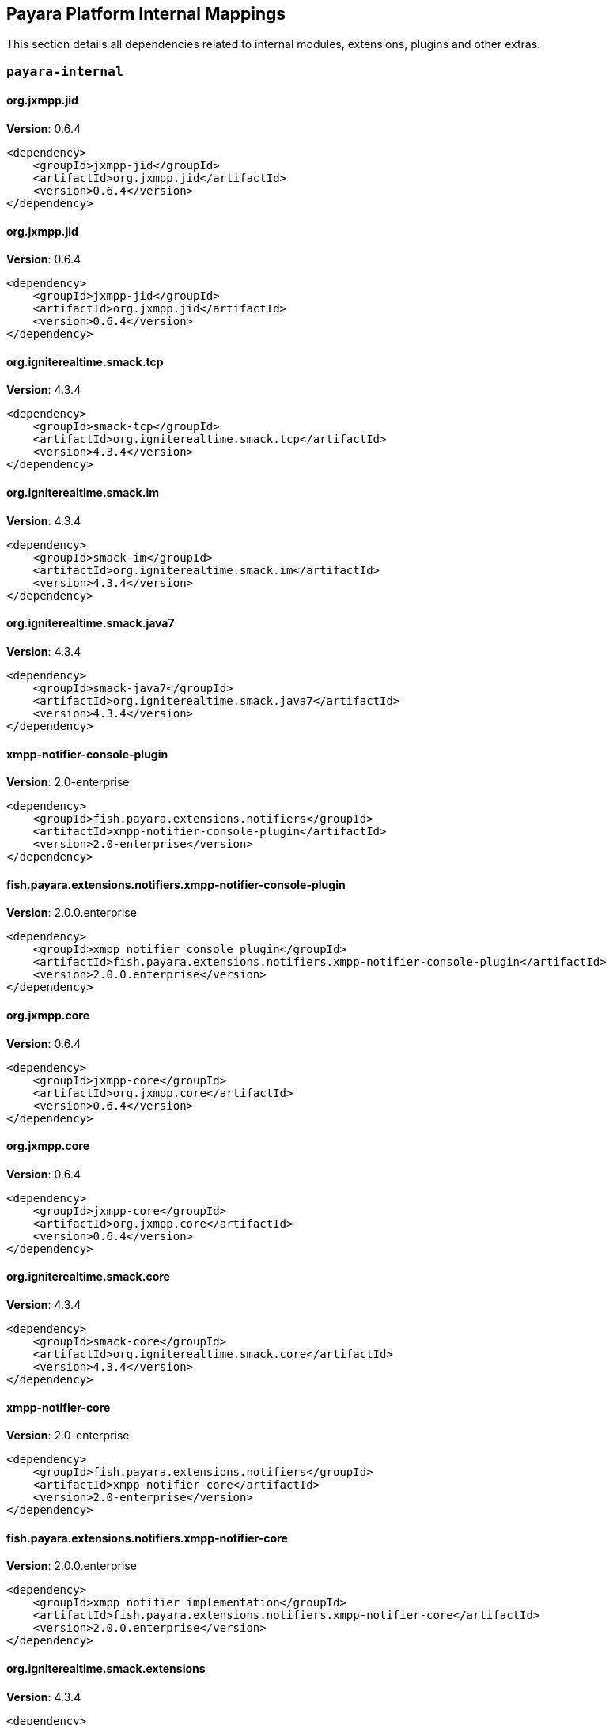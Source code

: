 [[internals]]
== Payara Platform Internal Mappings

This section details all dependencies related to internal modules, extensions, plugins and other extras.

[[payara-internal]]
=== `payara-internal`

[[org.jxmpp.jid]]
==== *org.jxmpp.jid*
**Version**: 0.6.4

[source,xml]
----
<dependency>
    <groupId>jxmpp-jid</groupId>
    <artifactId>org.jxmpp.jid</artifactId>
    <version>0.6.4</version>
</dependency>
----
[[org.jxmpp.jid]]
==== *org.jxmpp.jid*
**Version**: 0.6.4

[source,xml]
----
<dependency>
    <groupId>jxmpp-jid</groupId>
    <artifactId>org.jxmpp.jid</artifactId>
    <version>0.6.4</version>
</dependency>
----
[[org.igniterealtime.smack.tcp]]
==== *org.igniterealtime.smack.tcp*
**Version**: 4.3.4

[source,xml]
----
<dependency>
    <groupId>smack-tcp</groupId>
    <artifactId>org.igniterealtime.smack.tcp</artifactId>
    <version>4.3.4</version>
</dependency>
----
[[org.igniterealtime.smack.im]]
==== *org.igniterealtime.smack.im*
**Version**: 4.3.4

[source,xml]
----
<dependency>
    <groupId>smack-im</groupId>
    <artifactId>org.igniterealtime.smack.im</artifactId>
    <version>4.3.4</version>
</dependency>
----
[[org.igniterealtime.smack.java7]]
==== *org.igniterealtime.smack.java7*
**Version**: 4.3.4

[source,xml]
----
<dependency>
    <groupId>smack-java7</groupId>
    <artifactId>org.igniterealtime.smack.java7</artifactId>
    <version>4.3.4</version>
</dependency>
----
[[xmpp-notifier-console-plugin]]
==== *xmpp-notifier-console-plugin*
**Version**: 2.0-enterprise

[source,xml]
----
<dependency>
    <groupId>fish.payara.extensions.notifiers</groupId>
    <artifactId>xmpp-notifier-console-plugin</artifactId>
    <version>2.0-enterprise</version>
</dependency>
----
[[fish.payara.extensions.notifiers.xmpp-notifier-console-plugin]]
==== *fish.payara.extensions.notifiers.xmpp-notifier-console-plugin*
**Version**: 2.0.0.enterprise

[source,xml]
----
<dependency>
    <groupId>xmpp notifier console plugin</groupId>
    <artifactId>fish.payara.extensions.notifiers.xmpp-notifier-console-plugin</artifactId>
    <version>2.0.0.enterprise</version>
</dependency>
----
[[org.jxmpp.core]]
==== *org.jxmpp.core*
**Version**: 0.6.4

[source,xml]
----
<dependency>
    <groupId>jxmpp-core</groupId>
    <artifactId>org.jxmpp.core</artifactId>
    <version>0.6.4</version>
</dependency>
----
[[org.jxmpp.core]]
==== *org.jxmpp.core*
**Version**: 0.6.4

[source,xml]
----
<dependency>
    <groupId>jxmpp-core</groupId>
    <artifactId>org.jxmpp.core</artifactId>
    <version>0.6.4</version>
</dependency>
----
[[org.igniterealtime.smack.core]]
==== *org.igniterealtime.smack.core*
**Version**: 4.3.4

[source,xml]
----
<dependency>
    <groupId>smack-core</groupId>
    <artifactId>org.igniterealtime.smack.core</artifactId>
    <version>4.3.4</version>
</dependency>
----
[[xmpp-notifier-core]]
==== *xmpp-notifier-core*
**Version**: 2.0-enterprise

[source,xml]
----
<dependency>
    <groupId>fish.payara.extensions.notifiers</groupId>
    <artifactId>xmpp-notifier-core</artifactId>
    <version>2.0-enterprise</version>
</dependency>
----
[[fish.payara.extensions.notifiers.xmpp-notifier-core]]
==== *fish.payara.extensions.notifiers.xmpp-notifier-core*
**Version**: 2.0.0.enterprise

[source,xml]
----
<dependency>
    <groupId>xmpp notifier implementation</groupId>
    <artifactId>fish.payara.extensions.notifiers.xmpp-notifier-core</artifactId>
    <version>2.0.0.enterprise</version>
</dependency>
----
[[org.igniterealtime.smack.extensions]]
==== *org.igniterealtime.smack.extensions*
**Version**: 4.3.4

[source,xml]
----
<dependency>
    <groupId>smack-extensions</groupId>
    <artifactId>org.igniterealtime.smack.extensions</artifactId>
    <version>4.3.4</version>
</dependency>
----
[[org.jxmpp.util-cache]]
==== *org.jxmpp.util-cache*
**Version**: 0.6.4

[source,xml]
----
<dependency>
    <groupId>jxmpp-util-cache</groupId>
    <artifactId>org.jxmpp.util-cache</artifactId>
    <version>0.6.4</version>
</dependency>
----
[[org.jxmpp.util-cache]]
==== *org.jxmpp.util-cache*
**Version**: 0.6.4

[source,xml]
----
<dependency>
    <groupId>jxmpp-util-cache</groupId>
    <artifactId>org.jxmpp.util-cache</artifactId>
    <version>0.6.4</version>
</dependency>
----
[[hazelcast-bootstrap]]
==== *hazelcast-bootstrap*
**Version**: 6.9.0

[source,xml]
----
<dependency>
    <groupId>fish.payara.server.core.payara-modules</groupId>
    <artifactId>hazelcast-bootstrap</artifactId>
    <version>6.9.0</version>
</dependency>
----
[[fish.payara.server.core.payara-modules.hazelcast-bootstrap]]
==== *fish.payara.server.core.payara-modules.hazelcast-bootstrap*
**Version**: 6.9.0

[source,xml]
----
<dependency>
    <groupId>payara hazelcast bootstrap</groupId>
    <artifactId>fish.payara.server.core.payara-modules.hazelcast-bootstrap</artifactId>
    <version>6.9.0</version>
</dependency>
----
[[com.fasterxml.jackson.dataformat.jackson-dataformat-xml]]
==== *com.fasterxml.jackson.dataformat.jackson-dataformat-xml*
**Version**: 2.15.0

[source,xml]
----
<dependency>
    <groupId>jackson-dataformat-xml</groupId>
    <artifactId>com.fasterxml.jackson.dataformat.jackson-dataformat-xml</artifactId>
    <version>2.15.0</version>
</dependency>
----
[[fish.payara.server.internal.batch.glassfish-batch-connector]]
==== *fish.payara.server.internal.batch.glassfish-batch-connector*
**Version**: 6.8.0

[source,xml]
----
<dependency>
    <groupId>batch connector for glassfish</groupId>
    <artifactId>fish.payara.server.internal.batch.glassfish-batch-connector</artifactId>
    <version>6.8.0</version>
</dependency>
----
[[admin-util]]
==== *admin-util*
**Version**: 6.9.0

[source,xml]
----
<dependency>
    <groupId>fish.payara.server.core.admin</groupId>
    <artifactId>admin-util</artifactId>
    <version>6.9.0</version>
</dependency>
----
[[fish.payara.server.core.admin.util]]
==== *fish.payara.server.core.admin.util*
**Version**: 6.9.0

[source,xml]
----
<dependency>
    <groupId>admin-util</groupId>
    <artifactId>fish.payara.server.core.admin.util</artifactId>
    <version>6.9.0</version>
</dependency>
----
[[nimbus-jose-jwt]]
==== *nimbus-jose-jwt*
**Version**: 9.35

[source,xml]
----
<dependency>
    <groupId>com.nimbusds</groupId>
    <artifactId>nimbus-jose-jwt</artifactId>
    <version>9.35</version>
</dependency>
----
[[gson]]
==== *gson*
**Version**: 2.10.1

[source,xml]
----
<dependency>
    <groupId>com.google.code.gson</groupId>
    <artifactId>gson</artifactId>
    <version>2.10.1</version>
</dependency>
----
[[com.nimbusds.nimbus-jose-jwt]]
==== *com.nimbusds.nimbus-jose-jwt*
**Version**: 9.35.0

[source,xml]
----
<dependency>
    <groupId>nimbus jose+jwt</groupId>
    <artifactId>com.nimbusds.nimbus-jose-jwt</artifactId>
    <version>9.35.0</version>
</dependency>
----
[[fish.payara.server.internal.persistence.common]]
==== *fish.payara.server.internal.persistence.common*
**Version**: 6.8.0

[source,xml]
----
<dependency>
    <groupId>common persistence code between jpa and cmp</groupId>
    <artifactId>fish.payara.server.internal.persistence.common</artifactId>
    <version>6.8.0</version>
</dependency>
----
[[jakarta.enterprise.cdi-api]]
==== *jakarta.enterprise.cdi-api*
**Version**: 4.0.1

[source,xml]
----
<dependency>
    <groupId>cdi apis</groupId>
    <artifactId>jakarta.enterprise.cdi-api</artifactId>
    <version>4.0.1</version>
</dependency>
----
[[fish.payara.extensions.notifiers.email-notifier-core]]
==== *fish.payara.extensions.notifiers.email-notifier-core*
**Version**: 2.0.0.enterprise

[source,xml]
----
<dependency>
    <groupId>email notifier implementation</groupId>
    <artifactId>fish.payara.extensions.notifiers.email-notifier-core</artifactId>
    <version>2.0.0.enterprise</version>
</dependency>
----
[[hk2-runlevel]]
==== *hk2-runlevel*
**Version**: 3.0.1.payara-p3

[source,xml]
----
<dependency>
    <groupId>org.glassfish.hk2</groupId>
    <artifactId>hk2-runlevel</artifactId>
    <version>3.0.1.payara-p3</version>
</dependency>
----
[[org.glassfish.hk2.runlevel]]
==== *org.glassfish.hk2.runlevel*
**Version**: 3.0.1.payara-p3

[source,xml]
----
<dependency>
    <groupId>run level service</groupId>
    <artifactId>org.glassfish.hk2.runlevel</artifactId>
    <version>3.0.1.payara-p3</version>
</dependency>
----
[[fish.payara.server.internal.jms.handlers]]
==== *fish.payara.server.internal.jms.handlers*
**Version**: 6.8.0

[source,xml]
----
<dependency>
    <groupId>jms annotation handlers</groupId>
    <artifactId>fish.payara.server.internal.jms.handlers</artifactId>
    <version>6.8.0</version>
</dependency>
----
[[glassfish-naming]]
==== *glassfish-naming*
**Version**: 6.9.0

[source,xml]
----
<dependency>
    <groupId>fish.payara.server.core.common</groupId>
    <artifactId>glassfish-naming</artifactId>
    <version>6.9.0</version>
</dependency>
----
[[fish.payara.server.core.common.glassfish-naming]]
==== *fish.payara.server.core.common.glassfish-naming*
**Version**: 6.9.0

[source,xml]
----
<dependency>
    <groupId>glassfish naming</groupId>
    <artifactId>fish.payara.server.core.common.glassfish-naming</artifactId>
    <version>6.9.0</version>
</dependency>
----
[[fish.payara.server.internal.payara-appserver-modules.jaspic-servlet-utils]]
==== *fish.payara.server.internal.payara-appserver-modules.jaspic-servlet-utils*
**Version**: 6.8.0

[source,xml]
----
<dependency>
    <groupId>payara jaspic servlet utilities</groupId>
    <artifactId>fish.payara.server.internal.payara-appserver-modules.jaspic-servlet-utils</artifactId>
    <version>6.8.0</version>
</dependency>
----
[[fish.payara.server.internal.payara-modules.asadmin-audit]]
==== *fish.payara.server.internal.payara-modules.asadmin-audit*
**Version**: 6.8.0

[source,xml]
----
<dependency>
    <groupId>payara asadmin auditor</groupId>
    <artifactId>fish.payara.server.internal.payara-modules.asadmin-audit</artifactId>
    <version>6.8.0</version>
</dependency>
----
[[jakarta.servlet-api]]
==== *jakarta.servlet-api*
**Version**: 6.0.0

[source,xml]
----
<dependency>
    <groupId>jakarta servlet</groupId>
    <artifactId>jakarta.servlet-api</artifactId>
    <version>6.0.0</version>
</dependency>
----
[[console-corba-plugin]]
==== *console-corba-plugin*
**Version**: 6.8.0

[source,xml]
----
<dependency>
    <groupId>fish.payara.server.internal.admingui</groupId>
    <artifactId>console-corba-plugin</artifactId>
    <version>6.8.0</version>
</dependency>
----
[[fish.payara.server.internal.admingui.console-corba-plugin]]
==== *fish.payara.server.internal.admingui.console-corba-plugin*
**Version**: 6.8.0

[source,xml]
----
<dependency>
    <groupId>admin console corba plugin</groupId>
    <artifactId>fish.payara.server.internal.admingui.console-corba-plugin</artifactId>
    <version>6.8.0</version>
</dependency>
----
[[glassfish-ee-api]]
==== *glassfish-ee-api*
**Version**: 6.9.0

[source,xml]
----
<dependency>
    <groupId>fish.payara.server.core.common</groupId>
    <artifactId>glassfish-ee-api</artifactId>
    <version>6.9.0</version>
</dependency>
----
[[fish.payara.server.core.common.glassfish-ee-api]]
==== *fish.payara.server.core.common.glassfish-ee-api*
**Version**: 6.9.0

[source,xml]
----
<dependency>
    <groupId>java ee dependent public apis of glassfish</groupId>
    <artifactId>fish.payara.server.core.common.glassfish-ee-api</artifactId>
    <version>6.9.0</version>
</dependency>
----
[[class-model]]
==== *class-model*
**Version**: 3.0.1.payara-p3

[source,xml]
----
<dependency>
    <groupId>org.glassfish.hk2</groupId>
    <artifactId>class-model</artifactId>
    <version>3.0.1.payara-p3</version>
</dependency>
----
[[org.glassfish.hk2.class-model]]
==== *org.glassfish.hk2.class-model*
**Version**: 3.0.1.payara-p3

[source,xml]
----
<dependency>
    <groupId>class model for hk2</groupId>
    <artifactId>org.glassfish.hk2.class-model</artifactId>
    <version>3.0.1.payara-p3</version>
</dependency>
----
[[org.glassfish.jersey.media.]]
==== *org.glassfish.jersey.media.*
**Version**: 3.1.0.payara-p1

[source,xml]
----
<dependency>
    <groupId>jersey-media-multipart</groupId>
    <artifactId>org.glassfish.jersey.media.</artifactId>
    <version>3.1.0.payara-p1</version>
</dependency>
----
[[fish.payara.server.internal.batch.glassfish-batch-commands]]
==== *fish.payara.server.internal.batch.glassfish-batch-commands*
**Version**: 6.8.0

[source,xml]
----
<dependency>
    <groupId>batch commands for glassfish</groupId>
    <artifactId>fish.payara.server.internal.batch.glassfish-batch-commands</artifactId>
    <version>6.8.0</version>
</dependency>
----
[[fish.payara.server.internal.ejb.ejb-full-container]]
==== *fish.payara.server.internal.ejb.ejb-full-container*
**Version**: 6.8.0

[source,xml]
----
<dependency>
    <groupId>full ejb container add-ons</groupId>
    <artifactId>fish.payara.server.internal.ejb.ejb-full-container</artifactId>
    <version>6.8.0</version>
</dependency>
----
[[ha-file-store]]
==== *ha-file-store*
**Version**: 6.8.0

[source,xml]
----
<dependency>
    <groupId>fish.payara.server.internal.ha</groupId>
    <artifactId>ha-file-store</artifactId>
    <version>6.8.0</version>
</dependency>
----
[[fish.payara.server.internal.ha.ha-file-store]]
==== *fish.payara.server.internal.ha.ha-file-store*
**Version**: 6.8.0

[source,xml]
----
<dependency>
    <groupId>glassfish ha-file-store</groupId>
    <artifactId>fish.payara.server.internal.ha.ha-file-store</artifactId>
    <version>6.8.0</version>
</dependency>
----
[[fish.payara.transformer.payara]]
==== *fish.payara.transformer.payara*
**Version**: 0.2.12

[source,xml]
----
<dependency>
    <groupId>fish.payara.transformer</groupId>
    <artifactId>fish.payara.transformer.payara</artifactId>
    <version>0.2.12</version>
</dependency>
----
[[fish.payara.transformer.payara]]
==== *fish.payara.transformer.payara*
**Version**: 0.2.12

[source,xml]
----
<dependency>
    <groupId>fish.payara.transformer:fish.payara.transformer.payara</groupId>
    <artifactId>fish.payara.transformer.payara</artifactId>
    <version>0.2.12</version>
</dependency>
----
[[org.eclipse.persistence.moxy]]
==== *org.eclipse.persistence.moxy*
**Version**: 4.0.1.payara-p2

[source,xml]
----
<dependency>
    <groupId>eclipselink moxy</groupId>
    <artifactId>org.eclipse.persistence.moxy</artifactId>
    <version>4.0.1.payara-p2</version>
</dependency>
----
[[web-glue]]
==== *web-glue*
**Version**: 6.9.0

[source,xml]
----
<dependency>
    <groupId>fish.payara.server.core.web</groupId>
    <artifactId>web-glue</artifactId>
    <version>6.9.0</version>
</dependency>
----
[[fish.payara.server.core.web.glue]]
==== *fish.payara.server.core.web.glue*
**Version**: 6.9.0

[source,xml]
----
<dependency>
    <groupId>web container glue code</groupId>
    <artifactId>fish.payara.server.core.web.glue</artifactId>
    <version>6.9.0</version>
</dependency>
----
[[org.glassfish.expressly]]
==== *org.glassfish.expressly*
**Version**: 5.0.0

[source,xml]
----
<dependency>
    <groupId>eclipse expressly</groupId>
    <artifactId>org.glassfish.expressly</artifactId>
    <version>5.0.0</version>
</dependency>
----
[[orb-enabler]]
==== *orb-enabler*
**Version**: 6.9.0

[source,xml]
----
<dependency>
    <groupId>fish.payara.server.core.orb</groupId>
    <artifactId>orb-enabler</artifactId>
    <version>6.9.0</version>
</dependency>
----
[[fish.payara.server.core.orb.enabler]]
==== *fish.payara.server.core.orb.enabler*
**Version**: 6.9.0

[source,xml]
----
<dependency>
    <groupId>glassfish orb enabler implementation</groupId>
    <artifactId>fish.payara.server.core.orb.enabler</artifactId>
    <version>6.9.0</version>
</dependency>
----
[[ldapbp-repackaged]]
==== *ldapbp-repackaged*
**Version**: 6.9.0

[source,xml]
----
<dependency>
    <groupId>fish.payara.server.core.packager</groupId>
    <artifactId>ldapbp-repackaged</artifactId>
    <version>6.9.0</version>
</dependency>
----
[[org.jxmpp.jid]]
==== *org.jxmpp.jid*
**Version**: 0.6.4

[source,xml]
----
<dependency>
    <groupId>jxmpp-jid</groupId>
    <artifactId>org.jxmpp.jid</artifactId>
    <version>0.6.4</version>
</dependency>
----
[[osgi-container]]
==== *osgi-container*
**Version**: 6.8.0

[source,xml]
----
<dependency>
    <groupId>fish.payara.server.internal.osgi-platforms</groupId>
    <artifactId>osgi-container</artifactId>
    <version>6.8.0</version>
</dependency>
----
[[fish.payara.server.internal.osgi-platforms.osgi-container]]
==== *fish.payara.server.internal.osgi-platforms.osgi-container*
**Version**: 6.8.0

[source,xml]
----
<dependency>
    <groupId>osgi container</groupId>
    <artifactId>fish.payara.server.internal.osgi-platforms.osgi-container</artifactId>
    <version>6.8.0</version>
</dependency>
----
[[fish.payara.server.core.packager.ldapbp-repackaged]]
==== *fish.payara.server.core.packager.ldapbp-repackaged*
**Version**: 6.9.0

[source,xml]
----
<dependency>
    <groupId>ldapbp repackaged as a module</groupId>
    <artifactId>fish.payara.server.core.packager.ldapbp-repackaged</artifactId>
    <version>6.9.0</version>
</dependency>
----
[[fish.payara.server.internal.connectors.inbound-runtime]]
==== *fish.payara.server.internal.connectors.inbound-runtime*
**Version**: 6.8.0

[source,xml]
----
<dependency>
    <groupId>connectors inbound support</groupId>
    <artifactId>fish.payara.server.internal.connectors.inbound-runtime</artifactId>
    <version>6.8.0</version>
</dependency>
----
[[rest-monitoring-service]]
==== *rest-monitoring-service*
**Version**: 6.8.0

[source,xml]
----
<dependency>
    <groupId>fish.payara.server.internal.payara-appserver-modules</groupId>
    <artifactId>rest-monitoring-service</artifactId>
    <version>6.8.0</version>
</dependency>
----
[[org.igniterealtime.smack.tcp]]
==== *org.igniterealtime.smack.tcp*
**Version**: 4.3.4

[source,xml]
----
<dependency>
    <groupId>smack-tcp</groupId>
    <artifactId>org.igniterealtime.smack.tcp</artifactId>
    <version>4.3.4</version>
</dependency>
----
[[mimepull]]
==== *mimepull*
**Version**: 1.10.0

[source,xml]
----
<dependency>
    <groupId>org.jvnet.mimepull</groupId>
    <artifactId>mimepull</artifactId>
    <version>1.10.0</version>
</dependency>
----
[[org.jvnet.mimepull]]
==== *org.jvnet.mimepull*
**Version**: 1.10.0

[source,xml]
----
<dependency>
    <groupId>mime streaming extension</groupId>
    <artifactId>org.jvnet.mimepull</artifactId>
    <version>1.10.0</version>
</dependency>
----
[[monitoring-console-api]]
==== *monitoring-console-api*
**Version**: 2.0.1

[source,xml]
----
<dependency>
    <groupId>fish.payara.monitoring-console</groupId>
    <artifactId>monitoring-console-api</artifactId>
    <version>2.0.1</version>
</dependency>
----
[[fish.payara.monitoring-console.api]]
==== *fish.payara.monitoring-console.api*
**Version**: 2.0.1

[source,xml]
----
<dependency>
    <groupId>monitoring-console-api</groupId>
    <artifactId>fish.payara.monitoring-console.api</artifactId>
    <version>2.0.1</version>
</dependency>
----
[[datadog-notifier-console-plugin]]
==== *datadog-notifier-console-plugin*
**Version**: 2.0-enterprise

[source,xml]
----
<dependency>
    <groupId>fish.payara.extensions.notifiers</groupId>
    <artifactId>datadog-notifier-console-plugin</artifactId>
    <version>2.0-enterprise</version>
</dependency>
----
[[fish.payara.extensions.notifiers.datadog-notifier-console-plugin]]
==== *fish.payara.extensions.notifiers.datadog-notifier-console-plugin*
**Version**: 2.0.0.enterprise

[source,xml]
----
<dependency>
    <groupId>datadog notifier console plugin</groupId>
    <artifactId>fish.payara.extensions.notifiers.datadog-notifier-console-plugin</artifactId>
    <version>2.0.0.enterprise</version>
</dependency>
----
[[org.glassfish.jersey.media.]]
==== *org.glassfish.jersey.media.*
**Version**: 3.1.0.payara-p1

[source,xml]
----
<dependency>
    <groupId>jersey-media-json-jackson</groupId>
    <artifactId>org.glassfish.jersey.media.</artifactId>
    <version>3.1.0.payara-p1</version>
</dependency>
----
[[jakarta.activation-api]]
==== *jakarta.activation-api*
**Version**: 2.1.0

[source,xml]
----
<dependency>
    <groupId>jakarta.activation</groupId>
    <artifactId>jakarta.activation-api</artifactId>
    <version>2.1.0</version>
</dependency>
----
[[fish.payara.server.internal.payara-appserver-modules.rest-monitoring-service]]
==== *fish.payara.server.internal.payara-appserver-modules.rest-monitoring-service*
**Version**: 6.8.0

[source,xml]
----
<dependency>
    <groupId>rest monitoring service</groupId>
    <artifactId>fish.payara.server.internal.payara-appserver-modules.rest-monitoring-service</artifactId>
    <version>6.8.0</version>
</dependency>
----
[[org.eclipse.persistence.jpa.modelgen.processor]]
==== *org.eclipse.persistence.jpa.modelgen.processor*
**Version**: 4.0.1.payara-p2

[source,xml]
----
<dependency>
    <groupId>eclipselink jpa model generator</groupId>
    <artifactId>org.eclipse.persistence.jpa.modelgen.processor</artifactId>
    <version>4.0.1.payara-p2</version>
</dependency>
----
[[jakarta.security.auth.message-api]]
==== *jakarta.security.auth.message-api*
**Version**: 3.0.0

[source,xml]
----
<dependency>
    <groupId>jakarta authentication</groupId>
    <artifactId>jakarta.security.auth.message-api</artifactId>
    <version>3.0.0</version>
</dependency>
----
[[org.eclipse.persistence.asm]]
==== *org.eclipse.persistence.asm*
**Version**: 9.5.0

[source,xml]
----
<dependency>
    <groupId>eclipselink asm</groupId>
    <artifactId>org.eclipse.persistence.asm</artifactId>
    <version>9.5.0</version>
</dependency>
----
[[jakarta.activation-api]]
==== *jakarta.activation-api*
**Version**: 2.1.0

[source,xml]
----
<dependency>
    <groupId>jakarta activation api</groupId>
    <artifactId>jakarta.activation-api</artifactId>
    <version>2.1.0</version>
</dependency>
----
[[org.glassfish.web.jakarta.servlet.jsp.jstl]]
==== *org.glassfish.web.jakarta.servlet.jsp.jstl*
**Version**: 3.0.0

[source,xml]
----
<dependency>
    <groupId>jakarta standard tag library implementation</groupId>
    <artifactId>org.glassfish.web.jakarta.servlet.jsp.jstl</artifactId>
    <version>3.0.0</version>
</dependency>
----
[[payara-executor-service]]
==== *payara-executor-service*
**Version**: 6.9.0

[source,xml]
----
<dependency>
    <groupId>fish.payara.server.core.payara-modules</groupId>
    <artifactId>payara-executor-service</artifactId>
    <version>6.9.0</version>
</dependency>
----
[[fish.payara.server.core.payara-modules.payara-executor-service]]
==== *fish.payara.server.core.payara-modules.payara-executor-service*
**Version**: 6.9.0

[source,xml]
----
<dependency>
    <groupId>payara executor service</groupId>
    <artifactId>fish.payara.server.core.payara-modules.payara-executor-service</artifactId>
    <version>6.9.0</version>
</dependency>
----
[[common-util]]
==== *common-util*
**Version**: 6.9.0

[source,xml]
----
<dependency>
    <groupId>fish.payara.server.core.common</groupId>
    <artifactId>common-util</artifactId>
    <version>6.9.0</version>
</dependency>
----
[[fish.payara.server.internal.batch.payara-jbatch]]
==== *fish.payara.server.internal.batch.payara-jbatch*
**Version**: 6.8.0

[source,xml]
----
<dependency>
    <groupId>ibm jbatch combined</groupId>
    <artifactId>fish.payara.server.internal.batch.payara-jbatch</artifactId>
    <version>6.8.0</version>
</dependency>
----
[[jboss-logging]]
==== *jboss-logging*
**Version**: 3.5.0.final

[source,xml]
----
<dependency>
    <groupId>org.jboss.logging</groupId>
    <artifactId>jboss-logging</artifactId>
    <version>3.5.0.final</version>
</dependency>
----
[[org.jboss.logging.jboss-logging]]
==== *org.jboss.logging.jboss-logging*
**Version**: 3.5.0.final

[source,xml]
----
<dependency>
    <groupId>jboss logging 3</groupId>
    <artifactId>org.jboss.logging.jboss-logging</artifactId>
    <version>3.5.0.final</version>
</dependency>
----
[[org.apache.servicemix.bundles.xpp3]]
==== *org.apache.servicemix.bundles.xpp3*
**Version**: 1.1.4c_7

[source,xml]
----
<dependency>
    <groupId>org.apache.servicemix.bundles</groupId>
    <artifactId>org.apache.servicemix.bundles.xpp3</artifactId>
    <version>1.1.4c_7</version>
</dependency>
----
[[org.apache.servicemix.bundles.xpp3]]
==== *org.apache.servicemix.bundles.xpp3*
**Version**: 1.1.4.c

[source,xml]
----
<dependency>
    <groupId>apache servicemix :: bundles :: xpp3</groupId>
    <artifactId>org.apache.servicemix.bundles.xpp3</artifactId>
    <version>1.1.4.c</version>
</dependency>
----
[[org.eclipse.persistence.jpa.jpql]]
==== *org.eclipse.persistence.jpa.jpql*
**Version**: 4.0.1.payara-p2

[source,xml]
----
<dependency>
    <groupId>eclipselink hermes parser</groupId>
    <artifactId>org.eclipse.persistence.jpa.jpql</artifactId>
    <version>4.0.1.payara-p2</version>
</dependency>
----
[[monitoring-core]]
==== *monitoring-core*
**Version**: 6.9.0

[source,xml]
----
<dependency>
    <groupId>fish.payara.server.core.admin</groupId>
    <artifactId>monitoring-core</artifactId>
    <version>6.9.0</version>
</dependency>
----
[[com.fasterxml.jackson.core.]]
==== *com.fasterxml.jackson.core.*
**Version**: 2.15.0

[source,xml]
----
<dependency>
    <groupId>jackson-databind</groupId>
    <artifactId>com.fasterxml.jackson.core.</artifactId>
    <version>2.15.0</version>
</dependency>
----
[[internal-api]]
==== *internal-api*
**Version**: 6.9.0

[source,xml]
----
<dependency>
    <groupId>fish.payara.server.core.common</groupId>
    <artifactId>internal-api</artifactId>
    <version>6.9.0</version>
</dependency>
----
[[fish.payara.server.core.common.internal-api]]
==== *fish.payara.server.core.common.internal-api*
**Version**: 6.9.0

[source,xml]
----
<dependency>
    <groupId>private apis of glassfish</groupId>
    <artifactId>fish.payara.server.core.common.internal-api</artifactId>
    <version>6.9.0</version>
</dependency>
----
[[fish.payara.server.internal.jms.gf-jms-connector]]
==== *fish.payara.server.internal.jms.gf-jms-connector*
**Version**: 6.8.0

[source,xml]
----
<dependency>
    <groupId>jms connector module for runtime</groupId>
    <artifactId>fish.payara.server.internal.jms.gf-jms-connector</artifactId>
    <version>6.8.0</version>
</dependency>
----
[[appclient-connector]]
==== *appclient-connector*
**Version**: 6.8.0

[source,xml]
----
<dependency>
    <groupId>fish.payara.server.internal.appclient.server</groupId>
    <artifactId>appclient-connector</artifactId>
    <version>6.8.0</version>
</dependency>
----
[[fish.payara.server.internal.appclient.server.appclient-connector]]
==== *fish.payara.server.internal.appclient.server.appclient-connector*
**Version**: 6.8.0

[source,xml]
----
<dependency>
    <groupId>glassfish appclient server-side connector</groupId>
    <artifactId>fish.payara.server.internal.appclient.server.appclient-connector</artifactId>
    <version>6.8.0</version>
</dependency>
----
[[fish.payara.server.core.common.util]]
==== *fish.payara.server.core.common.util*
**Version**: 6.9.0

[source,xml]
----
<dependency>
    <groupId>common utilities</groupId>
    <artifactId>fish.payara.server.core.common.util</artifactId>
    <version>6.9.0</version>
</dependency>
----
[[fish.payara.server.internal.persistence.cmp.support-sqlstore]]
==== *fish.payara.server.internal.persistence.cmp.support-sqlstore*
**Version**: 6.8.0

[source,xml]
----
<dependency>
    <groupId>support-sqlstore module for cmp</groupId>
    <artifactId>fish.payara.server.internal.persistence.cmp.support-sqlstore</artifactId>
    <version>6.8.0</version>
</dependency>
----
[[dataprovider]]
==== *dataprovider*
**Version**: 6.9.0

[source,xml]
----
<dependency>
    <groupId>fish.payara.server.core.admingui</groupId>
    <artifactId>dataprovider</artifactId>
    <version>6.9.0</version>
</dependency>
----
[[fish.payara.server.core.admingui.dataprovider]]
==== *fish.payara.server.core.admingui.dataprovider*
**Version**: 6.9.0

[source,xml]
----
<dependency>
    <groupId>dataprovider</groupId>
    <artifactId>fish.payara.server.core.admingui.dataprovider</artifactId>
    <version>6.9.0</version>
</dependency>
----
[[fish.payara.server.internal.payara-appserver-modules.opentracing-jaxws]]
==== *fish.payara.server.internal.payara-appserver-modules.opentracing-jaxws*
**Version**: 6.8.0

[source,xml]
----
<dependency>
    <groupId>opentracing jax-ws</groupId>
    <artifactId>fish.payara.server.internal.payara-appserver-modules.opentracing-jaxws</artifactId>
    <version>6.8.0</version>
</dependency>
----
[[fish.payara.server.internal.persistence.cmp.generator-database]]
==== *fish.payara.server.internal.persistence.cmp.generator-database*
**Version**: 6.8.0

[source,xml]
----
<dependency>
    <groupId>database generator module for cmp</groupId>
    <artifactId>fish.payara.server.internal.persistence.cmp.generator-database</artifactId>
    <version>6.8.0</version>
</dependency>
----
[[fish.payara.server.internal.deployment.javaee-full]]
==== *fish.payara.server.internal.deployment.javaee-full*
**Version**: 6.8.0

[source,xml]
----
<dependency>
    <groupId>deployment related javaee full profile classes</groupId>
    <artifactId>fish.payara.server.internal.deployment.javaee-full</artifactId>
    <version>6.8.0</version>
</dependency>
----
[[fish.payara.server.core.admin.monitoring-core]]
==== *fish.payara.server.core.admin.monitoring-core*
**Version**: 6.9.0

[source,xml]
----
<dependency>
    <groupId>admin-monitoring</groupId>
    <artifactId>fish.payara.server.core.admin.monitoring-core</artifactId>
    <version>6.9.0</version>
</dependency>
----
[[fish.payara.server.internal.persistence.cmp.utility]]
==== *fish.payara.server.internal.persistence.cmp.utility*
**Version**: 6.8.0

[source,xml]
----
<dependency>
    <groupId>utility module for cmp</groupId>
    <artifactId>fish.payara.server.internal.persistence.cmp.utility</artifactId>
    <version>6.8.0</version>
</dependency>
----
[[jakarta.resource-api]]
==== *jakarta.resource-api*
**Version**: 2.1.0

[source,xml]
----
<dependency>
    <groupId>jakarta.resource</groupId>
    <artifactId>jakarta.resource-api</artifactId>
    <version>2.1.0</version>
</dependency>
----
[[jakarta.resource-api]]
==== *jakarta.resource-api*
**Version**: 2.1.0

[source,xml]
----
<dependency>
    <groupId>jakarta.resource api</groupId>
    <artifactId>jakarta.resource-api</artifactId>
    <version>2.1.0</version>
</dependency>
----
[[glassfish-oracle-jdbc-driver-packages]]
==== *glassfish-oracle-jdbc-driver-packages*
**Version**: 6.8.0

[source,xml]
----
<dependency>
    <groupId>fish.payara.server.internal.persistence</groupId>
    <artifactId>glassfish-oracle-jdbc-driver-packages</artifactId>
    <version>6.8.0</version>
</dependency>
----
[[json-smart]]
==== *json-smart*
**Version**: 2.4.11

[source,xml]
----
<dependency>
    <groupId>net.minidev</groupId>
    <artifactId>json-smart</artifactId>
    <version>2.4.11</version>
</dependency>
----
[[net.minidev.]]
==== *net.minidev.*
**Version**: 2.4.11

[source,xml]
----
<dependency>
    <groupId>json-smart</groupId>
    <artifactId>net.minidev.</artifactId>
    <version>2.4.11</version>
</dependency>
----
[[fish.payara.server.core.common.annotation-framework]]
==== *fish.payara.server.core.common.annotation-framework*
**Version**: 6.9.0

[source,xml]
----
<dependency>
    <groupId>glassfish java ee annotation framework</groupId>
    <artifactId>fish.payara.server.core.common.annotation-framework</artifactId>
    <version>6.9.0</version>
</dependency>
----
[[fish.payara.server.internal.jms.gf-jms-injection]]
==== *fish.payara.server.internal.jms.gf-jms-injection*
**Version**: 6.8.0

[source,xml]
----
<dependency>
    <groupId>jms injection module for runtime</groupId>
    <artifactId>fish.payara.server.internal.jms.gf-jms-injection</artifactId>
    <version>6.8.0</version>
</dependency>
----
[[jakarta.xml.ws-api]]
==== *jakarta.xml.ws-api*
**Version**: 4.0.0

[source,xml]
----
<dependency>
    <groupId>jakarta xml web services api</groupId>
    <artifactId>jakarta.xml.ws-api</artifactId>
    <version>4.0.0</version>
</dependency>
----
[[stats77]]
==== *stats77*
**Version**: 6.9.0

[source,xml]
----
<dependency>
    <groupId>fish.payara.server.core.common</groupId>
    <artifactId>stats77</artifactId>
    <version>6.9.0</version>
</dependency>
----
[[fish.payara.server.core.common.]]
==== *fish.payara.server.core.common.*
**Version**: 6.9.0

[source,xml]
----
<dependency>
    <groupId>stats77</groupId>
    <artifactId>fish.payara.server.core.common.</artifactId>
    <version>6.9.0</version>
</dependency>
----
[[glassfish]]
==== *glassfish*
**Version**: 6.9.0

[source,xml]
----
<dependency>
    <groupId>fish.payara.server.core.nucleus</groupId>
    <artifactId>glassfish</artifactId>
    <version>6.9.0</version>
</dependency>
----
[[newrelic-notifier-core]]
==== *newrelic-notifier-core*
**Version**: 2.0-enterprise

[source,xml]
----
<dependency>
    <groupId>fish.payara.extensions.notifiers</groupId>
    <artifactId>newrelic-notifier-core</artifactId>
    <version>2.0-enterprise</version>
</dependency>
----
[[jdbc-admin]]
==== *jdbc-admin*
**Version**: 6.8.0

[source,xml]
----
<dependency>
    <groupId>fish.payara.server.internal.jdbc</groupId>
    <artifactId>jdbc-admin</artifactId>
    <version>6.8.0</version>
</dependency>
----
[[fish.payara.server.internal.security.appclient.security]]
==== *fish.payara.server.internal.security.appclient.security*
**Version**: 6.8.0

[source,xml]
----
<dependency>
    <groupId>appclient security integration</groupId>
    <artifactId>fish.payara.server.internal.security.appclient.security</artifactId>
    <version>6.8.0</version>
</dependency>
----
[[fish.payara.server.internal.jdbc.admin]]
==== *fish.payara.server.internal.jdbc.admin*
**Version**: 6.8.0

[source,xml]
----
<dependency>
    <groupId>jdbc admin</groupId>
    <artifactId>fish.payara.server.internal.jdbc.admin</artifactId>
    <version>6.8.0</version>
</dependency>
----
[[cluster-ssh]]
==== *cluster-ssh*
**Version**: 6.9.0

[source,xml]
----
<dependency>
    <groupId>fish.payara.server.core.cluster</groupId>
    <artifactId>cluster-ssh</artifactId>
    <version>6.9.0</version>
</dependency>
----
[[jakarta.ws.rs-api]]
==== *jakarta.ws.rs-api*
**Version**: 3.1.0

[source,xml]
----
<dependency>
    <groupId>jakarta restful ws api</groupId>
    <artifactId>jakarta.ws.rs-api</artifactId>
    <version>3.1.0</version>
</dependency>
----
[[fish.payara.server.core.cluster.ssh]]
==== *fish.payara.server.core.cluster.ssh*
**Version**: 6.9.0

[source,xml]
----
<dependency>
    <groupId>cluster ssh provisioning</groupId>
    <artifactId>fish.payara.server.core.cluster.ssh</artifactId>
    <version>6.9.0</version>
</dependency>
----
[[dbschema]]
==== *dbschema*
**Version**: 6.7

[source,xml]
----
<dependency>
    <groupId>org.glassfish.external</groupId>
    <artifactId>dbschema</artifactId>
    <version>6.7</version>
</dependency>
----
[[fish.payara.server.internal.persistence.cmp.model]]
==== *fish.payara.server.internal.persistence.cmp.model*
**Version**: 6.8.0

[source,xml]
----
<dependency>
    <groupId>model module for cmp</groupId>
    <artifactId>fish.payara.server.internal.persistence.cmp.model</artifactId>
    <version>6.8.0</version>
</dependency>
----
[[org.glassfish.external.dbschema]]
==== *org.glassfish.external.dbschema*
**Version**: 6.7.0

[source,xml]
----
<dependency>
    <groupId>dbschema repackaged as an osgi bundle</groupId>
    <artifactId>org.glassfish.external.dbschema</artifactId>
    <version>6.7.0</version>
</dependency>
----
[[org.glassfish.jersey.ext.jersey-mvc]]
==== *org.glassfish.jersey.ext.jersey-mvc*
**Version**: 3.1.0.payara-p1

[source,xml]
----
<dependency>
    <groupId>jersey-ext-mvc</groupId>
    <artifactId>org.glassfish.jersey.ext.jersey-mvc</artifactId>
    <version>3.1.0.payara-p1</version>
</dependency>
----
[[org.osgi.util.promise]]
==== *org.osgi.util.promise*
**Version**: 1.2.0

[source,xml]
----
<dependency>
    <groupId>org.osgi</groupId>
    <artifactId>org.osgi.util.promise</artifactId>
    <version>1.2.0</version>
</dependency>
----
[[snakeyaml]]
==== *snakeyaml*
**Version**: 2.0

[source,xml]
----
<dependency>
    <groupId>org.yaml</groupId>
    <artifactId>snakeyaml</artifactId>
    <version>2.0</version>
</dependency>
----
[[org.osgi.util.promise]]
==== *org.osgi.util.promise*
**Version**: 1.2.0.202109301733

[source,xml]
----
<dependency>
    <groupId>org.osgi:org.osgi.util.promise</groupId>
    <artifactId>org.osgi.util.promise</artifactId>
    <version>1.2.0.202109301733</version>
</dependency>
----
[[org.yaml.snakeyaml]]
==== *org.yaml.snakeyaml*
**Version**: 2.0.0

[source,xml]
----
<dependency>
    <groupId>snakeyaml</groupId>
    <artifactId>org.yaml.snakeyaml</artifactId>
    <version>2.0.0</version>
</dependency>
----
[[console-cluster-plugin]]
==== *console-cluster-plugin*
**Version**: 6.8.0

[source,xml]
----
<dependency>
    <groupId>fish.payara.server.internal.admingui</groupId>
    <artifactId>console-cluster-plugin</artifactId>
    <version>6.8.0</version>
</dependency>
----
[[org.glassfish.jersey.media.]]
==== *org.glassfish.jersey.media.*
**Version**: 3.1.0.payara-p1

[source,xml]
----
<dependency>
    <groupId>jersey-media-jaxb</groupId>
    <artifactId>org.glassfish.jersey.media.</artifactId>
    <version>3.1.0.payara-p1</version>
</dependency>
----
[[fish.payara.server.internal.admingui.console-cluster-plugin]]
==== *fish.payara.server.internal.admingui.console-cluster-plugin*
**Version**: 6.8.0

[source,xml]
----
<dependency>
    <groupId>admin console clustering support plugin</groupId>
    <artifactId>fish.payara.server.internal.admingui.console-cluster-plugin</artifactId>
    <version>6.8.0</version>
</dependency>
----
[[org.glassfish.tyrus.core]]
==== *org.glassfish.tyrus.core*
**Version**: 2.1.3.payara-p1

[source,xml]
----
<dependency>
    <groupId>tyrus core</groupId>
    <artifactId>org.glassfish.tyrus.core</artifactId>
    <version>2.1.3.payara-p1</version>
</dependency>
----
[[glassfish-javassist-packages]]
==== *glassfish-javassist-packages*
**Version**: 6.8.0

[source,xml]
----
<dependency>
    <groupId>fish.payara.server.internal.core</groupId>
    <artifactId>glassfish-javassist-packages</artifactId>
    <version>6.8.0</version>
</dependency>
----
[[fish.payara.server.internal.core.glassfish-javassist-packages]]
==== *fish.payara.server.internal.core.glassfish-javassist-packages*
**Version**: 6.8.0

[source,xml]
----
<dependency>
    <groupId>glassfish javassist packages</groupId>
    <artifactId>fish.payara.server.internal.core.glassfish-javassist-packages</artifactId>
    <version>6.8.0</version>
</dependency>
----
[[console-jts-plugin]]
==== *console-jts-plugin*
**Version**: 6.8.0

[source,xml]
----
<dependency>
    <groupId>fish.payara.server.internal.admingui</groupId>
    <artifactId>console-jts-plugin</artifactId>
    <version>6.8.0</version>
</dependency>
----
[[fish.payara.extensions.notifiers.newrelic-notifier-core]]
==== *fish.payara.extensions.notifiers.newrelic-notifier-core*
**Version**: 2.0.0.enterprise

[source,xml]
----
<dependency>
    <groupId>new relic notifier implementation</groupId>
    <artifactId>fish.payara.extensions.notifiers.newrelic-notifier-core</artifactId>
    <version>2.0.0.enterprise</version>
</dependency>
----
[[soap-tcp]]
==== *soap-tcp*
**Version**: 6.8.0

[source,xml]
----
<dependency>
    <groupId>fish.payara.server.internal.webservices</groupId>
    <artifactId>soap-tcp</artifactId>
    <version>6.8.0</version>
</dependency>
----
[[fish.payara.server.internal.webservices.soap-tcp]]
==== *fish.payara.server.internal.webservices.soap-tcp*
**Version**: 6.8.0

[source,xml]
----
<dependency>
    <groupId>soap/tcp integration code</groupId>
    <artifactId>fish.payara.server.internal.webservices.soap-tcp</artifactId>
    <version>6.8.0</version>
</dependency>
----
[[fish.payara.server.internal.persistence.gf-jpa-connector]]
==== *fish.payara.server.internal.persistence.gf-jpa-connector*
**Version**: 6.8.0

[source,xml]
----
<dependency>
    <groupId>connector for jpa runtime in glassfish</groupId>
    <artifactId>fish.payara.server.internal.persistence.gf-jpa-connector</artifactId>
    <version>6.8.0</version>
</dependency>
----
[[fish.payara.server.internal.admingui.console-jms-plugin]]
==== *fish.payara.server.internal.admingui.console-jms-plugin*
**Version**: 6.8.0

[source,xml]
----
<dependency>
    <groupId>admin console jms plugin</groupId>
    <artifactId>fish.payara.server.internal.admingui.console-jms-plugin</artifactId>
    <version>6.8.0</version>
</dependency>
----
[[ha-hazelcast-store]]
==== *ha-hazelcast-store*
**Version**: 6.8.0

[source,xml]
----
<dependency>
    <groupId>fish.payara.server.internal.ha</groupId>
    <artifactId>ha-hazelcast-store</artifactId>
    <version>6.8.0</version>
</dependency>
----
[[fish.payara.server.internal.ha.hazelcast-store]]
==== *fish.payara.server.internal.ha.hazelcast-store*
**Version**: 6.8.0

[source,xml]
----
<dependency>
    <groupId>payara ha hazelcast store</groupId>
    <artifactId>fish.payara.server.internal.ha.hazelcast-store</artifactId>
    <version>6.8.0</version>
</dependency>
----
[[fish.payara.server.internal.persistence.entitybean-container]]
==== *fish.payara.server.internal.persistence.entitybean-container*
**Version**: 6.8.0

[source,xml]
----
<dependency>
    <groupId>entity bean container</groupId>
    <artifactId>fish.payara.server.internal.persistence.entitybean-container</artifactId>
    <version>6.8.0</version>
</dependency>
----
[[fish.payara.server.internal.admingui.console-jts-plugin]]
==== *fish.payara.server.internal.admingui.console-jts-plugin*
**Version**: 6.8.0

[source,xml]
----
<dependency>
    <groupId>admin console jts plugin</groupId>
    <artifactId>fish.payara.server.internal.admingui.console-jts-plugin</artifactId>
    <version>6.8.0</version>
</dependency>
----
[[jakarta.json.bind-api]]
==== *jakarta.json.bind-api*
**Version**: 3.0.0

[source,xml]
----
<dependency>
    <groupId>jakarta.json.bind</groupId>
    <artifactId>jakarta.json.bind-api</artifactId>
    <version>3.0.0</version>
</dependency>
----
[[jakarta.json.bind-api]]
==== *jakarta.json.bind-api*
**Version**: 3.0.0

[source,xml]
----
<dependency>
    <groupId>json-b api</groupId>
    <artifactId>jakarta.json.bind-api</artifactId>
    <version>3.0.0</version>
</dependency>
----
[[jakarta.interceptor-api]]
==== *jakarta.interceptor-api*
**Version**: 2.1.0

[source,xml]
----
<dependency>
    <groupId>jakarta.interceptor</groupId>
    <artifactId>jakarta.interceptor-api</artifactId>
    <version>2.1.0</version>
</dependency>
----
[[jakarta.interceptor-api]]
==== *jakarta.interceptor-api*
**Version**: 2.1.0

[source,xml]
----
<dependency>
    <groupId>jakarta interceptors</groupId>
    <artifactId>jakarta.interceptor-api</artifactId>
    <version>2.1.0</version>
</dependency>
----
[[teams-notifier-console-plugin]]
==== *teams-notifier-console-plugin*
**Version**: 2.0-enterprise

[source,xml]
----
<dependency>
    <groupId>fish.payara.extensions.notifiers</groupId>
    <artifactId>teams-notifier-console-plugin</artifactId>
    <version>2.0-enterprise</version>
</dependency>
----
[[fish.payara.extensions.notifiers.teams-notifier-console-plugin]]
==== *fish.payara.extensions.notifiers.teams-notifier-console-plugin*
**Version**: 2.0.0.enterprise

[source,xml]
----
<dependency>
    <groupId>microsoft teams notifier console plugin</groupId>
    <artifactId>fish.payara.extensions.notifiers.teams-notifier-console-plugin</artifactId>
    <version>2.0.0.enterprise</version>
</dependency>
----
[[fish.payara.extensions.notifiers.email-notifier-console-plugin]]
==== *fish.payara.extensions.notifiers.email-notifier-console-plugin*
**Version**: 2.0.0.enterprise

[source,xml]
----
<dependency>
    <groupId>email notifier console plugin</groupId>
    <artifactId>fish.payara.extensions.notifiers.email-notifier-console-plugin</artifactId>
    <version>2.0.0.enterprise</version>
</dependency>
----
[[console-plugin-service]]
==== *console-plugin-service*
**Version**: 6.9.0

[source,xml]
----
<dependency>
    <groupId>fish.payara.server.core.admingui</groupId>
    <artifactId>console-plugin-service</artifactId>
    <version>6.9.0</version>
</dependency>
----
[[jline-builtins]]
==== *jline-builtins*
**Version**: 3.21.0

[source,xml]
----
<dependency>
    <groupId>org.jline</groupId>
    <artifactId>jline-builtins</artifactId>
    <version>3.21.0</version>
</dependency>
----
[[jline-reader]]
==== *jline-reader*
**Version**: 3.21.0

[source,xml]
----
<dependency>
    <groupId>org.jline</groupId>
    <artifactId>jline-reader</artifactId>
    <version>3.21.0</version>
</dependency>
----
[[jline-remote-ssh]]
==== *jline-remote-ssh*
**Version**: 3.21.0

[source,xml]
----
<dependency>
    <groupId>org.jline</groupId>
    <artifactId>jline-remote-ssh</artifactId>
    <version>3.21.0</version>
</dependency>
----
[[jline-remote-telnet]]
==== *jline-remote-telnet*
**Version**: 3.21.0

[source,xml]
----
<dependency>
    <groupId>org.jline</groupId>
    <artifactId>jline-remote-telnet</artifactId>
    <version>3.21.0</version>
</dependency>
----
[[jline-style]]
==== *jline-style*
**Version**: 3.21.0

[source,xml]
----
<dependency>
    <groupId>org.jline</groupId>
    <artifactId>jline-style</artifactId>
    <version>3.21.0</version>
</dependency>
----
[[jline-terminal]]
==== *jline-terminal*
**Version**: 3.21.0

[source,xml]
----
<dependency>
    <groupId>org.jline</groupId>
    <artifactId>jline-terminal</artifactId>
    <version>3.21.0</version>
</dependency>
----
[[jline-terminal-jansi]]
==== *jline-terminal-jansi*
**Version**: 3.21.0

[source,xml]
----
<dependency>
    <groupId>org.jline</groupId>
    <artifactId>jline-terminal-jansi</artifactId>
    <version>3.21.0</version>
</dependency>
----
[[jline-terminal-jna]]
==== *jline-terminal-jna*
**Version**: 3.21.0

[source,xml]
----
<dependency>
    <groupId>org.jline</groupId>
    <artifactId>jline-terminal-jna</artifactId>
    <version>3.21.0</version>
</dependency>
----
[[jline]]
==== *jline*
**Version**: 3.21.0

[source,xml]
----
<dependency>
    <groupId>org.jline</groupId>
    <artifactId>jline</artifactId>
    <version>3.21.0</version>
</dependency>
----
[[fish.payara.server.core.admingui.console-plugin-service]]
==== *fish.payara.server.core.admingui.console-plugin-service*
**Version**: 6.9.0

[source,xml]
----
<dependency>
    <groupId>admin console integration</groupId>
    <artifactId>fish.payara.server.core.admingui.console-plugin-service</artifactId>
    <version>6.9.0</version>
</dependency>
----
[[snmp-notifier-core]]
==== *snmp-notifier-core*
**Version**: 2.0-enterprise

[source,xml]
----
<dependency>
    <groupId>fish.payara.extensions.notifiers</groupId>
    <artifactId>snmp-notifier-core</artifactId>
    <version>2.0-enterprise</version>
</dependency>
----
[[org.jline]]
==== *org.jline*
**Version**: 3.21.0

[source,xml]
----
<dependency>
    <groupId>jline bundle</groupId>
    <artifactId>org.jline</artifactId>
    <version>3.21.0</version>
</dependency>
----
[[fish.payara.extensions.notifiers.snmp-notifier-core]]
==== *fish.payara.extensions.notifiers.snmp-notifier-core*
**Version**: 2.0.0.enterprise

[source,xml]
----
<dependency>
    <groupId>snmp notifier implementation</groupId>
    <artifactId>fish.payara.extensions.notifiers.snmp-notifier-core</artifactId>
    <version>2.0.0.enterprise</version>
</dependency>
----
[[healthcheck-service-console-plugin]]
==== *healthcheck-service-console-plugin*
**Version**: 6.8.0

[source,xml]
----
<dependency>
    <groupId>fish.payara.server.internal.admingui</groupId>
    <artifactId>healthcheck-service-console-plugin</artifactId>
    <version>6.8.0</version>
</dependency>
----
[[docker]]
==== *docker*
**Version**: 6.8.0

[source,xml]
----
<dependency>
    <groupId>fish.payara.server.internal.docker</groupId>
    <artifactId>docker</artifactId>
    <version>6.8.0</version>
</dependency>
----
[[fish.payara.server.internal.admingui.healthcheck-service-console-plugin]]
==== *fish.payara.server.internal.admingui.healthcheck-service-console-plugin*
**Version**: 6.8.0

[source,xml]
----
<dependency>
    <groupId>healthcheck service console plugin</groupId>
    <artifactId>fish.payara.server.internal.admingui.healthcheck-service-console-plugin</artifactId>
    <version>6.8.0</version>
</dependency>
----
[[fish.payara.server.internal.docker]]
==== *fish.payara.server.internal.docker*
**Version**: 6.8.0

[source,xml]
----
<dependency>
    <groupId>docker</groupId>
    <artifactId>fish.payara.server.internal.docker</artifactId>
    <version>6.8.0</version>
</dependency>
----
[[load-balancer-admin]]
==== *load-balancer-admin*
**Version**: 6.8.0

[source,xml]
----
<dependency>
    <groupId>fish.payara.server.internal.load-balancer</groupId>
    <artifactId>load-balancer-admin</artifactId>
    <version>6.8.0</version>
</dependency>
----
[[microprofile-opentracing]]
==== *microprofile-opentracing*
**Version**: 6.8.0

[source,xml]
----
<dependency>
    <groupId>fish.payara.server.internal.payara-appserver-modules</groupId>
    <artifactId>microprofile-opentracing</artifactId>
    <version>6.8.0</version>
</dependency>
----
[[fish.payara.server.internal.load-balancer.admin]]
==== *fish.payara.server.internal.load-balancer.admin*
**Version**: 6.8.0

[source,xml]
----
<dependency>
    <groupId>load-balancer admin</groupId>
    <artifactId>fish.payara.server.internal.load-balancer.admin</artifactId>
    <version>6.8.0</version>
</dependency>
----
[[osgi-resource-locator]]
==== *osgi-resource-locator*
**Version**: 1.0.3

[source,xml]
----
<dependency>
    <groupId>org.glassfish.hk2</groupId>
    <artifactId>osgi-resource-locator</artifactId>
    <version>1.0.3</version>
</dependency>
----
[[org.glassfish.hk2.osgi-resource-locator]]
==== *org.glassfish.hk2.osgi-resource-locator*
**Version**: 1.0.3

[source,xml]
----
<dependency>
    <groupId>osgi resource locator</groupId>
    <artifactId>org.glassfish.hk2.osgi-resource-locator</artifactId>
    <version>1.0.3</version>
</dependency>
----
[[org.apache.felix.bundlerepository]]
==== *org.apache.felix.bundlerepository*
**Version**: 2.0.10

[source,xml]
----
<dependency>
    <groupId>org.apache.felix</groupId>
    <artifactId>org.apache.felix.bundlerepository</artifactId>
    <version>2.0.10</version>
</dependency>
----
[[org.apache.felix.bundlerepository]]
==== *org.apache.felix.bundlerepository*
**Version**: 2.0.10

[source,xml]
----
<dependency>
    <groupId>apache felix bundle repository</groupId>
    <artifactId>org.apache.felix.bundlerepository</artifactId>
    <version>2.0.10</version>
</dependency>
----
[[fish.payara.server.internal.payara-appserver-modules.payara-micro-cdi]]
==== *fish.payara.server.internal.payara-appserver-modules.payara-micro-cdi*
**Version**: 6.8.0

[source,xml]
----
<dependency>
    <groupId>payara micro cdi</groupId>
    <artifactId>fish.payara.server.internal.payara-appserver-modules.payara-micro-cdi</artifactId>
    <version>6.8.0</version>
</dependency>
----
[[war-util]]
==== *war-util*
**Version**: 6.9.0

[source,xml]
----
<dependency>
    <groupId>fish.payara.server.core.web</groupId>
    <artifactId>war-util</artifactId>
    <version>6.9.0</version>
</dependency>
----
[[fish.payara.server.core.web.war-util]]
==== *fish.payara.server.core.web.war-util*
**Version**: 6.9.0

[source,xml]
----
<dependency>
    <groupId>web container common utilities</groupId>
    <artifactId>fish.payara.server.core.web.war-util</artifactId>
    <version>6.9.0</version>
</dependency>
----
[[microprofile-connector]]
==== *microprofile-connector*
**Version**: 6.8.0

[source,xml]
----
<dependency>
    <groupId>fish.payara.server.internal.payara-appserver-modules</groupId>
    <artifactId>microprofile-connector</artifactId>
    <version>6.8.0</version>
</dependency>
----
[[fish.payara.server.internal.web.jersey-mvc-connector]]
==== *fish.payara.server.internal.web.jersey-mvc-connector*
**Version**: 6.8.0

[source,xml]
----
<dependency>
    <groupId>jersey mvc tld connector implementation module</groupId>
    <artifactId>fish.payara.server.internal.web.jersey-mvc-connector</artifactId>
    <version>6.8.0</version>
</dependency>
----
[[org.eclipse.angus.mail]]
==== *org.eclipse.angus.mail*
**Version**: 1.0.0

[source,xml]
----
<dependency>
    <groupId>angus mail provider</groupId>
    <artifactId>org.eclipse.angus.mail</artifactId>
    <version>1.0.0</version>
</dependency>
----
[[web-naming]]
==== *web-naming*
**Version**: 6.9.0

[source,xml]
----
<dependency>
    <groupId>fish.payara.server.core.web</groupId>
    <artifactId>web-naming</artifactId>
    <version>6.9.0</version>
</dependency>
----
[[fish.payara.server.core.web.naming]]
==== *fish.payara.server.core.web.naming*
**Version**: 6.9.0

[source,xml]
----
<dependency>
    <groupId>web container naming utilities</groupId>
    <artifactId>fish.payara.server.core.web.naming</artifactId>
    <version>6.9.0</version>
</dependency>
----
[[fish.payara.server.internal.web.jstl-connector]]
==== *fish.payara.server.internal.web.jstl-connector*
**Version**: 6.8.0

[source,xml]
----
<dependency>
    <groupId>jstl implementation connector module</groupId>
    <artifactId>fish.payara.server.internal.web.jstl-connector</artifactId>
    <version>6.8.0</version>
</dependency>
----
[[web-sse]]
==== *web-sse*
**Version**: 6.9.0

[source,xml]
----
<dependency>
    <groupId>fish.payara.server.core.web</groupId>
    <artifactId>web-sse</artifactId>
    <version>6.9.0</version>
</dependency>
----
[[eventbus-notifier-console-plugin]]
==== *eventbus-notifier-console-plugin*
**Version**: 6.8.0

[source,xml]
----
<dependency>
    <groupId>fish.payara.server.internal.admingui</groupId>
    <artifactId>eventbus-notifier-console-plugin</artifactId>
    <version>6.8.0</version>
</dependency>
----
[[fish.payara.server.core.web.sse]]
==== *fish.payara.server.core.web.sse*
**Version**: 6.9.0

[source,xml]
----
<dependency>
    <groupId>server-sent events</groupId>
    <artifactId>fish.payara.server.core.web.sse</artifactId>
    <version>6.9.0</version>
</dependency>
----
[[fish.payara.server.internal.admingui.eventbus-notifier-console-plugin]]
==== *fish.payara.server.internal.admingui.eventbus-notifier-console-plugin*
**Version**: 6.8.0

[source,xml]
----
<dependency>
    <groupId>event bus notifier console plugin</groupId>
    <artifactId>fish.payara.server.internal.admingui.eventbus-notifier-console-plugin</artifactId>
    <version>6.8.0</version>
</dependency>
----
[[acc-config]]
==== *acc-config*
**Version**: 6.8.0

[source,xml]
----
<dependency>
    <groupId>fish.payara.server.appclient</groupId>
    <artifactId>acc-config</artifactId>
    <version>6.8.0</version>
</dependency>
----
[[fish.payara.deployment.transformer.deployment-transformer-api]]
==== *fish.payara.deployment.transformer.deployment-transformer-api*
**Version**: 1.3.0

[source,xml]
----
<dependency>
    <groupId>fish.payara.deployment.transformer:deployment-transformer-api</groupId>
    <artifactId>fish.payara.deployment.transformer.deployment-transformer-api</artifactId>
    <version>1.3.0</version>
</dependency>
----
[[fish.payara.server.appclient.acc-config]]
==== *fish.payara.server.appclient.acc-config*
**Version**: 6.8.0

[source,xml]
----
<dependency>
    <groupId>acc config classes (jaxb)</groupId>
    <artifactId>fish.payara.server.appclient.acc-config</artifactId>
    <version>6.8.0</version>
</dependency>
----
[[payara-micro-service]]
==== *payara-micro-service*
**Version**: 6.8.0

[source,xml]
----
<dependency>
    <groupId>fish.payara.server.internal.payara-appserver-modules</groupId>
    <artifactId>payara-micro-service</artifactId>
    <version>6.8.0</version>
</dependency>
----
[[payara-micro-boot]]
==== *payara-micro-boot*
**Version**: 6.8.0

[source,xml]
----
<dependency>
    <groupId>fish.payara.server.internal.extras</groupId>
    <artifactId>payara-micro-boot</artifactId>
    <version>6.8.0</version>
</dependency>
----
[[fish.payara.server.internal.payara-appserver-modules.payara-micro-service]]
==== *fish.payara.server.internal.payara-appserver-modules.payara-micro-service*
**Version**: 6.8.0

[source,xml]
----
<dependency>
    <groupId>payara micro service</groupId>
    <artifactId>fish.payara.server.internal.payara-appserver-modules.payara-micro-service</artifactId>
    <version>6.8.0</version>
</dependency>
----
[[fish.payara.server.internal.extras.payara-micro-boot]]
==== *fish.payara.server.internal.extras.payara-micro-boot*
**Version**: 6.8.0

[source,xml]
----
<dependency>
    <groupId>payara micro boot</groupId>
    <artifactId>fish.payara.server.internal.extras.payara-micro-boot</artifactId>
    <version>6.8.0</version>
</dependency>
----
[[hk2-extras]]
==== *hk2-extras*
**Version**: 3.0.1.payara-p3

[source,xml]
----
<dependency>
    <groupId>org.glassfish.hk2</groupId>
    <artifactId>hk2-extras</artifactId>
    <version>3.0.1.payara-p3</version>
</dependency>
----
[[org.glassfish.hk2.extras]]
==== *org.glassfish.hk2.extras*
**Version**: 3.0.1.payara-p3

[source,xml]
----
<dependency>
    <groupId>hk2 extras module</groupId>
    <artifactId>org.glassfish.hk2.extras</artifactId>
    <version>3.0.1.payara-p3</version>
</dependency>
----
[[payara-insight-console-plugin]]
==== *payara-insight-console-plugin*
**Version**: 6.8.0

[source,xml]
----
<dependency>
    <groupId>fish.payara.server.internal.admingui</groupId>
    <artifactId>payara-insight-console-plugin</artifactId>
    <version>6.8.0</version>
</dependency>
----
[[fish.payara.server.core.nucleus.glassfish]]
==== *fish.payara.server.core.nucleus.glassfish*
**Version**: 6.9.0

[source,xml]
----
<dependency>
    <groupId>appserver core bootstraping classes</groupId>
    <artifactId>fish.payara.server.core.nucleus.glassfish</artifactId>
    <version>6.9.0</version>
</dependency>
----
[[com.sun.pkg.client]]
==== *com.sun.pkg.client*
**Version**: 1.0.0

[source,xml]
----
<dependency>
    <groupId>pkg-client</groupId>
    <artifactId>com.sun.pkg.client</artifactId>
    <version>1.0.0</version>
</dependency>
----
[[jakarta.enterprise.deploy-api]]
==== *jakarta.enterprise.deploy-api*
**Version**: 1.7.2

[source,xml]
----
<dependency>
    <groupId>jakarta.enterprise.deploy</groupId>
    <artifactId>jakarta.enterprise.deploy-api</artifactId>
    <version>1.7.2</version>
</dependency>
----
[[javax.enterprise.deploy-api]]
==== *javax.enterprise.deploy-api*
**Version**: 1.7.2

[source,xml]
----
<dependency>
    <groupId>javax.enterprise.deploy api</groupId>
    <artifactId>javax.enterprise.deploy-api</artifactId>
    <version>1.7.2</version>
</dependency>
----
[[healthcheck-metrics]]
==== *healthcheck-metrics*
**Version**: 6.8.0

[source,xml]
----
<dependency>
    <groupId>fish.payara.server.internal.payara-appserver-modules</groupId>
    <artifactId>healthcheck-metrics</artifactId>
    <version>6.8.0</version>
</dependency>
----
[[fish.payara.server.internal.payara-appserver-modules.healthcheck-metrics]]
==== *fish.payara.server.internal.payara-appserver-modules.healthcheck-metrics*
**Version**: 6.8.0

[source,xml]
----
<dependency>
    <groupId>healthcheck metrics</groupId>
    <artifactId>fish.payara.server.internal.payara-appserver-modules.healthcheck-metrics</artifactId>
    <version>6.8.0</version>
</dependency>
----
[[com.fasterxml.jackson.module.jackson-module-jakarta-xmlbind-annotations]]
==== *com.fasterxml.jackson.module.jackson-module-jakarta-xmlbind-annotations*
**Version**: 2.15.0

[source,xml]
----
<dependency>
    <groupId>jackson module: jakarta xml bind annotations (jakarta.xml.bind)</groupId>
    <artifactId>com.fasterxml.jackson.module.jackson-module-jakarta-xmlbind-annotations</artifactId>
    <version>2.15.0</version>
</dependency>
----
[[org.eclipse.persistence.oracle]]
==== *org.eclipse.persistence.oracle*
**Version**: 4.0.1.payara-p2

[source,xml]
----
<dependency>
    <groupId>eclipselink oracle extension</groupId>
    <artifactId>org.eclipse.persistence.oracle</artifactId>
    <version>4.0.1.payara-p2</version>
</dependency>
----
[[jakarta.mail-api]]
==== *jakarta.mail-api*
**Version**: 2.1.0

[source,xml]
----
<dependency>
    <groupId>jakarta mail api</groupId>
    <artifactId>jakarta.mail-api</artifactId>
    <version>2.1.0</version>
</dependency>
----
[[org.glassfish.jersey.ext.jersey-mvc-jsp]]
==== *org.glassfish.jersey.ext.jersey-mvc-jsp*
**Version**: 3.1.0.payara-p1

[source,xml]
----
<dependency>
    <groupId>jersey-ext-mvc-jsp</groupId>
    <artifactId>org.glassfish.jersey.ext.jersey-mvc-jsp</artifactId>
    <version>3.1.0.payara-p1</version>
</dependency>
----
[[jboss-classfilewriter]]
==== *jboss-classfilewriter*
**Version**: 1.3.0.final.payara-p1

[source,xml]
----
<dependency>
    <groupId>org.jboss.classfilewriter</groupId>
    <artifactId>jboss-classfilewriter</artifactId>
    <version>1.3.0.final.payara-p1</version>
</dependency>
----
[[jboss-]]
==== *jboss-*
**Version**: 1.3.0.finalpayara-p1

[source,xml]
----
<dependency>
    <groupId>classfilewriter</groupId>
    <artifactId>jboss-</artifactId>
    <version>1.3.0.finalpayara-p1</version>
</dependency>
----
[[teams-notifier-core]]
==== *teams-notifier-core*
**Version**: 2.0-enterprise

[source,xml]
----
<dependency>
    <groupId>fish.payara.extensions.notifiers</groupId>
    <artifactId>teams-notifier-core</artifactId>
    <version>2.0-enterprise</version>
</dependency>
----
[[fish.payara.extensions.notifiers.teams-notifier-core]]
==== *fish.payara.extensions.notifiers.teams-notifier-core*
**Version**: 2.0.0.enterprise

[source,xml]
----
<dependency>
    <groupId>microsoft teams notifier implementation</groupId>
    <artifactId>fish.payara.extensions.notifiers.teams-notifier-core</artifactId>
    <version>2.0.0.enterprise</version>
</dependency>
----
[[org.glassfish.jersey.inject.jersey-hk2]]
==== *org.glassfish.jersey.inject.jersey-hk2*
**Version**: 3.1.0.payara-p1

[source,xml]
----
<dependency>
    <groupId>jersey-inject-hk2</groupId>
    <artifactId>org.glassfish.jersey.inject.jersey-hk2</artifactId>
    <version>3.1.0.payara-p1</version>
</dependency>
----
[[org.eclipse.persistence.core]]
==== *org.eclipse.persistence.core*
**Version**: 4.0.1.payara-p2

[source,xml]
----
<dependency>
    <groupId>eclipselink core</groupId>
    <artifactId>org.eclipse.persistence.core</artifactId>
    <version>4.0.1.payara-p2</version>
</dependency>
----
[[org.eclipse.parsson.media]]
==== *org.eclipse.parsson.media*
**Version**: 1.1.1.payara-p1

[source,xml]
----
<dependency>
    <groupId>eclipse parsson media for jakarta restful web services</groupId>
    <artifactId>org.eclipse.parsson.media</artifactId>
    <version>1.1.1.payara-p1</version>
</dependency>
----
[[fish.payara.server.internal.admingui.]]
==== *fish.payara.server.internal.admingui.*
**Version**: 6.8.0

[source,xml]
----
<dependency>
    <groupId>payara-insight-console-plugin</groupId>
    <artifactId>fish.payara.server.internal.admingui.</artifactId>
    <version>6.8.0</version>
</dependency>
----
[[kernel]]
==== *kernel*
**Version**: 6.9.0

[source,xml]
----
<dependency>
    <groupId>fish.payara.server.core.nucleus</groupId>
    <artifactId>kernel</artifactId>
    <version>6.9.0</version>
</dependency>
----
[[rest-monitoring-plugin]]
==== *rest-monitoring-plugin*
**Version**: 6.8.0

[source,xml]
----
<dependency>
    <groupId>fish.payara.server.internal.admingui</groupId>
    <artifactId>rest-monitoring-plugin</artifactId>
    <version>6.8.0</version>
</dependency>
----
[[fish.payara.server.internal.admingui.rest-monitoring-plugin]]
==== *fish.payara.server.internal.admingui.rest-monitoring-plugin*
**Version**: 6.8.0

[source,xml]
----
<dependency>
    <groupId>rest monitoring plugin</groupId>
    <artifactId>fish.payara.server.internal.admingui.rest-monitoring-plugin</artifactId>
    <version>6.8.0</version>
</dependency>
----
[[fish.payara.server.core.nucleus.kernel]]
==== *fish.payara.server.core.nucleus.kernel*
**Version**: 6.9.0

[source,xml]
----
<dependency>
    <groupId>kernel classes</groupId>
    <artifactId>fish.payara.server.core.nucleus.kernel</artifactId>
    <version>6.9.0</version>
</dependency>
----
[[fish.payara.server.internal.persistence.jpa-container]]
==== *fish.payara.server.internal.persistence.jpa-container*
**Version**: 6.8.0

[source,xml]
----
<dependency>
    <groupId>jpa container for glassfish</groupId>
    <artifactId>fish.payara.server.internal.persistence.jpa-container</artifactId>
    <version>6.8.0</version>
</dependency>
----
[[opentracing-repackaged]]
==== *opentracing-repackaged*
**Version**: 6.9.0

[source,xml]
----
<dependency>
    <groupId>fish.payara.server.core.packager</groupId>
    <artifactId>opentracing-repackaged</artifactId>
    <version>6.9.0</version>
</dependency>
----
[[flashlight-extra-jdk-packages]]
==== *flashlight-extra-jdk-packages*
**Version**: 6.8.0

[source,xml]
----
<dependency>
    <groupId>fish.payara.server.internal.flashlight</groupId>
    <artifactId>flashlight-extra-jdk-packages</artifactId>
    <version>6.8.0</version>
</dependency>
----
[[fish.payara.server.internal.admingui.jmx-monitoring-plugin]]
==== *fish.payara.server.internal.admingui.jmx-monitoring-plugin*
**Version**: 6.8.0

[source,xml]
----
<dependency>
    <groupId>jmx monitoring plugin</groupId>
    <artifactId>fish.payara.server.internal.admingui.jmx-monitoring-plugin</artifactId>
    <version>6.8.0</version>
</dependency>
----
[[pfl-basic-tools]]
==== *pfl-basic-tools*
**Version**: 4.1.2.payara-p1

[source,xml]
----
<dependency>
    <groupId>org.glassfish.pfl</groupId>
    <artifactId>pfl-basic-tools</artifactId>
    <version>4.1.2.payara-p1</version>
</dependency>
----
[[org.glassfish.pfl.pfl-basic-tools]]
==== *org.glassfish.pfl.pfl-basic-tools*
**Version**: 4.1.2.payara-p1

[source,xml]
----
<dependency>
    <groupId>pfl basic tools</groupId>
    <artifactId>org.glassfish.pfl.pfl-basic-tools</artifactId>
    <version>4.1.2.payara-p1</version>
</dependency>
----
[[fish.payara.server.core.deployment.javaee-core]]
==== *fish.payara.server.core.deployment.javaee-core*
**Version**: 6.9.0

[source,xml]
----
<dependency>
    <groupId>deployment related javaee core classes</groupId>
    <artifactId>fish.payara.server.core.deployment.javaee-core</artifactId>
    <version>6.9.0</version>
</dependency>
----
[[config-api]]
==== *config-api*
**Version**: 6.9.0

[source,xml]
----
<dependency>
    <groupId>fish.payara.server.core.admin</groupId>
    <artifactId>config-api</artifactId>
    <version>6.9.0</version>
</dependency>
----
[[fish.payara.server.core.admin.config-api]]
==== *fish.payara.server.core.admin.config-api*
**Version**: 6.9.0

[source,xml]
----
<dependency>
    <groupId>admin-config-api</groupId>
    <artifactId>fish.payara.server.core.admin.config-api</artifactId>
    <version>6.9.0</version>
</dependency>
----
[[fish.payara.server.internal.connectors.admin]]
==== *fish.payara.server.internal.connectors.admin*
**Version**: 6.8.0

[source,xml]
----
<dependency>
    <groupId>connectors admin</groupId>
    <artifactId>fish.payara.server.internal.connectors.admin</artifactId>
    <version>6.8.0</version>
</dependency>
----
[[payara-rest-endpoints]]
==== *payara-rest-endpoints*
**Version**: 6.8.0

[source,xml]
----
<dependency>
    <groupId>fish.payara.server.internal.payara-appserver-modules</groupId>
    <artifactId>payara-rest-endpoints</artifactId>
    <version>6.8.0</version>
</dependency>
----
[[org.glassfish.tyrus.container-glassfish-ejb]]
==== *org.glassfish.tyrus.container-glassfish-ejb*
**Version**: 2.1.3.payara-p1

[source,xml]
----
<dependency>
    <groupId>tyrus ejb component provider</groupId>
    <artifactId>org.glassfish.tyrus.container-glassfish-ejb</artifactId>
    <version>2.1.3.payara-p1</version>
</dependency>
----
[[fish.payara.server.internal.payara-appserver-modules.payara-rest-endpoints]]
==== *fish.payara.server.internal.payara-appserver-modules.payara-rest-endpoints*
**Version**: 6.8.0

[source,xml]
----
<dependency>
    <groupId>rest endpoints</groupId>
    <artifactId>fish.payara.server.internal.payara-appserver-modules.payara-rest-endpoints</artifactId>
    <version>6.8.0</version>
</dependency>
----
[[fish.payara.server.core.connectors.internal-api]]
==== *fish.payara.server.core.connectors.internal-api*
**Version**: 6.9.0

[source,xml]
----
<dependency>
    <groupId>connectors private apis for glassfish containers</groupId>
    <artifactId>fish.payara.server.core.connectors.internal-api</artifactId>
    <version>6.9.0</version>
</dependency>
----
[[org.glassfish.jersey.core.jersey-client]]
==== *org.glassfish.jersey.core.jersey-client*
**Version**: 3.1.0.payara-p1

[source,xml]
----
<dependency>
    <groupId>jersey-core-client</groupId>
    <artifactId>org.glassfish.jersey.core.jersey-client</artifactId>
    <version>3.1.0.payara-p1</version>
</dependency>
----
[[fish.payara.server.core.packager.opentracing-repackaged]]
==== *fish.payara.server.core.packager.opentracing-repackaged*
**Version**: 6.9.0

[source,xml]
----
<dependency>
    <groupId>repackaged opentracing</groupId>
    <artifactId>fish.payara.server.core.packager.opentracing-repackaged</artifactId>
    <version>6.9.0</version>
</dependency>
----
[[org.glassfish.jersey.ext.cdi.jersey-cdi1x]]
==== *org.glassfish.jersey.ext.cdi.jersey-cdi1x*
**Version**: 3.1.0.payara-p1

[source,xml]
----
<dependency>
    <groupId>jersey-ext-cdi1x</groupId>
    <artifactId>org.glassfish.jersey.ext.cdi.jersey-cdi1x</artifactId>
    <version>3.1.0.payara-p1</version>
</dependency>
----
[[fish.payara.server.internal.transaction.jta]]
==== *fish.payara.server.internal.transaction.jta*
**Version**: 6.8.0

[source,xml]
----
<dependency>
    <groupId>jta implementation for glassfish</groupId>
    <artifactId>fish.payara.server.internal.transaction.jta</artifactId>
    <version>6.8.0</version>
</dependency>
----
[[jakarta.inject.jakarta.inject-api]]
==== *jakarta.inject.jakarta.inject-api*
**Version**: 2.0.0

[source,xml]
----
<dependency>
    <groupId>jakarta dependency injection</groupId>
    <artifactId>jakarta.inject.jakarta.inject-api</artifactId>
    <version>2.0.0</version>
</dependency>
----
[[hk2-utils]]
==== *hk2-utils*
**Version**: 3.0.1.payara-p3

[source,xml]
----
<dependency>
    <groupId>org.glassfish.hk2</groupId>
    <artifactId>hk2-utils</artifactId>
    <version>3.0.1.payara-p3</version>
</dependency>
----
[[org.glassfish.hk2.utils]]
==== *org.glassfish.hk2.utils*
**Version**: 3.0.1.payara-p3

[source,xml]
----
<dependency>
    <groupId>hk2 implementation utilities</groupId>
    <artifactId>org.glassfish.hk2.utils</artifactId>
    <version>3.0.1.payara-p3</version>
</dependency>
----
[[fish.payara.server.internal.connectors.runtime]]
==== *fish.payara.server.internal.connectors.runtime*
**Version**: 6.8.0

[source,xml]
----
<dependency>
    <groupId>connectors runtime</groupId>
    <artifactId>fish.payara.server.internal.connectors.runtime</artifactId>
    <version>6.8.0</version>
</dependency>
----
[[orb-connector]]
==== *orb-connector*
**Version**: 6.9.0

[source,xml]
----
<dependency>
    <groupId>fish.payara.server.core.orb</groupId>
    <artifactId>orb-connector</artifactId>
    <version>6.9.0</version>
</dependency>
----
[[fish.payara.server.core.orb.connector]]
==== *fish.payara.server.core.orb.connector*
**Version**: 6.9.0

[source,xml]
----
<dependency>
    <groupId>glassfish orb connector implementation</groupId>
    <artifactId>fish.payara.server.core.orb.connector</artifactId>
    <version>6.9.0</version>
</dependency>
----
[[fish.payara.extensions.certificate-management.admin]]
==== *fish.payara.extensions.certificate-management.admin*
**Version**: 2.0.0

[source,xml]
----
<dependency>
    <groupId>payara certificate management admin commands</groupId>
    <artifactId>fish.payara.extensions.certificate-management.admin</artifactId>
    <version>2.0.0</version>
</dependency>
----
[[pfl-tf]]
==== *pfl-tf*
**Version**: 4.1.2.payara-p1

[source,xml]
----
<dependency>
    <groupId>org.glassfish.pfl</groupId>
    <artifactId>pfl-tf</artifactId>
    <version>4.1.2.payara-p1</version>
</dependency>
----
[[snmp-notifier-console-plugin]]
==== *snmp-notifier-console-plugin*
**Version**: 2.0-enterprise

[source,xml]
----
<dependency>
    <groupId>fish.payara.extensions.notifiers</groupId>
    <artifactId>snmp-notifier-console-plugin</artifactId>
    <version>2.0-enterprise</version>
</dependency>
----
[[fish.payara.extensions.notifiers.snmp-notifier-console-plugin]]
==== *fish.payara.extensions.notifiers.snmp-notifier-console-plugin*
**Version**: 2.0.0.enterprise

[source,xml]
----
<dependency>
    <groupId>snmp notifier console plugin</groupId>
    <artifactId>fish.payara.extensions.notifiers.snmp-notifier-console-plugin</artifactId>
    <version>2.0.0.enterprise</version>
</dependency>
----
[[org.glassfish.pfl.pfl-tf]]
==== *org.glassfish.pfl.pfl-tf*
**Version**: 4.1.2.payara-p1

[source,xml]
----
<dependency>
    <groupId>pfl tf</groupId>
    <artifactId>org.glassfish.pfl.pfl-tf</artifactId>
    <version>4.1.2.payara-p1</version>
</dependency>
----
[[jakarta.servlet.jsp.jstl-api]]
==== *jakarta.servlet.jsp.jstl-api*
**Version**: 3.0.0

[source,xml]
----
<dependency>
    <groupId>jakarta standard tag library api</groupId>
    <artifactId>jakarta.servlet.jsp.jstl-api</artifactId>
    <version>3.0.0</version>
</dependency>
----
[[fish.payara.server.internal.webservices.connector]]
==== *fish.payara.server.internal.webservices.connector*
**Version**: 6.8.0

[source,xml]
----
<dependency>
    <groupId>connector for glassfish web services container</groupId>
    <artifactId>fish.payara.server.internal.webservices.connector</artifactId>
    <version>6.8.0</version>
</dependency>
----
[[org.glassfish.jersey.media.]]
==== *org.glassfish.jersey.media.*
**Version**: 3.1.0.payara-p1

[source,xml]
----
<dependency>
    <groupId>jersey-media-json-binding</groupId>
    <artifactId>org.glassfish.jersey.media.</artifactId>
    <version>3.1.0.payara-p1</version>
</dependency>
----
[[org.hibernate.validator]]
==== *org.hibernate.validator*
**Version**: 8.0.0.final

[source,xml]
----
<dependency>
    <groupId>hibernate validator engine</groupId>
    <artifactId>org.hibernate.validator</artifactId>
    <version>8.0.0.final</version>
</dependency>
----
[[security-connector-oidc-client]]
==== *security-connector-oidc-client*
**Version**: 3.0.0.alpha8

[source,xml]
----
<dependency>
    <groupId>security connector - openid connect client</groupId>
    <artifactId>security-connector-oidc-client</artifactId>
    <version>3.0.0.alpha8</version>
</dependency>
----
[[jsr107-repackaged]]
==== *jsr107-repackaged*
**Version**: 6.8.0

[source,xml]
----
<dependency>
    <groupId>fish.payara.server.internal.payara-modules</groupId>
    <artifactId>jsr107-repackaged</artifactId>
    <version>6.8.0</version>
</dependency>
----
[[fish.payara.server.internal.payara-modules.jsr107-repackaged]]
==== *fish.payara.server.internal.payara-modules.jsr107-repackaged*
**Version**: 6.8.0

[source,xml]
----
<dependency>
    <groupId>repackaged jsr 107</groupId>
    <artifactId>fish.payara.server.internal.payara-modules.jsr107-repackaged</artifactId>
    <version>6.8.0</version>
</dependency>
----
[[org.eclipse.persistence.jpa]]
==== *org.eclipse.persistence.jpa*
**Version**: 4.0.1.payara-p2

[source,xml]
----
<dependency>
    <groupId>eclipselink jpa</groupId>
    <artifactId>org.eclipse.persistence.jpa</artifactId>
    <version>4.0.1.payara-p2</version>
</dependency>
----
[[fish.payara.server.internal.admingui.console-ejb-plugin]]
==== *fish.payara.server.internal.admingui.console-ejb-plugin*
**Version**: 6.8.0

[source,xml]
----
<dependency>
    <groupId>admin console ejb container plugin</groupId>
    <artifactId>fish.payara.server.internal.admingui.console-ejb-plugin</artifactId>
    <version>6.8.0</version>
</dependency>
----
[[web-ha]]
==== *web-ha*
**Version**: 6.8.0

[source,xml]
----
<dependency>
    <groupId>fish.payara.server.internal.web</groupId>
    <artifactId>web-ha</artifactId>
    <version>6.8.0</version>
</dependency>
----
[[fish.payara.server.internal.web.ha]]
==== *fish.payara.server.internal.web.ha*
**Version**: 6.8.0

[source,xml]
----
<dependency>
    <groupId>web container ha code</groupId>
    <artifactId>fish.payara.server.internal.web.ha</artifactId>
    <version>6.8.0</version>
</dependency>
----
[[aopalliance-repackaged]]
==== *aopalliance-repackaged*
**Version**: 3.0.1.payara-p3

[source,xml]
----
<dependency>
    <groupId>org.glassfish.hk2.external</groupId>
    <artifactId>aopalliance-repackaged</artifactId>
    <version>3.0.1.payara-p3</version>
</dependency>
----
[[org.glassfish.hk2.external.aopalliance-repackaged]]
==== *org.glassfish.hk2.external.aopalliance-repackaged*
**Version**: 3.0.1.payara-p3

[source,xml]
----
<dependency>
    <groupId>aopalliance version 1.0 repackaged as a module</groupId>
    <artifactId>org.glassfish.hk2.external.aopalliance-repackaged</artifactId>
    <version>3.0.1.payara-p3</version>
</dependency>
----
[[metro-glue]]
==== *metro-glue*
**Version**: 6.8.0

[source,xml]
----
<dependency>
    <groupId>fish.payara.server.internal.webservices</groupId>
    <artifactId>metro-glue</artifactId>
    <version>6.8.0</version>
</dependency>
----
[[fish.payara.server.internal.webservices.metro-glue]]
==== *fish.payara.server.internal.webservices.metro-glue*
**Version**: 6.8.0

[source,xml]
----
<dependency>
    <groupId>glassfish metro glue code</groupId>
    <artifactId>fish.payara.server.internal.webservices.metro-glue</artifactId>
    <version>6.8.0</version>
</dependency>
----
[[fish.payara.server.internal.ejb.ejb-client]]
==== *fish.payara.server.internal.ejb.ejb-client*
**Version**: 6.8.0

[source,xml]
----
<dependency>
    <groupId>glassfish core ejb client</groupId>
    <artifactId>fish.payara.server.internal.ejb.ejb-client</artifactId>
    <version>6.8.0</version>
</dependency>
----
[[jakarta.jws-api]]
==== *jakarta.jws-api*
**Version**: 3.0.0

[source,xml]
----
<dependency>
    <groupId>jakarta web services metadata api</groupId>
    <artifactId>jakarta.jws-api</artifactId>
    <version>3.0.0</version>
</dependency>
----
[[fish.payara.server.core.security.websecurity]]
==== *fish.payara.server.core.security.websecurity*
**Version**: 6.9.0

[source,xml]
----
<dependency>
    <groupId>webtier security integration</groupId>
    <artifactId>fish.payara.server.core.security.websecurity</artifactId>
    <version>6.9.0</version>
</dependency>
----
[[fish.payara.server.internal.concurrent.impl]]
==== *fish.payara.server.internal.concurrent.impl*
**Version**: 6.8.0

[source,xml]
----
<dependency>
    <groupId>concurrent implementation module</groupId>
    <artifactId>fish.payara.server.internal.concurrent.impl</artifactId>
    <version>6.8.0</version>
</dependency>
----
[[glassfish-corba-csiv2-idl]]
==== *glassfish-corba-csiv2-idl*
**Version**: 4.2.4.payara-p2

[source,xml]
----
<dependency>
    <groupId>org.glassfish.corba</groupId>
    <artifactId>glassfish-corba-csiv2-idl</artifactId>
    <version>4.2.4.payara-p2</version>
</dependency>
----
[[org.glassfish.corba.glassfish-corba-csiv2-idl]]
==== *org.glassfish.corba.glassfish-corba-csiv2-idl*
**Version**: 4.2.4.payara-p2

[source,xml]
----
<dependency>
    <groupId>generated csiv2 apis</groupId>
    <artifactId>org.glassfish.corba.glassfish-corba-csiv2-idl</artifactId>
    <version>4.2.4.payara-p2</version>
</dependency>
----
[[jakarta.transaction-api]]
==== *jakarta.transaction-api*
**Version**: 2.0.1

[source,xml]
----
<dependency>
    <groupId>jakarta.transaction api</groupId>
    <artifactId>jakarta.transaction-api</artifactId>
    <version>2.0.1</version>
</dependency>
----
[[org.eclipse.persistence.dbws]]
==== *org.eclipse.persistence.dbws*
**Version**: 4.0.1.payara-p2

[source,xml]
----
<dependency>
    <groupId>eclipselink dbws</groupId>
    <artifactId>org.eclipse.persistence.dbws</artifactId>
    <version>4.0.1.payara-p2</version>
</dependency>
----
[[fish.payara.server.internal.deployment.admin]]
==== *fish.payara.server.internal.deployment.admin*
**Version**: 6.8.0

[source,xml]
----
<dependency>
    <groupId>deployment related admin classes</groupId>
    <artifactId>fish.payara.server.internal.deployment.admin</artifactId>
    <version>6.8.0</version>
</dependency>
----
[[fish.payara.server.internal.persistence.cmp.internal-api]]
==== *fish.payara.server.internal.persistence.cmp.internal-api*
**Version**: 6.8.0

[source,xml]
----
<dependency>
    <groupId>internal-api module for cmp</groupId>
    <artifactId>fish.payara.server.internal.persistence.cmp.internal-api</artifactId>
    <version>6.8.0</version>
</dependency>
----
[[jakarta.security.enterprise-api]]
==== *jakarta.security.enterprise-api*
**Version**: 3.0.0

[source,xml]
----
<dependency>
    <groupId>jakarta security</groupId>
    <artifactId>jakarta.security.enterprise-api</artifactId>
    <version>3.0.0</version>
</dependency>
----
[[fish.payara.server.internal.web.jsf-connector]]
==== *fish.payara.server.internal.web.jsf-connector*
**Version**: 6.8.0

[source,xml]
----
<dependency>
    <groupId>jsf implementation connector module</groupId>
    <artifactId>fish.payara.server.internal.web.jsf-connector</artifactId>
    <version>6.8.0</version>
</dependency>
----
[[notification-eventbus-core]]
==== *notification-eventbus-core*
**Version**: 6.8.0

[source,xml]
----
<dependency>
    <groupId>fish.payara.server.internal.payara-modules</groupId>
    <artifactId>notification-eventbus-core</artifactId>
    <version>6.8.0</version>
</dependency>
----
[[schema2beans]]
==== *schema2beans*
**Version**: 6.7

[source,xml]
----
<dependency>
    <groupId>org.glassfish.external</groupId>
    <artifactId>schema2beans</artifactId>
    <version>6.7</version>
</dependency>
----
[[fish.payara.server.internal.payara-modules.notification-eventbus-core]]
==== *fish.payara.server.internal.payara-modules.notification-eventbus-core*
**Version**: 6.8.0

[source,xml]
----
<dependency>
    <groupId>eventbus notification implementation</groupId>
    <artifactId>fish.payara.server.internal.payara-modules.notification-eventbus-core</artifactId>
    <version>6.8.0</version>
</dependency>
----
[[org.glassfish.external.schema2beans]]
==== *org.glassfish.external.schema2beans*
**Version**: 6.7.0

[source,xml]
----
<dependency>
    <groupId>schema2beans repackaged as an osgi bundle</groupId>
    <artifactId>org.glassfish.external.schema2beans</artifactId>
    <version>6.7.0</version>
</dependency>
----
[[monitoring-console-core]]
==== *monitoring-console-core*
**Version**: 6.8.0

[source,xml]
----
<dependency>
    <groupId>fish.payara.server.internal.monitoring-console</groupId>
    <artifactId>monitoring-console-core</artifactId>
    <version>6.8.0</version>
</dependency>
----
[[fish.payara.server.internal.payara-appserver-modules.jaxrs-client-tracing]]
==== *fish.payara.server.internal.payara-appserver-modules.jaxrs-client-tracing*
**Version**: 6.8.0

[source,xml]
----
<dependency>
    <groupId>payara jax-rs client tracing</groupId>
    <artifactId>fish.payara.server.internal.payara-appserver-modules.jaxrs-client-tracing</artifactId>
    <version>6.8.0</version>
</dependency>
----
[[resources-connector]]
==== *resources-connector*
**Version**: 6.9.0

[source,xml]
----
<dependency>
    <groupId>fish.payara.server.core.resources</groupId>
    <artifactId>resources-connector</artifactId>
    <version>6.9.0</version>
</dependency>
----
[[fish.payara.server.core.resources.connector]]
==== *fish.payara.server.core.resources.connector*
**Version**: 6.9.0

[source,xml]
----
<dependency>
    <groupId>resources connector</groupId>
    <artifactId>fish.payara.server.core.resources.connector</artifactId>
    <version>6.9.0</version>
</dependency>
----
[[slack-notifier-console-plugin]]
==== *slack-notifier-console-plugin*
**Version**: 2.0-enterprise

[source,xml]
----
<dependency>
    <groupId>fish.payara.extensions.notifiers</groupId>
    <artifactId>slack-notifier-console-plugin</artifactId>
    <version>2.0-enterprise</version>
</dependency>
----
[[fish.payara.extensions.notifiers.slack-notifier-console-plugin]]
==== *fish.payara.extensions.notifiers.slack-notifier-console-plugin*
**Version**: 2.0.0.enterprise

[source,xml]
----
<dependency>
    <groupId>slack notifier console plugin</groupId>
    <artifactId>fish.payara.extensions.notifiers.slack-notifier-console-plugin</artifactId>
    <version>2.0.0.enterprise</version>
</dependency>
----
[[web-core]]
==== *web-core*
**Version**: 6.9.0

[source,xml]
----
<dependency>
    <groupId>fish.payara.server.core.web</groupId>
    <artifactId>web-core</artifactId>
    <version>6.9.0</version>
</dependency>
----
[[fish.payara.server.core.web.core]]
==== *fish.payara.server.core.web.core*
**Version**: 6.9.0

[source,xml]
----
<dependency>
    <groupId>core servlet container</groupId>
    <artifactId>fish.payara.server.core.web.core</artifactId>
    <version>6.9.0</version>
</dependency>
----
[[osgi-adapter]]
==== *osgi-adapter*
**Version**: 3.0.1.payara-p3

[source,xml]
----
<dependency>
    <groupId>org.glassfish.hk2</groupId>
    <artifactId>osgi-adapter</artifactId>
    <version>3.0.1.payara-p3</version>
</dependency>
----
[[org.glassfish.hk2.osgi-adapter]]
==== *org.glassfish.hk2.osgi-adapter*
**Version**: 3.0.1.payara-p3

[source,xml]
----
<dependency>
    <groupId>hk2 osgi adapter</groupId>
    <artifactId>org.glassfish.hk2.osgi-adapter</artifactId>
    <version>3.0.1.payara-p3</version>
</dependency>
----
[[fish.payara.server.internal.packager.]]
==== *fish.payara.server.internal.packager.*
**Version**: 6.8.0

[source,xml]
----
<dependency>
    <groupId>metro-xmlsec-repackaged</groupId>
    <artifactId>fish.payara.server.internal.packager.</artifactId>
    <version>6.8.0</version>
</dependency>
----
[[fish.payara.server.internal.monitoring-console.core]]
==== *fish.payara.server.internal.monitoring-console.core*
**Version**: 6.8.0

[source,xml]
----
<dependency>
    <groupId>monitoring console core</groupId>
    <artifactId>fish.payara.server.internal.monitoring-console.core</artifactId>
    <version>6.8.0</version>
</dependency>
----
[[slack-notifier-core]]
==== *slack-notifier-core*
**Version**: 2.0-enterprise

[source,xml]
----
<dependency>
    <groupId>fish.payara.extensions.notifiers</groupId>
    <artifactId>slack-notifier-core</artifactId>
    <version>2.0-enterprise</version>
</dependency>
----
[[org.glassfish.soteria.spi.bean.decorator.weld]]
==== *org.glassfish.soteria.spi.bean.decorator.weld*
**Version**: 3.0.1.payara-p1

[source,xml]
----
<dependency>
    <groupId>soteria spi : bean decorator : weld</groupId>
    <artifactId>org.glassfish.soteria.spi.bean.decorator.weld</artifactId>
    <version>3.0.1.payara-p1</version>
</dependency>
----
[[fish.payara.extensions.notifiers.slack-notifier-core]]
==== *fish.payara.extensions.notifiers.slack-notifier-core*
**Version**: 2.0.0.enterprise

[source,xml]
----
<dependency>
    <groupId>slack notifier implementation</groupId>
    <artifactId>fish.payara.extensions.notifiers.slack-notifier-core</artifactId>
    <version>2.0.0.enterprise</version>
</dependency>
----
[[payara-jsr107]]
==== *payara-jsr107*
**Version**: 6.8.0

[source,xml]
----
<dependency>
    <groupId>fish.payara.server.internal.payara-appserver-modules</groupId>
    <artifactId>payara-jsr107</artifactId>
    <version>6.8.0</version>
</dependency>
----
[[fish.payara.server.internal.payara-appserver-modules.payara-jsr107]]
==== *fish.payara.server.internal.payara-appserver-modules.payara-jsr107*
**Version**: 6.8.0

[source,xml]
----
<dependency>
    <groupId>payara jsr107</groupId>
    <artifactId>fish.payara.server.internal.payara-appserver-modules.payara-jsr107</artifactId>
    <version>6.8.0</version>
</dependency>
----
[[org.glassfish.jersey.media.]]
==== *org.glassfish.jersey.media.*
**Version**: 3.1.0.payara-p1

[source,xml]
----
<dependency>
    <groupId>jersey-media-moxy</groupId>
    <artifactId>org.glassfish.jersey.media.</artifactId>
    <version>3.1.0.payara-p1</version>
</dependency>
----
[[bcel]]
==== *bcel*
**Version**: 6.7.0

[source,xml]
----
<dependency>
    <groupId>org.apache.bcel</groupId>
    <artifactId>bcel</artifactId>
    <version>6.7.0</version>
</dependency>
----
[[org.apache.bcel]]
==== *org.apache.bcel*
**Version**: 6.7.0

[source,xml]
----
<dependency>
    <groupId>apache commons bcel</groupId>
    <artifactId>org.apache.bcel</artifactId>
    <version>6.7.0</version>
</dependency>
----
[[org.igniterealtime.smack.im]]
==== *org.igniterealtime.smack.im*
**Version**: 4.3.4

[source,xml]
----
<dependency>
    <groupId>smack-im</groupId>
    <artifactId>org.igniterealtime.smack.im</artifactId>
    <version>4.3.4</version>
</dependency>
----
[[faces-compat]]
==== *faces-compat*
**Version**: 6.9.0

[source,xml]
----
<dependency>
    <groupId>fish.payara.server.core.admingui</groupId>
    <artifactId>faces-compat</artifactId>
    <version>6.9.0</version>
</dependency>
----
[[jakarta.faces]]
==== *jakarta.faces*
**Version**: 3.0.2

[source,xml]
----
<dependency>
    <groupId>org.glassfish</groupId>
    <artifactId>jakarta.faces</artifactId>
    <version>3.0.2</version>
</dependency>
----
[[gmbal]]
==== *gmbal*
**Version**: 4.0.3

[source,xml]
----
<dependency>
    <groupId>org.glassfish.gmbal</groupId>
    <artifactId>gmbal</artifactId>
    <version>4.0.3</version>
</dependency>
----
[[org.glassfish.gmbal.gmbal]]
==== *org.glassfish.gmbal.gmbal*
**Version**: 4.0.3

[source,xml]
----
<dependency>
    <groupId>gmbal (implementation)</groupId>
    <artifactId>org.glassfish.gmbal.gmbal</artifactId>
    <version>4.0.3</version>
</dependency>
----
[[fish.payara.server.core.admingui.]]
==== *fish.payara.server.core.admingui.*
**Version**: 6.9.0

[source,xml]
----
<dependency>
    <groupId>faces-compat</groupId>
    <artifactId>fish.payara.server.core.admingui.</artifactId>
    <version>6.9.0</version>
</dependency>
----
[[jakarta.jms-api]]
==== *jakarta.jms-api*
**Version**: 3.1.0

[source,xml]
----
<dependency>
    <groupId>jakarta messaging api</groupId>
    <artifactId>jakarta.jms-api</artifactId>
    <version>3.1.0</version>
</dependency>
----
[[fish.payara.server.internal.connectors.gf-connectors-connector]]
==== *fish.payara.server.internal.connectors.gf-connectors-connector*
**Version**: 6.8.0

[source,xml]
----
<dependency>
    <groupId>glassfish connectors connector</groupId>
    <artifactId>fish.payara.server.internal.connectors.gf-connectors-connector</artifactId>
    <version>6.8.0</version>
</dependency>
----
[[yasson]]
==== *yasson*
**Version**: 3.0.3

[source,xml]
----
<dependency>
    <groupId>org.eclipse</groupId>
    <artifactId>yasson</artifactId>
    <version>3.0.3</version>
</dependency>
----
[[yasson]]
==== *yasson*
**Version**: 3.0.3

[source,xml]
----
<dependency>
    <groupId>yasson</groupId>
    <artifactId>yasson</artifactId>
    <version>3.0.3</version>
</dependency>
----
[[org.glassfish.jersey.ext.microprofile.]]
==== *org.glassfish.jersey.ext.microprofile.*
**Version**: 3.1.0.payara-p1

[source,xml]
----
<dependency>
    <groupId>jersey-mp-rest-client</groupId>
    <artifactId>org.glassfish.jersey.ext.microprofile.</artifactId>
    <version>3.1.0.payara-p1</version>
</dependency>
----
[[pfl-dynamic]]
==== *pfl-dynamic*
**Version**: 4.1.2.payara-p1

[source,xml]
----
<dependency>
    <groupId>org.glassfish.pfl</groupId>
    <artifactId>pfl-dynamic</artifactId>
    <version>4.1.2.payara-p1</version>
</dependency>
----
[[fish.payara.server.internal.payara-appserver-modules.jmx-monitoring]]
==== *fish.payara.server.internal.payara-appserver-modules.jmx-monitoring*
**Version**: 6.8.0

[source,xml]
----
<dependency>
    <groupId>jmx monitoring</groupId>
    <artifactId>fish.payara.server.internal.payara-appserver-modules.jmx-monitoring</artifactId>
    <version>6.8.0</version>
</dependency>
----
[[microprofile-console-plugin]]
==== *microprofile-console-plugin*
**Version**: 6.8.0

[source,xml]
----
<dependency>
    <groupId>fish.payara.server.internal.admingui</groupId>
    <artifactId>microprofile-console-plugin</artifactId>
    <version>6.8.0</version>
</dependency>
----
[[fish.payara.server.internal.concurrent.connector]]
==== *fish.payara.server.internal.concurrent.connector*
**Version**: 6.8.0

[source,xml]
----
<dependency>
    <groupId>concurrent connector module</groupId>
    <artifactId>fish.payara.server.internal.concurrent.connector</artifactId>
    <version>6.8.0</version>
</dependency>
----
[[healthcheck-core]]
==== *healthcheck-core*
**Version**: 6.9.0

[source,xml]
----
<dependency>
    <groupId>fish.payara.server.core.payara-modules</groupId>
    <artifactId>healthcheck-core</artifactId>
    <version>6.9.0</version>
</dependency>
----
[[fish.payara.server.core.payara-modules.healthcheck-core]]
==== *fish.payara.server.core.payara-modules.healthcheck-core*
**Version**: 6.9.0

[source,xml]
----
<dependency>
    <groupId>healthcheck core services</groupId>
    <artifactId>fish.payara.server.core.payara-modules.healthcheck-core</artifactId>
    <version>6.9.0</version>
</dependency>
----
[[hk2-locator]]
==== *hk2-locator*
**Version**: 3.0.1.payara-p3

[source,xml]
----
<dependency>
    <groupId>org.glassfish.hk2</groupId>
    <artifactId>hk2-locator</artifactId>
    <version>3.0.1.payara-p3</version>
</dependency>
----
[[org.glassfish.hk2.locator]]
==== *org.glassfish.hk2.locator*
**Version**: 3.0.1.payara-p3

[source,xml]
----
<dependency>
    <groupId>servicelocator default implementation</groupId>
    <artifactId>org.glassfish.hk2.locator</artifactId>
    <version>3.0.1.payara-p3</version>
</dependency>
----
[[accessors-smart]]
==== *accessors-smart*
**Version**: 2.4.11

[source,xml]
----
<dependency>
    <groupId>net.minidev</groupId>
    <artifactId>accessors-smart</artifactId>
    <version>2.4.11</version>
</dependency>
----
[[net.minidev.]]
==== *net.minidev.*
**Version**: 2.4.11

[source,xml]
----
<dependency>
    <groupId>accessors-smart</groupId>
    <artifactId>net.minidev.</artifactId>
    <version>2.4.11</version>
</dependency>
----
[[org.glassfish.pfl.pfl-dynamic]]
==== *org.glassfish.pfl.pfl-dynamic*
**Version**: 4.1.2.payara-p1

[source,xml]
----
<dependency>
    <groupId>pfl dynamic</groupId>
    <artifactId>org.glassfish.pfl.pfl-dynamic</artifactId>
    <version>4.1.2.payara-p1</version>
</dependency>
----
[[console-common-full-plugin]]
==== *console-common-full-plugin*
**Version**: 6.8.0

[source,xml]
----
<dependency>
    <groupId>fish.payara.server.internal.admingui</groupId>
    <artifactId>console-common-full-plugin</artifactId>
    <version>6.8.0</version>
</dependency>
----
[[fish.payara.extensions.certificate-management.common]]
==== *fish.payara.extensions.certificate-management.common*
**Version**: 2.0.0

[source,xml]
----
<dependency>
    <groupId>payara certificate management common</groupId>
    <artifactId>fish.payara.extensions.certificate-management.common</artifactId>
    <version>2.0.0</version>
</dependency>
----
[[fish.payara.server.internal.admingui.console-common-full-plugin]]
==== *fish.payara.server.internal.admingui.console-common-full-plugin*
**Version**: 6.8.0

[source,xml]
----
<dependency>
    <groupId>admin console full distribution plugin</groupId>
    <artifactId>fish.payara.server.internal.admingui.console-common-full-plugin</artifactId>
    <version>6.8.0</version>
</dependency>
----
[[org.glassfish.tyrus.container-servlet]]
==== *org.glassfish.tyrus.container-servlet*
**Version**: 2.1.3.payara-p1

[source,xml]
----
<dependency>
    <groupId>tyrus servlet bundle</groupId>
    <artifactId>org.glassfish.tyrus.container-servlet</artifactId>
    <version>2.1.3.payara-p1</version>
</dependency>
----
[[config-types]]
==== *config-types*
**Version**: 6.9.0

[source,xml]
----
<dependency>
    <groupId>fish.payara.server.core.hk2</groupId>
    <artifactId>config-types</artifactId>
    <version>6.9.0</version>
</dependency>
----
[[fish.payara.server.core.hk2.config-types]]
==== *fish.payara.server.core.hk2.config-types*
**Version**: 6.9.0

[source,xml]
----
<dependency>
    <groupId>hk2 config types</groupId>
    <artifactId>fish.payara.server.core.hk2.config-types</artifactId>
    <version>6.9.0</version>
</dependency>
----
[[fish.payara.server.core.deployment.deployment-client]]
==== *fish.payara.server.core.deployment.deployment-client*
**Version**: 6.9.0

[source,xml]
----
<dependency>
    <groupId>deployment client classes and interfaces</groupId>
    <artifactId>fish.payara.server.core.deployment.deployment-client</artifactId>
    <version>6.9.0</version>
</dependency>
----
[[org.glassfish.jersey.ext.jersey-proxy-client]]
==== *org.glassfish.jersey.ext.jersey-proxy-client*
**Version**: 3.1.0.payara-p1

[source,xml]
----
<dependency>
    <groupId>jersey-ext-proxy-client</groupId>
    <artifactId>org.glassfish.jersey.ext.jersey-proxy-client</artifactId>
    <version>3.1.0.payara-p1</version>
</dependency>
----
[[security-connector-oauth2-client]]
==== *security-connector-oauth2-client*
**Version**: 3.0.0.alpha8

[source,xml]
----
<dependency>
    <groupId>security connector - oauth2 client</groupId>
    <artifactId>security-connector-oauth2-client</artifactId>
    <version>3.0.0.alpha8</version>
</dependency>
----
[[rest-client]]
==== *rest-client*
**Version**: 6.9.0

[source,xml]
----
<dependency>
    <groupId>fish.payara.server.core.admin</groupId>
    <artifactId>rest-client</artifactId>
    <version>6.9.0</version>
</dependency>
----
[[jakarta.security.jacc-api]]
==== *jakarta.security.jacc-api*
**Version**: 2.1.0

[source,xml]
----
<dependency>
    <groupId>jakarta authorization</groupId>
    <artifactId>jakarta.security.jacc-api</artifactId>
    <version>2.1.0</version>
</dependency>
----
[[fish.payara.server.core.admin.rest-client]]
==== *fish.payara.server.core.admin.rest-client*
**Version**: 6.9.0

[source,xml]
----
<dependency>
    <groupId>glassfish admin rest client</groupId>
    <artifactId>fish.payara.server.core.admin.rest-client</artifactId>
    <version>6.9.0</version>
</dependency>
----
[[newrelic-notifier-console-plugin]]
==== *newrelic-notifier-console-plugin*
**Version**: 2.0-enterprise

[source,xml]
----
<dependency>
    <groupId>fish.payara.extensions.notifiers</groupId>
    <artifactId>newrelic-notifier-console-plugin</artifactId>
    <version>2.0-enterprise</version>
</dependency>
----
[[fish.payara.extensions.notifiers.newrelic-notifier-console-plugin]]
==== *fish.payara.extensions.notifiers.newrelic-notifier-console-plugin*
**Version**: 2.0.0.enterprise

[source,xml]
----
<dependency>
    <groupId>new relic notifier console plugin</groupId>
    <artifactId>fish.payara.extensions.notifiers.newrelic-notifier-console-plugin</artifactId>
    <version>2.0.0.enterprise</version>
</dependency>
----
[[orb-iiop]]
==== *orb-iiop*
**Version**: 6.8.0

[source,xml]
----
<dependency>
    <groupId>fish.payara.server.internal.orb</groupId>
    <artifactId>orb-iiop</artifactId>
    <version>6.8.0</version>
</dependency>
----
[[fish.payara.server.core.security.ee]]
==== *fish.payara.server.core.security.ee*
**Version**: 6.9.0

[source,xml]
----
<dependency>
    <groupId>java ee security core classes</groupId>
    <artifactId>fish.payara.server.core.security.ee</artifactId>
    <version>6.9.0</version>
</dependency>
----
[[fish.payara.server.internal.orb.iiop]]
==== *fish.payara.server.internal.orb.iiop*
**Version**: 6.8.0

[source,xml]
----
<dependency>
    <groupId>glassfish orb interface layer implementation</groupId>
    <artifactId>fish.payara.server.internal.orb.iiop</artifactId>
    <version>6.8.0</version>
</dependency>
----
[[payara-console-extras]]
==== *payara-console-extras*
**Version**: 6.8.0

[source,xml]
----
<dependency>
    <groupId>fish.payara.server.internal.admingui</groupId>
    <artifactId>payara-console-extras</artifactId>
    <version>6.8.0</version>
</dependency>
----
[[fish.payara.server.internal.admingui.payara-console-extras]]
==== *fish.payara.server.internal.admingui.payara-console-extras*
**Version**: 6.8.0

[source,xml]
----
<dependency>
    <groupId>payara console extras</groupId>
    <artifactId>fish.payara.server.internal.admingui.payara-console-extras</artifactId>
    <version>6.8.0</version>
</dependency>
----
[[antlr-repackaged]]
==== *antlr-repackaged*
**Version**: 6.8.0

[source,xml]
----
<dependency>
    <groupId>fish.payara.server.internal.packager</groupId>
    <artifactId>antlr-repackaged</artifactId>
    <version>6.8.0</version>
</dependency>
----
[[fish.payara.server.internal.ejb.http-admin]]
==== *fish.payara.server.internal.ejb.http-admin*
**Version**: 6.8.0

[source,xml]
----
<dependency>
    <groupId>ejb - http admin</groupId>
    <artifactId>fish.payara.server.internal.ejb.http-admin</artifactId>
    <version>6.8.0</version>
</dependency>
----
[[fish.payara.server.internal.packager.antlr-repackaged]]
==== *fish.payara.server.internal.packager.antlr-repackaged*
**Version**: 6.8.0

[source,xml]
----
<dependency>
    <groupId>antlr.all version 2.7.7 repackaged as a module</groupId>
    <artifactId>fish.payara.server.internal.packager.antlr-repackaged</artifactId>
    <version>6.8.0</version>
</dependency>
----
[[gf-admingui-connector]]
==== *gf-admingui-connector*
**Version**: 6.9.0

[source,xml]
----
<dependency>
    <groupId>fish.payara.server.core.admingui</groupId>
    <artifactId>gf-admingui-connector</artifactId>
    <version>6.9.0</version>
</dependency>
----
[[fish.payara.server.core.admingui.gf-admingui-connector]]
==== *fish.payara.server.core.admingui.gf-admingui-connector*
**Version**: 6.9.0

[source,xml]
----
<dependency>
    <groupId>admin console integration</groupId>
    <artifactId>fish.payara.server.core.admingui.gf-admingui-connector</artifactId>
    <version>6.9.0</version>
</dependency>
----
[[logging]]
==== *logging*
**Version**: 6.9.0

[source,xml]
----
<dependency>
    <groupId>fish.payara.server.core.nucleus</groupId>
    <artifactId>logging</artifactId>
    <version>6.9.0</version>
</dependency>
----
[[fish.payara.server.core.nucleus.logging]]
==== *fish.payara.server.core.nucleus.logging*
**Version**: 6.9.0

[source,xml]
----
<dependency>
    <groupId>nucleus logging classes</groupId>
    <artifactId>fish.payara.server.core.nucleus.logging</artifactId>
    <version>6.9.0</version>
</dependency>
----
[[org.glassfish.jersey.media.]]
==== *org.glassfish.jersey.media.*
**Version**: 3.1.0.payara-p1

[source,xml]
----
<dependency>
    <groupId>jersey-media-json-processing</groupId>
    <artifactId>org.glassfish.jersey.media.</artifactId>
    <version>3.1.0.payara-p1</version>
</dependency>
----
[[org.glassfish.jersey.core.jersey-common]]
==== *org.glassfish.jersey.core.jersey-common*
**Version**: 3.1.0.payara-p1

[source,xml]
----
<dependency>
    <groupId>jersey-core-common</groupId>
    <artifactId>org.glassfish.jersey.core.jersey-common</artifactId>
    <version>3.1.0.payara-p1</version>
</dependency>
----
[[ssl-impl]]
==== *ssl-impl*
**Version**: 6.9.0

[source,xml]
----
<dependency>
    <groupId>fish.payara.server.core.security</groupId>
    <artifactId>ssl-impl</artifactId>
    <version>6.9.0</version>
</dependency>
----
[[fish.payara.server.core.security.ssl-impl]]
==== *fish.payara.server.core.security.ssl-impl*
**Version**: 6.9.0

[source,xml]
----
<dependency>
    <groupId>glassfish ssl implementation module</groupId>
    <artifactId>fish.payara.server.core.security.ssl-impl</artifactId>
    <version>6.9.0</version>
</dependency>
----
[[stax2-api]]
==== *stax2-api*
**Version**: 4.2.1

[source,xml]
----
<dependency>
    <groupId>stax2 api</groupId>
    <artifactId>stax2-api</artifactId>
    <version>4.2.1</version>
</dependency>
----
[[fish.payara.server.internal.web.gf-weld-connector]]
==== *fish.payara.server.internal.web.gf-weld-connector*
**Version**: 6.8.0

[source,xml]
----
<dependency>
    <groupId>weld connector for glassfish</groupId>
    <artifactId>fish.payara.server.internal.web.gf-weld-connector</artifactId>
    <version>6.8.0</version>
</dependency>
----
[[org.glassfish.jersey.core.jersey-server]]
==== *org.glassfish.jersey.core.jersey-server*
**Version**: 3.1.0.payara-p1

[source,xml]
----
<dependency>
    <groupId>jersey-core-server</groupId>
    <artifactId>org.glassfish.jersey.core.jersey-server</artifactId>
    <version>3.1.0.payara-p1</version>
</dependency>
----
[[hk2-core]]
==== *hk2-core*
**Version**: 3.0.1.payara-p3

[source,xml]
----
<dependency>
    <groupId>org.glassfish.hk2</groupId>
    <artifactId>hk2-core</artifactId>
    <version>3.0.1.payara-p3</version>
</dependency>
----
[[org.glassfish.hk2.core]]
==== *org.glassfish.hk2.core*
**Version**: 3.0.1.payara-p3

[source,xml]
----
<dependency>
    <groupId>hk2 core module</groupId>
    <artifactId>org.glassfish.hk2.core</artifactId>
    <version>3.0.1.payara-p3</version>
</dependency>
----
[[org.glassfish.jersey.containers.glassfish.]]
==== *org.glassfish.jersey.containers.glassfish.*
**Version**: 3.1.0.payara-p1

[source,xml]
----
<dependency>
    <groupId>jersey-gf-ejb</groupId>
    <artifactId>org.glassfish.jersey.containers.glassfish.</artifactId>
    <version>3.1.0.payara-p1</version>
</dependency>
----
[[fish.payara.server.internal.ejb.opentracing]]
==== *fish.payara.server.internal.ejb.opentracing*
**Version**: 6.8.0

[source,xml]
----
<dependency>
    <groupId>ejb-opentracing</groupId>
    <artifactId>fish.payara.server.internal.ejb.opentracing</artifactId>
    <version>6.8.0</version>
</dependency>
----
[[jdbc-runtime]]
==== *jdbc-runtime*
**Version**: 6.8.0

[source,xml]
----
<dependency>
    <groupId>fish.payara.server.internal.jdbc</groupId>
    <artifactId>jdbc-runtime</artifactId>
    <version>6.8.0</version>
</dependency>
----
[[fish.payara.server.internal.jdbc.runtime]]
==== *fish.payara.server.internal.jdbc.runtime*
**Version**: 6.8.0

[source,xml]
----
<dependency>
    <groupId>jdbc runtime module</groupId>
    <artifactId>fish.payara.server.internal.jdbc.runtime</artifactId>
    <version>6.8.0</version>
</dependency>
----
[[fish.payara.server.internal.payara-appserver-modules.hazelcast-ejb-timer]]
==== *fish.payara.server.internal.payara-appserver-modules.hazelcast-ejb-timer*
**Version**: 6.8.0

[source,xml]
----
<dependency>
    <groupId>hz ejb timer</groupId>
    <artifactId>fish.payara.server.internal.payara-appserver-modules.hazelcast-ejb-timer</artifactId>
    <version>6.8.0</version>
</dependency>
----
[[simple-glassfish-api]]
==== *simple-glassfish-api*
**Version**: 6.9.0

[source,xml]
----
<dependency>
    <groupId>fish.payara.server.core.common</groupId>
    <artifactId>simple-glassfish-api</artifactId>
    <version>6.9.0</version>
</dependency>
----
[[fish.payara.server.core.common.simple-glassfish-api]]
==== *fish.payara.server.core.common.simple-glassfish-api*
**Version**: 6.9.0

[source,xml]
----
<dependency>
    <groupId>simple public apis of glassfish</groupId>
    <artifactId>fish.payara.server.core.common.simple-glassfish-api</artifactId>
    <version>6.9.0</version>
</dependency>
----
[[cluster-admin]]
==== *cluster-admin*
**Version**: 6.9.0

[source,xml]
----
<dependency>
    <groupId>fish.payara.server.core.cluster</groupId>
    <artifactId>cluster-admin</artifactId>
    <version>6.9.0</version>
</dependency>
----
[[fish.payara.server.core.cluster.admin]]
==== *fish.payara.server.core.cluster.admin*
**Version**: 6.9.0

[source,xml]
----
<dependency>
    <groupId>cluster-admin</groupId>
    <artifactId>fish.payara.server.core.cluster.admin</artifactId>
    <version>6.9.0</version>
</dependency>
----
[[fish.payara.server.core.security]]
==== *fish.payara.server.core.security*
**Version**: 6.9.0

[source,xml]
----
<dependency>
    <groupId>security core classes</groupId>
    <artifactId>fish.payara.server.core.security</artifactId>
    <version>6.9.0</version>
</dependency>
----
[[environment-warning]]
==== *environment-warning*
**Version**: 6.8.0

[source,xml]
----
<dependency>
    <groupId>fish.payara.server.internal.payara-appserver-modules</groupId>
    <artifactId>environment-warning</artifactId>
    <version>6.8.0</version>
</dependency>
----
[[fish.payara.server.internal.payara-appserver-modules.environment-warning]]
==== *fish.payara.server.internal.payara-appserver-modules.environment-warning*
**Version**: 6.8.0

[source,xml]
----
<dependency>
    <groupId>environment warning</groupId>
    <artifactId>fish.payara.server.internal.payara-appserver-modules.environment-warning</artifactId>
    <version>6.8.0</version>
</dependency>
----
[[console-reference-manual-plugin]]
==== *console-reference-manual-plugin*
**Version**: 6.8.0

[source,xml]
----
<dependency>
    <groupId>fish.payara.server.internal.admingui</groupId>
    <artifactId>console-reference-manual-plugin</artifactId>
    <version>6.8.0</version>
</dependency>
----
[[jakarta.faces]]
==== *jakarta.faces*
**Version**: 4.0.0.payara-p2

[source,xml]
----
<dependency>
    <groupId>org.glassfish</groupId>
    <artifactId>jakarta.faces</artifactId>
    <version>4.0.0.payara-p2</version>
</dependency>
----
[[org.glassfish.jakarta.faces]]
==== *org.glassfish.jakarta.faces*
**Version**: 4.0.0.payara-p2

[source,xml]
----
<dependency>
    <groupId>mojarra faces implementation 4.0.0.payara-p2</groupId>
    <artifactId>org.glassfish.jakarta.faces</artifactId>
    <version>4.0.0.payara-p2</version>
</dependency>
----
[[org.hibernate.validator.cdi]]
==== *org.hibernate.validator.cdi*
**Version**: 8.0.0.final

[source,xml]
----
<dependency>
    <groupId>hibernate validator portable extension</groupId>
    <artifactId>org.hibernate.validator.cdi</artifactId>
    <version>8.0.0.final</version>
</dependency>
----
[[org.igniterealtime.smack.java7]]
==== *org.igniterealtime.smack.java7*
**Version**: 4.3.4

[source,xml]
----
<dependency>
    <groupId>smack-java7</groupId>
    <artifactId>org.igniterealtime.smack.java7</artifactId>
    <version>4.3.4</version>
</dependency>
----
[[org.glassfish.metro.webservices-osgi]]
==== *org.glassfish.metro.webservices-osgi*
**Version**: 4.0.1

[source,xml]
----
<dependency>
    <groupId>metro web services runtime osgi bundle</groupId>
    <artifactId>org.glassfish.metro.webservices-osgi</artifactId>
    <version>4.0.1</version>
</dependency>
----
[[org.glassfish.tyrus.container-glassfish-cdi]]
==== *org.glassfish.tyrus.container-glassfish-cdi*
**Version**: 2.1.3.payara-p1

[source,xml]
----
<dependency>
    <groupId>tyrus cdi component provider</groupId>
    <artifactId>org.glassfish.tyrus.container-glassfish-cdi</artifactId>
    <version>2.1.3.payara-p1</version>
</dependency>
----
[[com.fasterxml.jackson.core.jackson-annotations]]
==== *com.fasterxml.jackson.core.jackson-annotations*
**Version**: 2.15.0

[source,xml]
----
<dependency>
    <groupId>jackson-annotations</groupId>
    <artifactId>com.fasterxml.jackson.core.jackson-annotations</artifactId>
    <version>2.15.0</version>
</dependency>
----
[[fish.payara.server.internal.admingui.console-reference-manual-plugin]]
==== *fish.payara.server.internal.admingui.console-reference-manual-plugin*
**Version**: 6.8.0

[source,xml]
----
<dependency>
    <groupId>admin console reference manual plugin</groupId>
    <artifactId>fish.payara.server.internal.admingui.console-reference-manual-plugin</artifactId>
    <version>6.8.0</version>
</dependency>
----
[[org.osgi.util.function]]
==== *org.osgi.util.function*
**Version**: 1.2.0

[source,xml]
----
<dependency>
    <groupId>org.osgi</groupId>
    <artifactId>org.osgi.util.function</artifactId>
    <version>1.2.0</version>
</dependency>
----
[[org.glassfish.tyrus.server]]
==== *org.glassfish.tyrus.server*
**Version**: 2.1.3.payara-p1

[source,xml]
----
<dependency>
    <groupId>tyrus server</groupId>
    <artifactId>org.glassfish.tyrus.server</artifactId>
    <version>2.1.3.payara-p1</version>
</dependency>
----
[[org.osgi.util.function]]
==== *org.osgi.util.function*
**Version**: 1.2.0.202109301733

[source,xml]
----
<dependency>
    <groupId>org.osgi:org.osgi.util.function</groupId>
    <artifactId>org.osgi.util.function</artifactId>
    <version>1.2.0.202109301733</version>
</dependency>
----
[[monitoring-console-process]]
==== *monitoring-console-process*
**Version**: 2.0.1

[source,xml]
----
<dependency>
    <groupId>fish.payara.monitoring-console</groupId>
    <artifactId>monitoring-console-process</artifactId>
    <version>2.0.1</version>
</dependency>
----
[[fish.payara.monitoring-console.process]]
==== *fish.payara.monitoring-console.process*
**Version**: 2.0.1

[source,xml]
----
<dependency>
    <groupId>monitoring-console-process</groupId>
    <artifactId>fish.payara.monitoring-console.process</artifactId>
    <version>2.0.1</version>
</dependency>
----
[[healthcheck-checker]]
==== *healthcheck-checker*
**Version**: 6.8.0

[source,xml]
----
<dependency>
    <groupId>fish.payara.server.internal.payara-appserver-modules</groupId>
    <artifactId>healthcheck-checker</artifactId>
    <version>6.8.0</version>
</dependency>
----
[[fish.payara.server.internal.payara-appserver-modules.healthcheck-checker]]
==== *fish.payara.server.internal.payara-appserver-modules.healthcheck-checker*
**Version**: 6.8.0

[source,xml]
----
<dependency>
    <groupId>healthcheck checker</groupId>
    <artifactId>fish.payara.server.internal.payara-appserver-modules.healthcheck-checker</artifactId>
    <version>6.8.0</version>
</dependency>
----
[[grizzly-npn-osgi]]
==== *grizzly-npn-osgi*
**Version**: 2.0.0

[source,xml]
----
<dependency>
    <groupId>org.glassfish.grizzly</groupId>
    <artifactId>grizzly-npn-osgi</artifactId>
    <version>2.0.0</version>
</dependency>
----
[[org.glassfish.grizzly.npn-osgi]]
==== *org.glassfish.grizzly.npn-osgi*
**Version**: 2.0.0

[source,xml]
----
<dependency>
    <groupId>grizzly-npn-osgi</groupId>
    <artifactId>org.glassfish.grizzly.npn-osgi</artifactId>
    <version>2.0.0</version>
</dependency>
----
[[resources-runtime]]
==== *resources-runtime*
**Version**: 6.8.0

[source,xml]
----
<dependency>
    <groupId>fish.payara.server.internal.resources</groupId>
    <artifactId>resources-runtime</artifactId>
    <version>6.8.0</version>
</dependency>
----
[[fish.payara.server.internal.resources.runtime]]
==== *fish.payara.server.internal.resources.runtime*
**Version**: 6.8.0

[source,xml]
----
<dependency>
    <groupId>glassfish resources runtime</groupId>
    <artifactId>fish.payara.server.internal.resources.runtime</artifactId>
    <version>6.8.0</version>
</dependency>
----
[[jakarta.websocket-api]]
==== *jakarta.websocket-api*
**Version**: 2.1.0

[source,xml]
----
<dependency>
    <groupId>jakarta websocket - server api</groupId>
    <artifactId>jakarta.websocket-api</artifactId>
    <version>2.1.0</version>
</dependency>
----
[[notification-core]]
==== *notification-core*
**Version**: 6.8.0

[source,xml]
----
<dependency>
    <groupId>fish.payara.server.internal.payara-modules</groupId>
    <artifactId>notification-core</artifactId>
    <version>6.8.0</version>
</dependency>
----
[[fish.payara.server.internal.payara-modules.notification-core]]
==== *fish.payara.server.internal.payara-modules.notification-core*
**Version**: 6.8.0

[source,xml]
----
<dependency>
    <groupId>notification core services</groupId>
    <artifactId>fish.payara.server.internal.payara-modules.notification-core</artifactId>
    <version>6.8.0</version>
</dependency>
----
[[glassfish-grizzly-extra-all]]
==== *glassfish-grizzly-extra-all*
**Version**: 6.8.0

[source,xml]
----
<dependency>
    <groupId>fish.payara.server.internal.grizzly</groupId>
    <artifactId>glassfish-grizzly-extra-all</artifactId>
    <version>6.8.0</version>
</dependency>
----
[[fish.payara.server.internal.grizzly.glassfish-grizzly-extra-all]]
==== *fish.payara.server.internal.grizzly.glassfish-grizzly-extra-all*
**Version**: 6.8.0

[source,xml]
----
<dependency>
    <groupId>glassfish grizzly extra jars combining</groupId>
    <artifactId>fish.payara.server.internal.grizzly.glassfish-grizzly-extra-all</artifactId>
    <version>6.8.0</version>
</dependency>
----
[[rest-client-ssl]]
==== *rest-client-ssl*
**Version**: 6.8.0

[source,xml]
----
<dependency>
    <groupId>fish.payara.server.internal.payara-appserver-modules</groupId>
    <artifactId>rest-client-ssl</artifactId>
    <version>6.8.0</version>
</dependency>
----
[[fish.payara.server.internal.payara-appserver-modules.rest-client-ssl]]
==== *fish.payara.server.internal.payara-appserver-modules.rest-client-ssl*
**Version**: 6.8.0

[source,xml]
----
<dependency>
    <groupId>rest client ssl context</groupId>
    <artifactId>fish.payara.server.internal.payara-appserver-modules.rest-client-ssl</artifactId>
    <version>6.8.0</version>
</dependency>
----
[[org.glassfish.jersey.ext.cdi.jersey-cdi1x-transaction]]
==== *org.glassfish.jersey.ext.cdi.jersey-cdi1x-transaction*
**Version**: 3.1.0.payara-p1

[source,xml]
----
<dependency>
    <groupId>jersey-ext-cdi1x-transaction</groupId>
    <artifactId>org.glassfish.jersey.ext.cdi.jersey-cdi1x-transaction</artifactId>
    <version>3.1.0.payara-p1</version>
</dependency>
----
[[glassfish-mbeanserver]]
==== *glassfish-mbeanserver*
**Version**: 6.9.0

[source,xml]
----
<dependency>
    <groupId>fish.payara.server.core.common</groupId>
    <artifactId>glassfish-mbeanserver</artifactId>
    <version>6.9.0</version>
</dependency>
----
[[fish.payara.server.core.common.glassfish-mbeanserver]]
==== *fish.payara.server.core.common.glassfish-mbeanserver*
**Version**: 6.9.0

[source,xml]
----
<dependency>
    <groupId>glassfish mbeanserver support</groupId>
    <artifactId>fish.payara.server.core.common.glassfish-mbeanserver</artifactId>
    <version>6.9.0</version>
</dependency>
----
[[io.projectreactor.]]
==== *io.projectreactor.*
**Version**: 3.4.4.release

[source,xml]
----
<dependency>
    <groupId>reactor-core</groupId>
    <artifactId>io.projectreactor.</artifactId>
    <version>3.4.4.release</version>
</dependency>
----
[[fish.payara.server.core.deployment.common]]
==== *fish.payara.server.core.deployment.common*
**Version**: 6.9.0

[source,xml]
----
<dependency>
    <groupId>deployment related common classes</groupId>
    <artifactId>fish.payara.server.core.deployment.common</artifactId>
    <version>6.9.0</version>
</dependency>
----
[[j-interop-repackaged]]
==== *j-interop-repackaged*
**Version**: 6.9.0

[source,xml]
----
<dependency>
    <groupId>fish.payara.server.core.packager</groupId>
    <artifactId>j-interop-repackaged</artifactId>
    <version>6.9.0</version>
</dependency>
----
[[requesttracing-core]]
==== *requesttracing-core*
**Version**: 6.9.0

[source,xml]
----
<dependency>
    <groupId>fish.payara.server.core.payara-modules</groupId>
    <artifactId>requesttracing-core</artifactId>
    <version>6.9.0</version>
</dependency>
----
[[fish.payara.server.core.payara-modules.requesttracing-core]]
==== *fish.payara.server.core.payara-modules.requesttracing-core*
**Version**: 6.9.0

[source,xml]
----
<dependency>
    <groupId>request tracing core services</groupId>
    <artifactId>fish.payara.server.core.payara-modules.requesttracing-core</artifactId>
    <version>6.9.0</version>
</dependency>
----
[[fish.payara.server.core.packager.j-interop-repackaged]]
==== *fish.payara.server.core.packager.j-interop-repackaged*
**Version**: 6.9.0

[source,xml]
----
<dependency>
    <groupId>j-interop repackaged as a module</groupId>
    <artifactId>fish.payara.server.core.packager.j-interop-repackaged</artifactId>
    <version>6.9.0</version>
</dependency>
----
[[gf-restadmin-connector]]
==== *gf-restadmin-connector*
**Version**: 6.8.0

[source,xml]
----
<dependency>
    <groupId>fish.payara.server.internal.admin</groupId>
    <artifactId>gf-restadmin-connector</artifactId>
    <version>6.8.0</version>
</dependency>
----
[[fish.payara.server.internal.admin.gf-restadmin-connector]]
==== *fish.payara.server.internal.admin.gf-restadmin-connector*
**Version**: 6.8.0

[source,xml]
----
<dependency>
    <groupId>connector for glassfish admin rest service</groupId>
    <artifactId>fish.payara.server.internal.admin.gf-restadmin-connector</artifactId>
    <version>6.8.0</version>
</dependency>
----
[[fish.payara.server.internal.persistence.cmp.support-ejb]]
==== *fish.payara.server.internal.persistence.cmp.support-ejb*
**Version**: 6.8.0

[source,xml]
----
<dependency>
    <groupId>support ejb module for cmp</groupId>
    <artifactId>fish.payara.server.internal.persistence.cmp.support-ejb</artifactId>
    <version>6.8.0</version>
</dependency>
----
[[cluster-common]]
==== *cluster-common*
**Version**: 6.9.0

[source,xml]
----
<dependency>
    <groupId>fish.payara.server.core.cluster</groupId>
    <artifactId>cluster-common</artifactId>
    <version>6.9.0</version>
</dependency>
----
[[fish.payara.server.core.cluster.common]]
==== *fish.payara.server.core.cluster.common*
**Version**: 6.9.0

[source,xml]
----
<dependency>
    <groupId>cluster-common</groupId>
    <artifactId>fish.payara.server.core.cluster.common</artifactId>
    <version>6.9.0</version>
</dependency>
----
[[console-web-plugin]]
==== *console-web-plugin*
**Version**: 6.8.0

[source,xml]
----
<dependency>
    <groupId>fish.payara.server.internal.admingui</groupId>
    <artifactId>console-web-plugin</artifactId>
    <version>6.8.0</version>
</dependency>
----
[[fish.payara.server.internal.admingui.console-web-plugin]]
==== *fish.payara.server.internal.admingui.console-web-plugin*
**Version**: 6.8.0

[source,xml]
----
<dependency>
    <groupId>admin console web container plugin</groupId>
    <artifactId>fish.payara.server.internal.admingui.console-web-plugin</artifactId>
    <version>6.8.0</version>
</dependency>
----
[[classmate]]
==== *classmate*
**Version**: 1.5.0

[source,xml]
----
<dependency>
    <groupId>com.fasterxml</groupId>
    <artifactId>classmate</artifactId>
    <version>1.5.0</version>
</dependency>
----
[[com.fasterxml.classmate]]
==== *com.fasterxml.classmate*
**Version**: 1.5.0

[source,xml]
----
<dependency>
    <groupId>classmate</groupId>
    <artifactId>com.fasterxml.classmate</artifactId>
    <version>1.5.0</version>
</dependency>
----
[[admin-cli]]
==== *admin-cli*
**Version**: 6.9.0

[source,xml]
----
<dependency>
    <groupId>fish.payara.server.core.admin</groupId>
    <artifactId>admin-cli</artifactId>
    <version>6.9.0</version>
</dependency>
----
[[fish.payara.server.core.admin.cli]]
==== *fish.payara.server.core.admin.cli*
**Version**: 6.9.0

[source,xml]
----
<dependency>
    <groupId>admin-cli</groupId>
    <artifactId>fish.payara.server.core.admin.cli</artifactId>
    <version>6.9.0</version>
</dependency>
----
[[nucleus-grizzly-all]]
==== *nucleus-grizzly-all*
**Version**: 6.9.0

[source,xml]
----
<dependency>
    <groupId>fish.payara.server.core.grizzly</groupId>
    <artifactId>nucleus-grizzly-all</artifactId>
    <version>6.9.0</version>
</dependency>
----
[[fish.payara.server.core.grizzly.nucleus-grizzly-all]]
==== *fish.payara.server.core.grizzly.nucleus-grizzly-all*
**Version**: 6.9.0

[source,xml]
----
<dependency>
    <groupId>nucleus grizzly jars combining</groupId>
    <artifactId>fish.payara.server.core.grizzly.nucleus-grizzly-all</artifactId>
    <version>6.9.0</version>
</dependency>
----
[[org.glassfish.tyrus.client]]
==== *org.glassfish.tyrus.client*
**Version**: 2.1.3.payara-p1

[source,xml]
----
<dependency>
    <groupId>tyrus client</groupId>
    <artifactId>org.glassfish.tyrus.client</artifactId>
    <version>2.1.3.payara-p1</version>
</dependency>
----
[[pfl-basic]]
==== *pfl-basic*
**Version**: 4.1.2.payara-p1

[source,xml]
----
<dependency>
    <groupId>org.glassfish.pfl</groupId>
    <artifactId>pfl-basic</artifactId>
    <version>4.1.2.payara-p1</version>
</dependency>
----
[[datadog-notifier-core]]
==== *datadog-notifier-core*
**Version**: 2.0-enterprise

[source,xml]
----
<dependency>
    <groupId>fish.payara.extensions.notifiers</groupId>
    <artifactId>datadog-notifier-core</artifactId>
    <version>2.0-enterprise</version>
</dependency>
----
[[fish.payara.extensions.notifiers.datadog-notifier-core]]
==== *fish.payara.extensions.notifiers.datadog-notifier-core*
**Version**: 2.0.0.enterprise

[source,xml]
----
<dependency>
    <groupId>datadog notifier implementation</groupId>
    <artifactId>fish.payara.extensions.notifiers.datadog-notifier-core</artifactId>
    <version>2.0.0.enterprise</version>
</dependency>
----
[[gf-load-balancer-connector]]
==== *gf-load-balancer-connector*
**Version**: 6.8.0

[source,xml]
----
<dependency>
    <groupId>fish.payara.server.internal.load-balancer</groupId>
    <artifactId>gf-load-balancer-connector</artifactId>
    <version>6.8.0</version>
</dependency>
----
[[fish.payara.server.internal.load-balancer.gf-load-balancer-connector]]
==== *fish.payara.server.internal.load-balancer.gf-load-balancer-connector*
**Version**: 6.8.0

[source,xml]
----
<dependency>
    <groupId>load balancer internal api</groupId>
    <artifactId>fish.payara.server.internal.load-balancer.gf-load-balancer-connector</artifactId>
    <version>6.8.0</version>
</dependency>
----
[[org.glassfish.pfl.pfl-basic]]
==== *org.glassfish.pfl.pfl-basic*
**Version**: 4.1.2.payara-p1

[source,xml]
----
<dependency>
    <groupId>pfl basic</groupId>
    <artifactId>org.glassfish.pfl.pfl-basic</artifactId>
    <version>4.1.2.payara-p1</version>
</dependency>
----
[[appclient-server-core]]
==== *appclient-server-core*
**Version**: 6.8.0

[source,xml]
----
<dependency>
    <groupId>fish.payara.server.internal.appclient.server</groupId>
    <artifactId>appclient-server-core</artifactId>
    <version>6.8.0</version>
</dependency>
----
[[fish.payara.server.internal.resources.javamail-runtime]]
==== *fish.payara.server.internal.resources.javamail-runtime*
**Version**: 6.8.0

[source,xml]
----
<dependency>
    <groupId>glassfish javamail runtime</groupId>
    <artifactId>fish.payara.server.internal.resources.javamail-runtime</artifactId>
    <version>6.8.0</version>
</dependency>
----
[[fish.payara.server.internal.appclient.server.appclient-server-core]]
==== *fish.payara.server.internal.appclient.server.appclient-server-core*
**Version**: 6.8.0

[source,xml]
----
<dependency>
    <groupId>glassfish appclient server-side core</groupId>
    <artifactId>fish.payara.server.internal.appclient.server.appclient-server-core</artifactId>
    <version>6.8.0</version>
</dependency>
----
[[jsr109-impl]]
==== *jsr109-impl*
**Version**: 6.8.0

[source,xml]
----
<dependency>
    <groupId>fish.payara.server.internal.webservices</groupId>
    <artifactId>jsr109-impl</artifactId>
    <version>6.8.0</version>
</dependency>
----
[[nucleus-resources]]
==== *nucleus-resources*
**Version**: 6.9.0

[source,xml]
----
<dependency>
    <groupId>fish.payara.server.core.resourcebase.resources</groupId>
    <artifactId>nucleus-resources</artifactId>
    <version>6.9.0</version>
</dependency>
----
[[fish.payara.server.internal.webservices.jsr109-impl]]
==== *fish.payara.server.internal.webservices.jsr109-impl*
**Version**: 6.8.0

[source,xml]
----
<dependency>
    <groupId>jsr-109 implementation to deploy metro</groupId>
    <artifactId>fish.payara.server.internal.webservices.jsr109-impl</artifactId>
    <version>6.8.0</version>
</dependency>
----
[[fish.payara.server.core.resourcebase.resources.]]
==== *fish.payara.server.core.resourcebase.resources.*
**Version**: 6.9.0

[source,xml]
----
<dependency>
    <groupId>nucleus.resources</groupId>
    <artifactId>fish.payara.server.core.resourcebase.resources.</artifactId>
    <version>6.9.0</version>
</dependency>
----
[[org.glassfish.jersey.ext.jersey-bean-validation]]
==== *org.glassfish.jersey.ext.jersey-bean-validation*
**Version**: 3.1.0.payara-p1

[source,xml]
----
<dependency>
    <groupId>jersey-ext-bean-validation</groupId>
    <artifactId>org.glassfish.jersey.ext.jersey-bean-validation</artifactId>
    <version>3.1.0.payara-p1</version>
</dependency>
----
[[istack-commons-runtime]]
==== *istack-commons-runtime*
**Version**: 4.2.0

[source,xml]
----
<dependency>
    <groupId>com.sun.istack</groupId>
    <artifactId>istack-commons-runtime</artifactId>
    <version>4.2.0</version>
</dependency>
----
[[com.sun.istack.commons-runtime]]
==== *com.sun.istack.commons-runtime*
**Version**: 4.2.0

[source,xml]
----
<dependency>
    <groupId>istack common utility code runtime</groupId>
    <artifactId>com.sun.istack.commons-runtime</artifactId>
    <version>4.2.0</version>
</dependency>
----
[[fish.payara.deployment.transformer.deployment-transformer-impl]]
==== *fish.payara.deployment.transformer.deployment-transformer-impl*
**Version**: 1.3.0

[source,xml]
----
<dependency>
    <groupId>fish.payara.deployment.transformer:deployment-transformer-impl</groupId>
    <artifactId>fish.payara.deployment.transformer.deployment-transformer-impl</artifactId>
    <version>1.3.0</version>
</dependency>
----
[[org.glassfish.jersey.ext.cdi.jersey-cdi1x-servlet]]
==== *org.glassfish.jersey.ext.cdi.jersey-cdi1x-servlet*
**Version**: 3.1.0.payara-p1

[source,xml]
----
<dependency>
    <groupId>jersey-ext-cdi1x-servlet</groupId>
    <artifactId>org.glassfish.jersey.ext.cdi.jersey-cdi1x-servlet</artifactId>
    <version>3.1.0.payara-p1</version>
</dependency>
----
[[jakarta.ejb-api]]
==== *jakarta.ejb-api*
**Version**: 4.0.1

[source,xml]
----
<dependency>
    <groupId>jakarta enterprise beans api</groupId>
    <artifactId>jakarta.ejb-api</artifactId>
    <version>4.0.1</version>
</dependency>
----
[[wasp]]
==== *wasp*
**Version**: 3.2.0

[source,xml]
----
<dependency>
    <groupId>org.glassfish.wasp</groupId>
    <artifactId>wasp</artifactId>
    <version>3.2.0</version>
</dependency>
----
[[org.glassfish.wasp.wasp]]
==== *org.glassfish.wasp.wasp*
**Version**: 3.2.0

[source,xml]
----
<dependency>
    <groupId>wasp jakarta server pages implementation 3.2.0</groupId>
    <artifactId>org.glassfish.wasp.wasp</artifactId>
    <version>3.2.0</version>
</dependency>
----
[[fish.payara.server.core.security.services]]
==== *fish.payara.server.core.security.services*
**Version**: 6.9.0

[source,xml]
----
<dependency>
    <groupId>security services and spi</groupId>
    <artifactId>fish.payara.server.core.security.services</artifactId>
    <version>6.9.0</version>
</dependency>
----
[[console-jca-plugin]]
==== *console-jca-plugin*
**Version**: 6.8.0

[source,xml]
----
<dependency>
    <groupId>fish.payara.server.internal.admingui</groupId>
    <artifactId>console-jca-plugin</artifactId>
    <version>6.8.0</version>
</dependency>
----
[[fish.payara.server.internal.admingui.console-jca-plugin]]
==== *fish.payara.server.internal.admingui.console-jca-plugin*
**Version**: 6.8.0

[source,xml]
----
<dependency>
    <groupId>admin console connectors plugin</groupId>
    <artifactId>fish.payara.server.internal.admingui.console-jca-plugin</artifactId>
    <version>6.8.0</version>
</dependency>
----
[[jakarta-ee9-shim]]
==== *jakarta-ee9-shim*
**Version**: 6.8.0

[source,xml]
----
<dependency>
    <groupId>fish.payara.server.internal.packager</groupId>
    <artifactId>jakarta-ee9-shim</artifactId>
    <version>6.8.0</version>
</dependency>
----
[[fish.payara.server.internal.packager.]]
==== *fish.payara.server.internal.packager.*
**Version**: 6.8.0

[source,xml]
----
<dependency>
    <groupId>jakarta-ee9-shim</groupId>
    <artifactId>fish.payara.server.internal.packager.</artifactId>
    <version>6.8.0</version>
</dependency>
----
[[parsson]]
==== *parsson*
**Version**: 1.1.1.payara-p1

[source,xml]
----
<dependency>
    <groupId>org.eclipse.parsson</groupId>
    <artifactId>parsson</artifactId>
    <version>1.1.1.payara-p1</version>
</dependency>
----
[[jakarta.json-api]]
==== *jakarta.json-api*
**Version**: 2.1.0

[source,xml]
----
<dependency>
    <groupId>jakarta.json</groupId>
    <artifactId>jakarta.json-api</artifactId>
    <version>2.1.0</version>
</dependency>
----
[[jakarta.json]]
==== *jakarta.json*
**Version**: 1.1.1.payara-p1

[source,xml]
----
<dependency>
    <groupId>org.eclipse.parsson</groupId>
    <artifactId>jakarta.json</artifactId>
    <version>1.1.1.payara-p1</version>
</dependency>
----
[[org.eclipse.parsson.jakarta.json]]
==== *org.eclipse.parsson.jakarta.json*
**Version**: 1.1.1.payara-p1

[source,xml]
----
<dependency>
    <groupId>json-p with parsson provider</groupId>
    <artifactId>org.eclipse.parsson.jakarta.json</artifactId>
    <version>1.1.1.payara-p1</version>
</dependency>
----
[[healthcheck-cpool]]
==== *healthcheck-cpool*
**Version**: 6.8.0

[source,xml]
----
<dependency>
    <groupId>fish.payara.server.internal.payara-modules</groupId>
    <artifactId>healthcheck-cpool</artifactId>
    <version>6.8.0</version>
</dependency>
----
[[fish.payara.server.internal.payara-modules.healthcheck-cpool]]
==== *fish.payara.server.internal.payara-modules.healthcheck-cpool*
**Version**: 6.8.0

[source,xml]
----
<dependency>
    <groupId>healthcheck connection pool</groupId>
    <artifactId>fish.payara.server.internal.payara-modules.healthcheck-cpool</artifactId>
    <version>6.8.0</version>
</dependency>
----
[[phonehome-bootstrap]]
==== *phonehome-bootstrap*
**Version**: 6.8.0

[source,xml]
----
<dependency>
    <groupId>fish.payara.server.internal.payara-modules</groupId>
    <artifactId>phonehome-bootstrap</artifactId>
    <version>6.8.0</version>
</dependency>
----
[[fish.payara.server.internal.payara-modules.phonehome-bootstrap]]
==== *fish.payara.server.internal.payara-modules.phonehome-bootstrap*
**Version**: 6.8.0

[source,xml]
----
<dependency>
    <groupId>payara phonehome bootstrap</groupId>
    <artifactId>fish.payara.server.internal.payara-modules.phonehome-bootstrap</artifactId>
    <version>6.8.0</version>
</dependency>
----
[[fish.payara.server.internal.web.jspcaching-connector]]
==== *fish.payara.server.internal.web.jspcaching-connector*
**Version**: 6.8.0

[source,xml]
----
<dependency>
    <groupId>jsp caching taglib connector module</groupId>
    <artifactId>fish.payara.server.internal.web.jspcaching-connector</artifactId>
    <version>6.8.0</version>
</dependency>
----
[[dol]]
==== *dol*
**Version**: 6.9.0

[source,xml]
----
<dependency>
    <groupId>fish.payara.server.core.deployment</groupId>
    <artifactId>dol</artifactId>
    <version>6.9.0</version>
</dependency>
----
[[fish.payara.server.core.deployment.dol]]
==== *fish.payara.server.core.deployment.dol*
**Version**: 6.9.0

[source,xml]
----
<dependency>
    <groupId>deployment object library</groupId>
    <artifactId>fish.payara.server.core.deployment.dol</artifactId>
    <version>6.9.0</version>
</dependency>
----
[[xmpp-notifier-console-plugin]]
==== *xmpp-notifier-console-plugin*
**Version**: 2.0-enterprise

[source,xml]
----
<dependency>
    <groupId>fish.payara.extensions.notifiers</groupId>
    <artifactId>xmpp-notifier-console-plugin</artifactId>
    <version>2.0-enterprise</version>
</dependency>
----
[[fish.payara.extensions.notifiers.xmpp-notifier-console-plugin]]
==== *fish.payara.extensions.notifiers.xmpp-notifier-console-plugin*
**Version**: 2.0.0.enterprise

[source,xml]
----
<dependency>
    <groupId>xmpp notifier console plugin</groupId>
    <artifactId>fish.payara.extensions.notifiers.xmpp-notifier-console-plugin</artifactId>
    <version>2.0.0.enterprise</version>
</dependency>
----
[[jakarta.enterprise.concurrent-api]]
==== *jakarta.enterprise.concurrent-api*
**Version**: 3.0.2

[source,xml]
----
<dependency>
    <groupId>jakarta concurrency</groupId>
    <artifactId>jakarta.enterprise.concurrent-api</artifactId>
    <version>3.0.2</version>
</dependency>
----
[[com.fasterxml.jackson.core.jackson-core]]
==== *com.fasterxml.jackson.core.jackson-core*
**Version**: 2.15.0

[source,xml]
----
<dependency>
    <groupId>jackson-core</groupId>
    <artifactId>com.fasterxml.jackson.core.jackson-core</artifactId>
    <version>2.15.0</version>
</dependency>
----
[[osgi-cli-remote]]
==== *osgi-cli-remote*
**Version**: 6.8.0

[source,xml]
----
<dependency>
    <groupId>fish.payara.server.internal.osgi-platforms</groupId>
    <artifactId>osgi-cli-remote</artifactId>
    <version>6.8.0</version>
</dependency>
----
[[fish.payara.server.internal.osgi-platforms.osgi-cli-remote]]
==== *fish.payara.server.internal.osgi-platforms.osgi-cli-remote*
**Version**: 6.8.0

[source,xml]
----
<dependency>
    <groupId>admin cli bridge command to the osgi shell</groupId>
    <artifactId>fish.payara.server.internal.osgi-platforms.osgi-cli-remote</artifactId>
    <version>6.8.0</version>
</dependency>
----
[[realm-stores]]
==== *realm-stores*
**Version**: 6.8.0

[source,xml]
----
<dependency>
    <groupId>fish.payara.server.internal.security</groupId>
    <artifactId>realm-stores</artifactId>
    <version>6.8.0</version>
</dependency>
----
[[fish.payara.server.internal.security.realm-stores]]
==== *fish.payara.server.internal.security.realm-stores*
**Version**: 6.8.0

[source,xml]
----
<dependency>
    <groupId>realm identity stores</groupId>
    <artifactId>fish.payara.server.internal.security.realm-stores</artifactId>
    <version>6.8.0</version>
</dependency>
----
[[pfl-tf-tools]]
==== *pfl-tf-tools*
**Version**: 4.1.2.payara-p1

[source,xml]
----
<dependency>
    <groupId>org.glassfish.pfl</groupId>
    <artifactId>pfl-tf-tools</artifactId>
    <version>4.1.2.payara-p1</version>
</dependency>
----
[[org.glassfish.pfl.pfl-tf-tools]]
==== *org.glassfish.pfl.pfl-tf-tools*
**Version**: 4.1.2.payara-p1

[source,xml]
----
<dependency>
    <groupId>pfl tf tools</groupId>
    <artifactId>org.glassfish.pfl.pfl-tf-tools</artifactId>
    <version>4.1.2.payara-p1</version>
</dependency>
----
[[jts]]
==== *jts*
**Version**: 6.8.0

[source,xml]
----
<dependency>
    <groupId>fish.payara.server.internal.transaction</groupId>
    <artifactId>jts</artifactId>
    <version>6.8.0</version>
</dependency>
----
[[fish.payara.server.internal.transaction.jts]]
==== *fish.payara.server.internal.transaction.jts*
**Version**: 6.8.0

[source,xml]
----
<dependency>
    <groupId>jts implementation for glassfish</groupId>
    <artifactId>fish.payara.server.internal.transaction.jts</artifactId>
    <version>6.8.0</version>
</dependency>
----
[[org.glassfish.jersey.media.]]
==== *org.glassfish.jersey.media.*
**Version**: 3.1.0.payara-p1

[source,xml]
----
<dependency>
    <groupId>jersey-media-sse</groupId>
    <artifactId>org.glassfish.jersey.media.</artifactId>
    <version>3.1.0.payara-p1</version>
</dependency>
----
[[org.jxmpp.core]]
==== *org.jxmpp.core*
**Version**: 0.6.4

[source,xml]
----
<dependency>
    <groupId>jxmpp-core</groupId>
    <artifactId>org.jxmpp.core</artifactId>
    <version>0.6.4</version>
</dependency>
----
[[com.sun.xml.bind.jaxb-osgi]]
==== *com.sun.xml.bind.jaxb-osgi*
**Version**: 4.0.1

[source,xml]
----
<dependency>
    <groupId>jaxb osgi</groupId>
    <artifactId>com.sun.xml.bind.jaxb-osgi</artifactId>
    <version>4.0.1</version>
</dependency>
----
[[jdbc-config]]
==== *jdbc-config*
**Version**: 6.8.0

[source,xml]
----
<dependency>
    <groupId>fish.payara.server.internal.jdbc</groupId>
    <artifactId>jdbc-config</artifactId>
    <version>6.8.0</version>
</dependency>
----
[[fish.payara.server.internal.jdbc.config]]
==== *fish.payara.server.internal.jdbc.config*
**Version**: 6.8.0

[source,xml]
----
<dependency>
    <groupId>jdbc config module</groupId>
    <artifactId>fish.payara.server.internal.jdbc.config</artifactId>
    <version>6.8.0</version>
</dependency>
----
[[container-common]]
==== *container-common*
**Version**: 6.9.0

[source,xml]
----
<dependency>
    <groupId>fish.payara.server.core.common</groupId>
    <artifactId>container-common</artifactId>
    <version>6.9.0</version>
</dependency>
----
[[jakarta.xml.bind-api]]
==== *jakarta.xml.bind-api*
**Version**: 4.0.0

[source,xml]
----
<dependency>
    <groupId>jakarta xml binding api</groupId>
    <artifactId>jakarta.xml.bind-api</artifactId>
    <version>4.0.0</version>
</dependency>
----
[[fish.payara.server.core.common.container-common]]
==== *fish.payara.server.core.common.container-common*
**Version**: 6.9.0

[source,xml]
----
<dependency>
    <groupId>container common</groupId>
    <artifactId>fish.payara.server.core.common.container-common</artifactId>
    <version>6.9.0</version>
</dependency>
----
[[console-jdbc-plugin]]
==== *console-jdbc-plugin*
**Version**: 6.8.0

[source,xml]
----
<dependency>
    <groupId>fish.payara.server.internal.admingui</groupId>
    <artifactId>console-jdbc-plugin</artifactId>
    <version>6.8.0</version>
</dependency>
----
[[fish.payara.server.internal.admingui.console-jdbc-plugin]]
==== *fish.payara.server.internal.admingui.console-jdbc-plugin*
**Version**: 6.8.0

[source,xml]
----
<dependency>
    <groupId>admin console jdbc plugin</groupId>
    <artifactId>fish.payara.server.internal.admingui.console-jdbc-plugin</artifactId>
    <version>6.8.0</version>
</dependency>
----
[[jakarta.annotation-api]]
==== *jakarta.annotation-api*
**Version**: 2.1.1

[source,xml]
----
<dependency>
    <groupId>jakarta annotations api</groupId>
    <artifactId>jakarta.annotation-api</artifactId>
    <version>2.1.1</version>
</dependency>
----
[[trilead-ssh2-repackaged]]
==== *trilead-ssh2-repackaged*
**Version**: 6.9.0

[source,xml]
----
<dependency>
    <groupId>fish.payara.server.core.packager</groupId>
    <artifactId>trilead-ssh2-repackaged</artifactId>
    <version>6.9.0</version>
</dependency>
----
[[eddsa]]
==== *eddsa*
**Version**: 0.3.0

[source,xml]
----
<dependency>
    <groupId>net.i2p.crypto</groupId>
    <artifactId>eddsa</artifactId>
    <version>0.3.0</version>
</dependency>
----
[[trilead-ssh2]]
==== *trilead-ssh2*
**Version**: build-217-jenkins-16

[source,xml]
----
<dependency>
    <groupId>org.jenkins-ci</groupId>
    <artifactId>trilead-ssh2</artifactId>
    <version>build-217-jenkins-16</version>
</dependency>
----
[[fish.payara.server.internal.deployment.autodeploy]]
==== *fish.payara.server.internal.deployment.autodeploy*
**Version**: 6.8.0

[source,xml]
----
<dependency>
    <groupId>autodeploy classes</groupId>
    <artifactId>fish.payara.server.internal.deployment.autodeploy</artifactId>
    <version>6.8.0</version>
</dependency>
----
[[fish.payara.server.core.packager.trilead-ssh2-repackaged]]
==== *fish.payara.server.core.packager.trilead-ssh2-repackaged*
**Version**: 6.9.0

[source,xml]
----
<dependency>
    <groupId>trilead-ssh2 repackaged as a module</groupId>
    <artifactId>fish.payara.server.core.packager.trilead-ssh2-repackaged</artifactId>
    <version>6.9.0</version>
</dependency>
----
[[okhttp]]
==== *okhttp*
**Version**: 3.14.9

[source,xml]
----
<dependency>
    <groupId>com.squareup.okhttp3</groupId>
    <artifactId>okhttp</artifactId>
    <version>3.14.9</version>
</dependency>
----
[[okio]]
==== *okio*
**Version**: 1.17.2

[source,xml]
----
<dependency>
    <groupId>com.squareup.okio</groupId>
    <artifactId>okio</artifactId>
    <version>1.17.2</version>
</dependency>
----
[[opentelemetry-repackaged]]
==== *opentelemetry-repackaged*
**Version**: 6.9.0

[source,xml]
----
<dependency>
    <groupId>fish.payara.server.core.packager</groupId>
    <artifactId>opentelemetry-repackaged</artifactId>
    <version>6.9.0</version>
</dependency>
----
[[jctools-core]]
==== *jctools-core*
**Version**: 4.0.1

[source,xml]
----
<dependency>
    <groupId>org.jctools</groupId>
    <artifactId>jctools-core</artifactId>
    <version>4.0.1</version>
</dependency>
----
[[ant]]
==== *ant*
**Version**: 6.8.0

[source,xml]
----
<dependency>
    <groupId>fish.payara.server.internal.packager</groupId>
    <artifactId>ant</artifactId>
    <version>6.8.0</version>
</dependency>
----
[[fish.payara.server.core.packager.opentelemetry-repackaged]]
==== *fish.payara.server.core.packager.opentelemetry-repackaged*
**Version**: 6.9.0

[source,xml]
----
<dependency>
    <groupId>repackaged opentelemetry</groupId>
    <artifactId>fish.payara.server.core.packager.opentelemetry-repackaged</artifactId>
    <version>6.9.0</version>
</dependency>
----
[[fish.payara.extensions.notifiers.discord-notifier-core]]
==== *fish.payara.extensions.notifiers.discord-notifier-core*
**Version**: 2.0.0.enterprise

[source,xml]
----
<dependency>
    <groupId>discord notifier implementation</groupId>
    <artifactId>fish.payara.extensions.notifiers.discord-notifier-core</artifactId>
    <version>2.0.0.enterprise</version>
</dependency>
----
[[hk2-config]]
==== *hk2-config*
**Version**: 6.9.0

[source,xml]
----
<dependency>
    <groupId>fish.payara.server.core.hk2</groupId>
    <artifactId>hk2-config</artifactId>
    <version>6.9.0</version>
</dependency>
----
[[fish.payara.server.core.hk2.config]]
==== *fish.payara.server.core.hk2.config*
**Version**: 6.9.0

[source,xml]
----
<dependency>
    <groupId>hk2 configuration module</groupId>
    <artifactId>fish.payara.server.core.hk2.config</artifactId>
    <version>6.9.0</version>
</dependency>
----
[[web-cli]]
==== *web-cli*
**Version**: 6.9.0

[source,xml]
----
<dependency>
    <groupId>fish.payara.server.core.web</groupId>
    <artifactId>web-cli</artifactId>
    <version>6.9.0</version>
</dependency>
----
[[fish.payara.server.core.web.cli]]
==== *fish.payara.server.core.web.cli*
**Version**: 6.9.0

[source,xml]
----
<dependency>
    <groupId>web module command line interface</groupId>
    <artifactId>fish.payara.server.core.web.cli</artifactId>
    <version>6.9.0</version>
</dependency>
----
[[admin-core]]
==== *admin-core*
**Version**: 6.9.0

[source,xml]
----
<dependency>
    <groupId>fish.payara.server.core.admin</groupId>
    <artifactId>admin-core</artifactId>
    <version>6.9.0</version>
</dependency>
----
[[fish.payara.server.core.admin.core]]
==== *fish.payara.server.core.admin.core*
**Version**: 6.9.0

[source,xml]
----
<dependency>
    <groupId>admin-core</groupId>
    <artifactId>fish.payara.server.core.admin.core</artifactId>
    <version>6.9.0</version>
</dependency>
----
[[amx-core]]
==== *amx-core*
**Version**: 6.9.0

[source,xml]
----
<dependency>
    <groupId>fish.payara.server.core.common</groupId>
    <artifactId>amx-core</artifactId>
    <version>6.9.0</version>
</dependency>
----
[[fish.payara.server.core.common.amx-core]]
==== *fish.payara.server.core.common.amx-core*
**Version**: 6.9.0

[source,xml]
----
<dependency>
    <groupId>amx core</groupId>
    <artifactId>fish.payara.server.core.common.amx-core</artifactId>
    <version>6.9.0</version>
</dependency>
----
[[hk2-api]]
==== *hk2-api*
**Version**: 3.0.1.payara-p3

[source,xml]
----
<dependency>
    <groupId>org.glassfish.hk2</groupId>
    <artifactId>hk2-api</artifactId>
    <version>3.0.1.payara-p3</version>
</dependency>
----
[[fish.payara.server.internal.connectors.work-management]]
==== *fish.payara.server.internal.connectors.work-management*
**Version**: 6.8.0

[source,xml]
----
<dependency>
    <groupId>work management</groupId>
    <artifactId>fish.payara.server.internal.connectors.work-management</artifactId>
    <version>6.8.0</version>
</dependency>
----
[[jakartaee-kernel]]
==== *jakartaee-kernel*
**Version**: 6.8.0

[source,xml]
----
<dependency>
    <groupId>fish.payara.server.internal.core</groupId>
    <artifactId>jakartaee-kernel</artifactId>
    <version>6.8.0</version>
</dependency>
----
[[fish.payara.server.internal.core.jakartaee-kernel]]
==== *fish.payara.server.internal.core.jakartaee-kernel*
**Version**: 6.8.0

[source,xml]
----
<dependency>
    <groupId>jakarta ee related distributions kernel classes</groupId>
    <artifactId>fish.payara.server.internal.core.jakartaee-kernel</artifactId>
    <version>6.8.0</version>
</dependency>
----
[[org.minidns.core]]
==== *org.minidns.core*
**Version**: 0.3.4

[source,xml]
----
<dependency>
    <groupId>minidns-core</groupId>
    <artifactId>org.minidns.core</artifactId>
    <version>0.3.4</version>
</dependency>
----
[[launcher]]
==== *launcher*
**Version**: 6.9.0

[source,xml]
----
<dependency>
    <groupId>fish.payara.server.core.admin</groupId>
    <artifactId>launcher</artifactId>
    <version>6.9.0</version>
</dependency>
----
[[fish.payara.server.core.admin.launcher]]
==== *fish.payara.server.core.admin.launcher*
**Version**: 6.9.0

[source,xml]
----
<dependency>
    <groupId>admin-launcher</groupId>
    <artifactId>fish.payara.server.core.admin.launcher</artifactId>
    <version>6.9.0</version>
</dependency>
----
[[web-gui-plugin-common]]
==== *web-gui-plugin-common*
**Version**: 6.9.0

[source,xml]
----
<dependency>
    <groupId>fish.payara.server.core.web</groupId>
    <artifactId>web-gui-plugin-common</artifactId>
    <version>6.9.0</version>
</dependency>
----
[[fish.payara.server.core.web.gui-plugin-common]]
==== *fish.payara.server.core.web.gui-plugin-common*
**Version**: 6.9.0

[source,xml]
----
<dependency>
    <groupId>web container and gui plug-in common classes</groupId>
    <artifactId>fish.payara.server.core.web.gui-plugin-common</artifactId>
    <version>6.9.0</version>
</dependency>
----
[[rest-service]]
==== *rest-service*
**Version**: 6.8.0

[source,xml]
----
<dependency>
    <groupId>fish.payara.server.internal.admin</groupId>
    <artifactId>rest-service</artifactId>
    <version>6.8.0</version>
</dependency>
----
[[fish.payara.server.internal.admin.rest-service]]
==== *fish.payara.server.internal.admin.rest-service*
**Version**: 6.8.0

[source,xml]
----
<dependency>
    <groupId>glassfish admin rest service</groupId>
    <artifactId>fish.payara.server.internal.admin.rest-service</artifactId>
    <version>6.8.0</version>
</dependency>
----
[[fish.payara.server.internal.ejb.gf-ejb-connector]]
==== *fish.payara.server.internal.ejb.gf-ejb-connector*
**Version**: 6.8.0

[source,xml]
----
<dependency>
    <groupId>ejb container connector for glassfish</groupId>
    <artifactId>fish.payara.server.internal.ejb.gf-ejb-connector</artifactId>
    <version>6.8.0</version>
</dependency>
----
[[jaspic.provider.framework]]
==== *jaspic.provider.framework*
**Version**: 6.9.0

[source,xml]
----
<dependency>
    <groupId>fish.payara.server.core.security</groupId>
    <artifactId>jaspic.provider.framework</artifactId>
    <version>6.9.0</version>
</dependency>
----
[[fish.payara.server.core.security.jaspic.provider.framework]]
==== *fish.payara.server.core.security.jaspic.provider.framework*
**Version**: 6.9.0

[source,xml]
----
<dependency>
    <groupId>jaspic provider framework</groupId>
    <artifactId>fish.payara.server.core.security.jaspic.provider.framework</artifactId>
    <version>6.9.0</version>
</dependency>
----
[[org.glassfish.hk2.api]]
==== *org.glassfish.hk2.api*
**Version**: 3.0.1.payara-p3

[source,xml]
----
<dependency>
    <groupId>hk2 api module</groupId>
    <artifactId>org.glassfish.hk2.api</artifactId>
    <version>3.0.1.payara-p3</version>
</dependency>
----
[[fish.payara.security.connectors.security-connectors-api]]
==== *fish.payara.security.connectors.security-connectors-api*
**Version**: 3.0.0.alpha8

[source,xml]
----
<dependency>
    <groupId>payara security connnectors api</groupId>
    <artifactId>fish.payara.security.connectors.security-connectors-api</artifactId>
    <version>3.0.0.alpha8</version>
</dependency>
----
[[gf-web-connector]]
==== *gf-web-connector*
**Version**: 6.9.0

[source,xml]
----
<dependency>
    <groupId>fish.payara.server.core.web</groupId>
    <artifactId>gf-web-connector</artifactId>
    <version>6.9.0</version>
</dependency>
----
[[fish.payara.server.core.web.gf-web-connector]]
==== *fish.payara.server.core.web.gf-web-connector*
**Version**: 6.9.0

[source,xml]
----
<dependency>
    <groupId>connector for glassfish web container</groupId>
    <artifactId>fish.payara.server.core.web.gf-web-connector</artifactId>
    <version>6.9.0</version>
</dependency>
----
[[fish.payara.server.internal.payara-appserver-modules.cdi-auth-roles]]
==== *fish.payara.server.internal.payara-appserver-modules.cdi-auth-roles*
**Version**: 6.8.0

[source,xml]
----
<dependency>
    <groupId>cdi auth: roles</groupId>
    <artifactId>fish.payara.server.internal.payara-appserver-modules.cdi-auth-roles</artifactId>
    <version>6.8.0</version>
</dependency>
----
[[org.glassfish.tyrus.spi]]
==== *org.glassfish.tyrus.spi*
**Version**: 2.1.3.payara-p1

[source,xml]
----
<dependency>
    <groupId>tyrus container spi</groupId>
    <artifactId>org.glassfish.tyrus.spi</artifactId>
    <version>2.1.3.payara-p1</version>
</dependency>
----
[[fish.payara.extensions.notifiers.discord-notifier-console-plugin]]
==== *fish.payara.extensions.notifiers.discord-notifier-console-plugin*
**Version**: 2.0.0.enterprise

[source,xml]
----
<dependency>
    <groupId>discord notifier console plugin</groupId>
    <artifactId>fish.payara.extensions.notifiers.discord-notifier-console-plugin</artifactId>
    <version>2.0.0.enterprise</version>
</dependency>
----
[[healthcheck-stuck]]
==== *healthcheck-stuck*
**Version**: 6.9.0

[source,xml]
----
<dependency>
    <groupId>fish.payara.server.core.payara-modules</groupId>
    <artifactId>healthcheck-stuck</artifactId>
    <version>6.9.0</version>
</dependency>
----
[[fish.payara.server.core.payara-modules.healthcheck-stuck]]
==== *fish.payara.server.core.payara-modules.healthcheck-stuck*
**Version**: 6.9.0

[source,xml]
----
<dependency>
    <groupId>healthcheck stuck threads</groupId>
    <artifactId>fish.payara.server.core.payara-modules.healthcheck-stuck</artifactId>
    <version>6.9.0</version>
</dependency>
----
[[org.glassfish.metro.webservices-extra-jdk-packages]]
==== *org.glassfish.metro.webservices-extra-jdk-packages*
**Version**: 4.0.1

[source,xml]
----
<dependency>
    <groupId>extra jdk packages required by metro web services osgi bundle</groupId>
    <artifactId>org.glassfish.metro.webservices-extra-jdk-packages</artifactId>
    <version>4.0.1</version>
</dependency>
----
[[fish.payara.server.internal.security.ejb.security]]
==== *fish.payara.server.internal.security.ejb.security*
**Version**: 6.8.0

[source,xml]
----
<dependency>
    <groupId>ejb security integration</groupId>
    <artifactId>fish.payara.server.internal.security.ejb.security</artifactId>
    <version>6.8.0</version>
</dependency>
----
[[org.glassfish.jersey.ext.jersey-entity-filtering]]
==== *org.glassfish.jersey.ext.jersey-entity-filtering*
**Version**: 3.1.0.payara-p1

[source,xml]
----
<dependency>
    <groupId>jersey-ext-entity-filtering</groupId>
    <artifactId>org.glassfish.jersey.ext.jersey-entity-filtering</artifactId>
    <version>3.1.0.payara-p1</version>
</dependency>
----
[[org.igniterealtime.smack.core]]
==== *org.igniterealtime.smack.core*
**Version**: 4.3.4

[source,xml]
----
<dependency>
    <groupId>smack-core</groupId>
    <artifactId>org.igniterealtime.smack.core</artifactId>
    <version>4.3.4</version>
</dependency>
----
[[fish.payara.server.internal.packager.ant]]
==== *fish.payara.server.internal.packager.ant*
**Version**: 6.8.0

[source,xml]
----
<dependency>
    <groupId>ant repackaging</groupId>
    <artifactId>fish.payara.server.internal.packager.ant</artifactId>
    <version>6.8.0</version>
</dependency>
----
[[jakarta.el-api]]
==== *jakarta.el-api*
**Version**: 5.0.0

[source,xml]
----
<dependency>
    <groupId>jakarta expression language api</groupId>
    <artifactId>jakarta.el-api</artifactId>
    <version>5.0.0</version>
</dependency>
----
[[glassfish-corba-omgapi]]
==== *glassfish-corba-omgapi*
**Version**: 4.2.4.payara-p2

[source,xml]
----
<dependency>
    <groupId>org.glassfish.corba</groupId>
    <artifactId>glassfish-corba-omgapi</artifactId>
    <version>4.2.4.payara-p2</version>
</dependency>
----
[[javassist]]
==== *javassist*
**Version**: 3.29.2-ga

[source,xml]
----
<dependency>
    <groupId>org.javassist</groupId>
    <artifactId>javassist</artifactId>
    <version>3.29.2-ga</version>
</dependency>
----
[[org.glassfish.corba.glassfish-corba-omgapi]]
==== *org.glassfish.corba.glassfish-corba-omgapi*
**Version**: 4.2.4.payara-p2

[source,xml]
----
<dependency>
    <groupId>generated omg apis</groupId>
    <artifactId>org.glassfish.corba.glassfish-corba-omgapi</artifactId>
    <version>4.2.4.payara-p2</version>
</dependency>
----
[[javassist]]
==== *javassist*
**Version**: 3.29.2.ga

[source,xml]
----
<dependency>
    <groupId>javassist</groupId>
    <artifactId>javassist</artifactId>
    <version>3.29.2.ga</version>
</dependency>
----
[[api-exporter]]
==== *api-exporter*
**Version**: 6.9.0

[source,xml]
----
<dependency>
    <groupId>fish.payara.server.core.nucleus</groupId>
    <artifactId>api-exporter</artifactId>
    <version>6.9.0</version>
</dependency>
----
[[snmp4j-repackaged]]
==== *snmp4j-repackaged*
**Version**: 6.8.0

[source,xml]
----
<dependency>
    <groupId>fish.payara.server.core.packager</groupId>
    <artifactId>snmp4j-repackaged</artifactId>
    <version>6.8.0</version>
</dependency>
----
[[snmp4j]]
==== *snmp4j*
**Version**: 2.5.3

[source,xml]
----
<dependency>
    <groupId>org.snmp4j</groupId>
    <artifactId>snmp4j</artifactId>
    <version>2.5.3</version>
</dependency>
----
[[glassfish-application-common-module]]
==== *glassfish-application-common-module*
**Version**: 6.9.0

[source,xml]
----
<dependency>
    <groupId>glassfish api exporter module</groupId>
    <artifactId>glassfish-application-common-module</artifactId>
    <version>6.9.0</version>
</dependency>
----
[[fish.payara.server.core.packager.snmp4j-repackaged]]
==== *fish.payara.server.core.packager.snmp4j-repackaged*
**Version**: 6.8.0

[source,xml]
----
<dependency>
    <groupId>snmp4j repackaged as a module</groupId>
    <artifactId>fish.payara.server.core.packager.snmp4j-repackaged</artifactId>
    <version>6.8.0</version>
</dependency>
----
[[ha-api]]
==== *ha-api*
**Version**: 3.1.13

[source,xml]
----
<dependency>
    <groupId>org.glassfish.ha</groupId>
    <artifactId>ha-api</artifactId>
    <version>3.1.13</version>
</dependency>
----
[[org.glassfish.ha.ha-api]]
==== *org.glassfish.ha.ha-api*
**Version**: 3.1.13

[source,xml]
----
<dependency>
    <groupId>glassfish high availability apis and spi</groupId>
    <artifactId>org.glassfish.ha.ha-api</artifactId>
    <version>3.1.13</version>
</dependency>
----
[[fish.payara.server.core.transaction.internal-api]]
==== *fish.payara.server.core.transaction.internal-api*
**Version**: 6.9.0

[source,xml]
----
<dependency>
    <groupId>transaction service internal api</groupId>
    <artifactId>fish.payara.server.core.transaction.internal-api</artifactId>
    <version>6.9.0</version>
</dependency>
----
[[woodstox-core]]
==== *woodstox-core*
**Version**: 6.4.0

[source,xml]
----
<dependency>
    <groupId>com.fasterxml.woodstox</groupId>
    <artifactId>woodstox-core</artifactId>
    <version>6.4.0</version>
</dependency>
----
[[isorelax]]
==== *isorelax*
**Version**: 20090621

[source,xml]
----
<dependency>
    <groupId>com.sun.xml.bind.jaxb</groupId>
    <artifactId>isorelax</artifactId>
    <version>20090621</version>
</dependency>
----
[[xsdlib]]
==== *xsdlib*
**Version**: 2013.6.1

[source,xml]
----
<dependency>
    <groupId>net.java.dev.msv</groupId>
    <artifactId>xsdlib</artifactId>
    <version>2013.6.1</version>
</dependency>
----
[[fish.payara.server.internal.admingui.console-payara-enterprise-branding-plugin]]
==== *fish.payara.server.internal.admingui.console-payara-enterprise-branding-plugin*
**Version**: 6.8.0

[source,xml]
----
<dependency>
    <groupId>admin console payara enterprise theme plugin</groupId>
    <artifactId>fish.payara.server.internal.admingui.console-payara-enterprise-branding-plugin</artifactId>
    <version>6.8.0</version>
</dependency>
----
[[console-common]]
==== *console-common*
**Version**: 6.9.0

[source,xml]
----
<dependency>
    <groupId>fish.payara.server.core.admingui</groupId>
    <artifactId>console-common</artifactId>
    <version>6.9.0</version>
</dependency>
----
[[fish.payara.server.core.admingui.console-common]]
==== *fish.payara.server.core.admingui.console-common*
**Version**: 6.9.0

[source,xml]
----
<dependency>
    <groupId>admin console common</groupId>
    <artifactId>fish.payara.server.core.admingui.console-common</artifactId>
    <version>6.9.0</version>
</dependency>
----
[[com.fasterxml.jackson.dataformat.jackson-dataformat-yaml]]
==== *com.fasterxml.jackson.dataformat.jackson-dataformat-yaml*
**Version**: 2.15.0

[source,xml]
----
<dependency>
    <groupId>jackson-dataformat-yaml</groupId>
    <artifactId>com.fasterxml.jackson.dataformat.jackson-dataformat-yaml</artifactId>
    <version>2.15.0</version>
</dependency>
----
[[fish.payara.server.internal.payara-appserver-modules.hazelcast-eclipselink-coordination]]
==== *fish.payara.server.internal.payara-appserver-modules.hazelcast-eclipselink-coordination*
**Version**: 6.8.0

[source,xml]
----
<dependency>
    <groupId>hz eclipselink coordination</groupId>
    <artifactId>fish.payara.server.internal.payara-appserver-modules.hazelcast-eclipselink-coordination</artifactId>
    <version>6.8.0</version>
</dependency>
----
[[rmic]]
==== *rmic*
**Version**: 4.2.4.payara-p2

[source,xml]
----
<dependency>
    <groupId>org.glassfish.corba</groupId>
    <artifactId>rmic</artifactId>
    <version>4.2.4.payara-p2</version>
</dependency>
----
[[org.glassfish.corba.rmic]]
==== *org.glassfish.corba.rmic*
**Version**: 4.2.4.payara-p2

[source,xml]
----
<dependency>
    <groupId>rmic compiler</groupId>
    <artifactId>org.glassfish.corba.rmic</artifactId>
    <version>4.2.4.payara-p2</version>
</dependency>
----
[[asadmin-recorder]]
==== *asadmin-recorder*
**Version**: 6.8.0

[source,xml]
----
<dependency>
    <groupId>fish.payara.server.internal.payara-modules</groupId>
    <artifactId>asadmin-recorder</artifactId>
    <version>6.8.0</version>
</dependency>
----
[[fish.payara.server.internal.payara-modules.asadmin-recorder]]
==== *fish.payara.server.internal.payara-modules.asadmin-recorder*
**Version**: 6.8.0

[source,xml]
----
<dependency>
    <groupId>payara asadmin recorder</groupId>
    <artifactId>fish.payara.server.internal.payara-modules.asadmin-recorder</artifactId>
    <version>6.8.0</version>
</dependency>
----
[[org.reactivestreams.]]
==== *org.reactivestreams.*
**Version**: 1.0.3

[source,xml]
----
<dependency>
    <groupId>reactive-streams</groupId>
    <artifactId>org.reactivestreams.</artifactId>
    <version>1.0.3</version>
</dependency>
----
[[org.glassfish.exousia]]
==== *org.glassfish.exousia*
**Version**: 2.1.0

[source,xml]
----
<dependency>
    <groupId>exousia jakarta authorization implementation 2.1.0</groupId>
    <artifactId>org.glassfish.exousia</artifactId>
    <version>2.1.0</version>
</dependency>
----
[[scattered-archive-api]]
==== *scattered-archive-api*
**Version**: 6.9.0

[source,xml]
----
<dependency>
    <groupId>fish.payara.server.core.common</groupId>
    <artifactId>scattered-archive-api</artifactId>
    <version>6.9.0</version>
</dependency>
----
[[fish.payara.server.core.common.scattered-archive-api]]
==== *fish.payara.server.core.common.scattered-archive-api*
**Version**: 6.9.0

[source,xml]
----
<dependency>
    <groupId>scattered archive apis of glassfish</groupId>
    <artifactId>fish.payara.server.core.common.scattered-archive-api</artifactId>
    <version>6.9.0</version>
</dependency>
----
[[com.fasterxml.woodstox.woodstox-core]]
==== *com.fasterxml.woodstox.woodstox-core*
**Version**: 6.4.0

[source,xml]
----
<dependency>
    <groupId>woodstox</groupId>
    <artifactId>com.fasterxml.woodstox.woodstox-core</artifactId>
    <version>6.4.0</version>
</dependency>
----
[[fish.payara.server.internal.security.webservices.security]]
==== *fish.payara.server.internal.security.webservices.security*
**Version**: 6.8.0

[source,xml]
----
<dependency>
    <groupId>webservices security and jsr 196 implementation</groupId>
    <artifactId>fish.payara.server.internal.security.webservices.security</artifactId>
    <version>6.8.0</version>
</dependency>
----
[[jakarta.validation.jakarta.validation-api]]
==== *jakarta.validation.jakarta.validation-api*
**Version**: 3.0.1

[source,xml]
----
<dependency>
    <groupId>jakarta bean validation api</groupId>
    <artifactId>jakarta.validation.jakarta.validation-api</artifactId>
    <version>3.0.1</version>
</dependency>
----
[[tiger-types]]
==== *tiger-types*
**Version**: 6.9.0

[source,xml]
----
<dependency>
    <groupId>fish.payara.server.core.packager</groupId>
    <artifactId>tiger-types</artifactId>
    <version>6.9.0</version>
</dependency>
----
[[fish.payara.server.core.packager.tiger-types]]
==== *fish.payara.server.core.packager.tiger-types*
**Version**: 6.9.0

[source,xml]
----
<dependency>
    <groupId>repackaged tiger-types</groupId>
    <artifactId>fish.payara.server.core.packager.tiger-types</artifactId>
    <version>6.9.0</version>
</dependency>
----
[[org.glassfish.jakarta.security.enterprise]]
==== *org.glassfish.jakarta.security.enterprise*
**Version**: 3.0.1.payara-p1

[source,xml]
----
<dependency>
    <groupId>soteria jakarta security implementation 3.0.1.payara-p1</groupId>
    <artifactId>org.glassfish.jakarta.security.enterprise</artifactId>
    <version>3.0.1.payara-p1</version>
</dependency>
----
[[opentracing-adapter]]
==== *opentracing-adapter*
**Version**: 6.9.0

[source,xml]
----
<dependency>
    <groupId>fish.payara.server.core.payara-modules</groupId>
    <artifactId>opentracing-adapter</artifactId>
    <version>6.9.0</version>
</dependency>
----
[[glassfish-corba-internal-api]]
==== *glassfish-corba-internal-api*
**Version**: 4.2.4.payara-p2

[source,xml]
----
<dependency>
    <groupId>org.glassfish.corba</groupId>
    <artifactId>glassfish-corba-internal-api</artifactId>
    <version>4.2.4.payara-p2</version>
</dependency>
----
[[org.glassfish.corba.glassfish-corba-internal-api]]
==== *org.glassfish.corba.glassfish-corba-internal-api*
**Version**: 4.2.4.payara-p2

[source,xml]
----
<dependency>
    <groupId>exposed internal apis</groupId>
    <artifactId>org.glassfish.corba.glassfish-corba-internal-api</artifactId>
    <version>4.2.4.payara-p2</version>
</dependency>
----
[[fish.payara.server.core.payara-modules.opentracing-adapter]]
==== *fish.payara.server.core.payara-modules.opentracing-adapter*
**Version**: 6.9.0

[source,xml]
----
<dependency>
    <groupId>opentracing adapter service</groupId>
    <artifactId>fish.payara.server.core.payara-modules.opentracing-adapter</artifactId>
    <version>6.9.0</version>
</dependency>
----
[[fish.payara.server.internal.payara-appserver-modules.notification-jms-core]]
==== *fish.payara.server.internal.payara-appserver-modules.notification-jms-core*
**Version**: 6.8.0

[source,xml]
----
<dependency>
    <groupId>jms notification implementation</groupId>
    <artifactId>fish.payara.server.internal.payara-appserver-modules.notification-jms-core</artifactId>
    <version>6.8.0</version>
</dependency>
----
[[fish.payara.server.internal.admingui.console-ejb-lite-plugin]]
==== *fish.payara.server.internal.admingui.console-ejb-lite-plugin*
**Version**: 6.8.0

[source,xml]
----
<dependency>
    <groupId>admin console ejb local (lite) plugin</groupId>
    <artifactId>fish.payara.server.internal.admingui.console-ejb-lite-plugin</artifactId>
    <version>6.8.0</version>
</dependency>
----
[[jakarta.servlet.jsp-api]]
==== *jakarta.servlet.jsp-api*
**Version**: 3.1.0

[source,xml]
----
<dependency>
    <groupId>jakarta server pages api</groupId>
    <artifactId>jakarta.servlet.jsp-api</artifactId>
    <version>3.1.0</version>
</dependency>
----
[[fish.payara.server.internal.admingui.cdieventbus-notifier-console-plugin]]
==== *fish.payara.server.internal.admingui.cdieventbus-notifier-console-plugin*
**Version**: 6.8.0

[source,xml]
----
<dependency>
    <groupId>cdi event bus notifier console plugin</groupId>
    <artifactId>fish.payara.server.internal.admingui.cdieventbus-notifier-console-plugin</artifactId>
    <version>6.8.0</version>
</dependency>
----
[[glassfish-extra-jre-packages]]
==== *glassfish-extra-jre-packages*
**Version**: 6.8.0

[source,xml]
----
<dependency>
    <groupId>fish.payara.server.internal.core</groupId>
    <artifactId>glassfish-extra-jre-packages</artifactId>
    <version>6.8.0</version>
</dependency>
----
[[fish.payara.server.internal.core.glassfish-extra-jre-packages]]
==== *fish.payara.server.internal.core.glassfish-extra-jre-packages*
**Version**: 6.8.0

[source,xml]
----
<dependency>
    <groupId>glassfish extra jre packages</groupId>
    <artifactId>fish.payara.server.internal.core.glassfish-extra-jre-packages</artifactId>
    <version>6.8.0</version>
</dependency>
----
[[fish.payara.server.core.ejb.internal-api]]
==== *fish.payara.server.core.ejb.internal-api*
**Version**: 6.9.0

[source,xml]
----
<dependency>
    <groupId>ejb container internal api</groupId>
    <artifactId>fish.payara.server.core.ejb.internal-api</artifactId>
    <version>6.9.0</version>
</dependency>
----
[[fish.payara.server.internal.ejb.ejb-container]]
==== *fish.payara.server.internal.ejb.ejb-container*
**Version**: 6.8.0

[source,xml]
----
<dependency>
    <groupId>glassfish core ejb container implementation</groupId>
    <artifactId>fish.payara.server.internal.ejb.ejb-container</artifactId>
    <version>6.8.0</version>
</dependency>
----
[[payara-api]]
==== *payara-api*
**Version**: 6.9.0

[source,xml]
----
<dependency>
    <groupId>fish.payara.api</groupId>
    <artifactId>payara-api</artifactId>
    <version>6.9.0</version>
</dependency>
----
[[fish.payara.api.payara-api]]
==== *fish.payara.api.payara-api*
**Version**: 6.9.0

[source,xml]
----
<dependency>
    <groupId>payara-api</groupId>
    <artifactId>fish.payara.api.payara-api</artifactId>
    <version>6.9.0</version>
</dependency>
----
[[backup]]
==== *backup*
**Version**: 6.8.0

[source,xml]
----
<dependency>
    <groupId>fish.payara.server.internal.admin</groupId>
    <artifactId>backup</artifactId>
    <version>6.8.0</version>
</dependency>
----
[[fish.payara.server.internal.admin.backup]]
==== *fish.payara.server.internal.admin.backup*
**Version**: 6.8.0

[source,xml]
----
<dependency>
    <groupId>backup restore classes</groupId>
    <artifactId>fish.payara.server.internal.admin.backup</artifactId>
    <version>6.8.0</version>
</dependency>
----
[[glassfish-corba-orb]]
==== *glassfish-corba-orb*
**Version**: 4.2.4.payara-p2

[source,xml]
----
<dependency>
    <groupId>org.glassfish.corba</groupId>
    <artifactId>glassfish-corba-orb</artifactId>
    <version>4.2.4.payara-p2</version>
</dependency>
----
[[fish.payara.server.internal.persistence.cmp.enhancer]]
==== *fish.payara.server.internal.persistence.cmp.enhancer*
**Version**: 6.8.0

[source,xml]
----
<dependency>
    <groupId>enhancer module for cmp</groupId>
    <artifactId>fish.payara.server.internal.persistence.cmp.enhancer</artifactId>
    <version>6.8.0</version>
</dependency>
----
[[org.glassfish.corba.glassfish-corba-orb]]
==== *org.glassfish.corba.glassfish-corba-orb*
**Version**: 4.2.4.payara-p2

[source,xml]
----
<dependency>
    <groupId>glassfish corba orb</groupId>
    <artifactId>org.glassfish.corba.glassfish-corba-orb</artifactId>
    <version>4.2.4.payara-p2</version>
</dependency>
----
[[jakarta.persistence-api]]
==== *jakarta.persistence-api*
**Version**: 3.1.0

[source,xml]
----
<dependency>
    <groupId>jakarta persistence api jar</groupId>
    <artifactId>jakarta.persistence-api</artifactId>
    <version>3.1.0</version>
</dependency>
----
[[org.glassfish.external.]]
==== *org.glassfish.external.*
**Version**: 3.2.3.payara-p1

[source,xml]
----
<dependency>
    <groupId>management-api</groupId>
    <artifactId>org.glassfish.external.</artifactId>
    <version>3.2.3.payara-p1</version>
</dependency>
----
[[fish.payara.server.internal.persistence.cmp.ejb-mapping]]
==== *fish.payara.server.internal.persistence.cmp.ejb-mapping*
**Version**: 6.8.0

[source,xml]
----
<dependency>
    <groupId>ejb-mapping module for cmp</groupId>
    <artifactId>fish.payara.server.internal.persistence.cmp.ejb-mapping</artifactId>
    <version>6.8.0</version>
</dependency>
----
[[fish.payara.server.internal.resources.javamail-connector]]
==== *fish.payara.server.internal.resources.javamail-connector*
**Version**: 6.8.0

[source,xml]
----
<dependency>
    <groupId>javamail connector</groupId>
    <artifactId>fish.payara.server.internal.resources.javamail-connector</artifactId>
    <version>6.8.0</version>
</dependency>
----
[[fish.payara.server.internal.web.weld-integration]]
==== *fish.payara.server.internal.web.weld-integration*
**Version**: 6.8.0

[source,xml]
----
<dependency>
    <groupId>weld integration for glassfish</groupId>
    <artifactId>fish.payara.server.internal.web.weld-integration</artifactId>
    <version>6.8.0</version>
</dependency>
----
[[org.glassfish.tyrus.container-grizzly-client]]
==== *org.glassfish.tyrus.container-grizzly-client*
**Version**: 2.1.3.payara-p1

[source,xml]
----
<dependency>
    <groupId>tyrus grizzly client container</groupId>
    <artifactId>org.glassfish.tyrus.container-grizzly-client</artifactId>
    <version>2.1.3.payara-p1</version>
</dependency>
----
[[libpam4j-repackaged]]
==== *libpam4j-repackaged*
**Version**: 6.9.0

[source,xml]
----
<dependency>
    <groupId>fish.payara.server.core.packager</groupId>
    <artifactId>libpam4j-repackaged</artifactId>
    <version>6.9.0</version>
</dependency>
----
[[libpam4j]]
==== *libpam4j*
**Version**: 1.11

[source,xml]
----
<dependency>
    <groupId>org.kohsuke</groupId>
    <artifactId>libpam4j</artifactId>
    <version>1.11</version>
</dependency>
----
[[fish.payara.server.core.packager.libpam4j-repackaged]]
==== *fish.payara.server.core.packager.libpam4j-repackaged*
**Version**: 6.9.0

[source,xml]
----
<dependency>
    <groupId>libpam4j repackaged as a module</groupId>
    <artifactId>fish.payara.server.core.packager.libpam4j-repackaged</artifactId>
    <version>6.9.0</version>
</dependency>
----
[[fish.payara.server.core.packager.jmxremote_optional-repackaged]]
==== *fish.payara.server.core.packager.jmxremote_optional-repackaged*
**Version**: 6.9.0

[source,xml]
----
<dependency>
    <groupId>jmxremote_optional repackaged as a module</groupId>
    <artifactId>fish.payara.server.core.packager.jmxremote_optional-repackaged</artifactId>
    <version>6.9.0</version>
</dependency>
----
[[org.glassfish.jersey.containers.]]
==== *org.glassfish.jersey.containers.*
**Version**: 3.1.0.payara-p1

[source,xml]
----
<dependency>
    <groupId>jersey-container-servlet-core</groupId>
    <artifactId>org.glassfish.jersey.containers.</artifactId>
    <version>3.1.0.payara-p1</version>
</dependency>
----
[[fish.payara.server.internal.jms.admin]]
==== *fish.payara.server.internal.jms.admin*
**Version**: 6.8.0

[source,xml]
----
<dependency>
    <groupId>jms admin</groupId>
    <artifactId>fish.payara.server.internal.jms.admin</artifactId>
    <version>6.8.0</version>
</dependency>
----
[[jakarta.websocket-client-api]]
==== *jakarta.websocket-client-api*
**Version**: 2.1.0

[source,xml]
----
<dependency>
    <groupId>jakarta websocket - client api</groupId>
    <artifactId>jakarta.websocket-client-api</artifactId>
    <version>2.1.0</version>
</dependency>
----
[[gf-client-module]]
==== *gf-client-module*
**Version**: 6.8.0

[source,xml]
----
<dependency>
    <groupId>fish.payara.server.appclient</groupId>
    <artifactId>gf-client-module</artifactId>
    <version>6.8.0</version>
</dependency>
----
[[fish.payara.server.appclient.gf-client-module]]
==== *fish.payara.server.appclient.gf-client-module*
**Version**: 6.8.0

[source,xml]
----
<dependency>
    <groupId>client osgi module (including acc)</groupId>
    <artifactId>fish.payara.server.appclient.gf-client-module</artifactId>
    <version>6.8.0</version>
</dependency>
----
[[fish.payara.server.internal.web.weld-integration-fragment]]
==== *fish.payara.server.internal.web.weld-integration-fragment*
**Version**: 6.8.0

[source,xml]
----
<dependency>
    <groupId>weld integration fragment</groupId>
    <artifactId>fish.payara.server.internal.web.weld-integration-fragment</artifactId>
    <version>6.8.0</version>
</dependency>
----
[[xmpp-notifier-core]]
==== *xmpp-notifier-core*
**Version**: 2.0-enterprise

[source,xml]
----
<dependency>
    <groupId>fish.payara.extensions.notifiers</groupId>
    <artifactId>xmpp-notifier-core</artifactId>
    <version>2.0-enterprise</version>
</dependency>
----
[[fish.payara.extensions.notifiers.xmpp-notifier-core]]
==== *fish.payara.extensions.notifiers.xmpp-notifier-core*
**Version**: 2.0.0.enterprise

[source,xml]
----
<dependency>
    <groupId>xmpp notifier implementation</groupId>
    <artifactId>fish.payara.extensions.notifiers.xmpp-notifier-core</artifactId>
    <version>2.0.0.enterprise</version>
</dependency>
----
[[fish.payara.server.internal.jms.core]]
==== *fish.payara.server.internal.jms.core*
**Version**: 6.8.0

[source,xml]
----
<dependency>
    <groupId>jms module</groupId>
    <artifactId>fish.payara.server.internal.jms.core</artifactId>
    <version>6.8.0</version>
</dependency>
----
[[fish.payara.server.internal.admingui.console-concurrent-plugin]]
==== *fish.payara.server.internal.admingui.console-concurrent-plugin*
**Version**: 6.8.0

[source,xml]
----
<dependency>
    <groupId>admin console concurrent plugin</groupId>
    <artifactId>fish.payara.server.internal.admingui.console-concurrent-plugin</artifactId>
    <version>6.8.0</version>
</dependency>
----
[[angus-activation]]
==== *angus-activation*
**Version**: 1.0.0

[source,xml]
----
<dependency>
    <groupId>angus activation registries</groupId>
    <artifactId>angus-activation</artifactId>
    <version>1.0.0</version>
</dependency>
----
[[amx-javaee]]
==== *amx-javaee*
**Version**: 6.9.0

[source,xml]
----
<dependency>
    <groupId>fish.payara.server.core.common</groupId>
    <artifactId>amx-javaee</artifactId>
    <version>6.9.0</version>
</dependency>
----
[[fish.payara.server.core.common.amx-javaee]]
==== *fish.payara.server.core.common.amx-javaee*
**Version**: 6.9.0

[source,xml]
----
<dependency>
    <groupId>amx javaee</groupId>
    <artifactId>fish.payara.server.core.common.amx-javaee</artifactId>
    <version>6.9.0</version>
</dependency>
----
[[org.igniterealtime.smack.extensions]]
==== *org.igniterealtime.smack.extensions*
**Version**: 4.3.4

[source,xml]
----
<dependency>
    <groupId>smack-extensions</groupId>
    <artifactId>org.igniterealtime.smack.extensions</artifactId>
    <version>4.3.4</version>
</dependency>
----
[[fish.payara.server.internal.admingui.jms-notifier-console-plugin]]
==== *fish.payara.server.internal.admingui.jms-notifier-console-plugin*
**Version**: 6.8.0

[source,xml]
----
<dependency>
    <groupId>jms notifier console plugin</groupId>
    <artifactId>fish.payara.server.internal.admingui.jms-notifier-console-plugin</artifactId>
    <version>6.8.0</version>
</dependency>
----
[[fish.payara.server.internal.payara-modules.notification-cdi-eventbus-core]]
==== *fish.payara.server.internal.payara-modules.notification-cdi-eventbus-core*
**Version**: 6.8.0

[source,xml]
----
<dependency>
    <groupId>cdi eventbus notification implementation</groupId>
    <artifactId>fish.payara.server.internal.payara-modules.notification-cdi-eventbus-core</artifactId>
    <version>6.8.0</version>
</dependency>
----
[[jakarta.enterprise.lang-model]]
==== *jakarta.enterprise.lang-model*
**Version**: 4.0.1

[source,xml]
----
<dependency>
    <groupId>jakarta.enterprise</groupId>
    <artifactId>jakarta.enterprise.lang-model</artifactId>
    <version>4.0.1</version>
</dependency>
----
[[jakarta.enterprise.lang-model]]
==== *jakarta.enterprise.lang-model*
**Version**: 4.0.1

[source,xml]
----
<dependency>
    <groupId>cdi language model</groupId>
    <artifactId>jakarta.enterprise.lang-model</artifactId>
    <version>4.0.1</version>
</dependency>
----
[[everit-json-schema]]
==== *everit-json-schema*
**Version**: 1.14.2

[source,xml]
----
<dependency>
    <groupId>com.github.erosb</groupId>
    <artifactId>everit-json-schema</artifactId>
    <version>1.14.2</version>
</dependency>
----
[[hazelcast-tpc-engine]]
==== *hazelcast-tpc-engine*
**Version**: 5.3.1

[source,xml]
----
<dependency>
    <groupId>com.hazelcast</groupId>
    <artifactId>hazelcast-tpc-engine</artifactId>
    <version>5.3.1</version>
</dependency>
----
[[hazelcast]]
==== *hazelcast*
**Version**: 5.3.1

[source,xml]
----
<dependency>
    <groupId>com.hazelcast</groupId>
    <artifactId>hazelcast</artifactId>
    <version>5.3.1</version>
</dependency>
----
[[hikaricp]]
==== *hikaricp*
**Version**: 4.0.3

[source,xml]
----
<dependency>
    <groupId>com.zaxxer</groupId>
    <artifactId>hikaricp</artifactId>
    <version>4.0.3</version>
</dependency>
----
[[classgraph]]
==== *classgraph*
**Version**: 4.8.158

[source,xml]
----
<dependency>
    <groupId>io.github.classgraph</groupId>
    <artifactId>classgraph</artifactId>
    <version>4.8.158</version>
</dependency>
----
[[json]]
==== *json*
**Version**: 20230227

[source,xml]
----
<dependency>
    <groupId>org.json</groupId>
    <artifactId>json</artifactId>
    <version>20230227</version>
</dependency>
----
[[snakeyaml-engine]]
==== *snakeyaml-engine*
**Version**: 2.6

[source,xml]
----
<dependency>
    <groupId>org.snakeyaml</groupId>
    <artifactId>snakeyaml-engine</artifactId>
    <version>2.6</version>
</dependency>
----
[[flashlight-framework]]
==== *flashlight-framework*
**Version**: 6.9.0

[source,xml]
----
<dependency>
    <groupId>fish.payara.server.core.flashlight</groupId>
    <artifactId>flashlight-framework</artifactId>
    <version>6.9.0</version>
</dependency>
----
[[fish.payara.server.core.flashlight.framework]]
==== *fish.payara.server.core.flashlight.framework*
**Version**: 6.9.0

[source,xml]
----
<dependency>
    <groupId>flashlight-framework</groupId>
    <artifactId>fish.payara.server.core.flashlight.framework</artifactId>
    <version>6.9.0</version>
</dependency>
----
[[org.jboss.weld.osgi-bundle]]
==== *org.jboss.weld.osgi-bundle*
**Version**: 5.0.1.final

[source,xml]
----
<dependency>
    <groupId>weld osgi bundle</groupId>
    <artifactId>org.jboss.weld.osgi-bundle</artifactId>
    <version>5.0.1.final</version>
</dependency>
----
[[jacc.provider.inmemory]]
==== *jacc.provider.inmemory*
**Version**: 6.8.0

[source,xml]
----
<dependency>
    <groupId>fish.payara.server.internal.security</groupId>
    <artifactId>jacc.provider.inmemory</artifactId>
    <version>6.8.0</version>
</dependency>
----
[[org.jxmpp.util-cache]]
==== *org.jxmpp.util-cache*
**Version**: 0.6.4

[source,xml]
----
<dependency>
    <groupId>jxmpp-util-cache</groupId>
    <artifactId>org.jxmpp.util-cache</artifactId>
    <version>0.6.4</version>
</dependency>
----
[[fish.payara.server.internal.security.jacc.provider.inmemory]]
==== *fish.payara.server.internal.security.jacc.provider.inmemory*
**Version**: 6.8.0

[source,xml]
----
<dependency>
    <groupId>a pluggable inmemory jacc provider</groupId>
    <artifactId>fish.payara.server.internal.security.jacc.provider.inmemory</artifactId>
    <version>6.8.0</version>
</dependency>
----
[[hk2]]
==== *hk2*
**Version**: 3.0.1.payara-p3

[source,xml]
----
<dependency>
    <groupId>org.glassfish.hk2</groupId>
    <artifactId>hk2</artifactId>
    <version>3.0.1.payara-p3</version>
</dependency>
----
[[org.glassfish.hk2.hk2]]
==== *org.glassfish.hk2.hk2*
**Version**: 3.0.1.payara-p3

[source,xml]
----
<dependency>
    <groupId>hk2 module of hk2 itself</groupId>
    <artifactId>org.glassfish.hk2.hk2</artifactId>
    <version>3.0.1.payara-p3</version>
</dependency>
----
[[org.glassfish.jersey.containers.]]
==== *org.glassfish.jersey.containers.*
**Version**: 3.1.0.payara-p1

[source,xml]
----
<dependency>
    <groupId>jersey-container-servlet</groupId>
    <artifactId>org.glassfish.jersey.containers.</artifactId>
    <version>3.1.0.payara-p1</version>
</dependency>
----
[[fish.payara.server.internal.packager.]]
==== *fish.payara.server.internal.packager.*
**Version**: 6.8.0

[source,xml]
----
<dependency>
    <groupId>jersey-container-grizzly2-http</groupId>
    <artifactId>fish.payara.server.internal.packager.</artifactId>
    <version>6.8.0</version>
</dependency>
----
[[fish.payara.extensions.certificate-management.console-plugin]]
==== *fish.payara.extensions.certificate-management.console-plugin*
**Version**: 2.0.0

[source,xml]
----
<dependency>
    <groupId>admin console plugin for certificate management</groupId>
    <artifactId>fish.payara.extensions.certificate-management.console-plugin</artifactId>
    <version>2.0.0</version>
</dependency>
----
[[glassfish-api]]
==== *glassfish-api*
**Version**: 6.9.0

[source,xml]
----
<dependency>
    <groupId>fish.payara.server.core.common</groupId>
    <artifactId>glassfish-api</artifactId>
    <version>6.9.0</version>
</dependency>
----
[[fish.payara.server.core.common.glassfish-api]]
==== *fish.payara.server.core.common.glassfish-api*
**Version**: 6.9.0

[source,xml]
----
<dependency>
    <groupId>public apis of glassfish</groupId>
    <artifactId>fish.payara.server.core.common.glassfish-api</artifactId>
    <version>6.9.0</version>
</dependency>
----
[[microprofile-common]]
==== *microprofile-common*
**Version**: 6.8.0

[source,xml]
----
<dependency>
    <groupId>fish.payara.server.internal.payara-appserver-modules</groupId>
    <artifactId>microprofile-common</artifactId>
    <version>6.8.0</version>
</dependency>
----
[[web-embed-api]]
==== *web-embed-api*
**Version**: 6.9.0

[source,xml]
----
<dependency>
    <groupId>fish.payara.server.core.web</groupId>
    <artifactId>web-embed-api</artifactId>
    <version>6.9.0</version>
</dependency>
----
[[fish.payara.server.core.web.embed-api]]
==== *fish.payara.server.core.web.embed-api*
**Version**: 6.9.0

[source,xml]
----
<dependency>
    <groupId>glassfish web container embedded apis</groupId>
    <artifactId>fish.payara.server.core.web.embed-api</artifactId>
    <version>6.9.0</version>
</dependency>
----
[[org.glassfish.metro.webservices-api-osgi]]
==== *org.glassfish.metro.webservices-api-osgi*
**Version**: 4.0.1

[source,xml]
----
<dependency>
    <groupId>metro web services api osgi bundle</groupId>
    <artifactId>org.glassfish.metro.webservices-api-osgi</artifactId>
    <version>4.0.1</version>
</dependency>
----
[[com.hazelcast]]
==== *com.hazelcast*
**Version**: 5.3.1

[source,xml]
----
<dependency>
    <groupId>hazelcast(core)</groupId>
    <artifactId>com.hazelcast</artifactId>
    <version>5.3.1</version>
</dependency>
----
